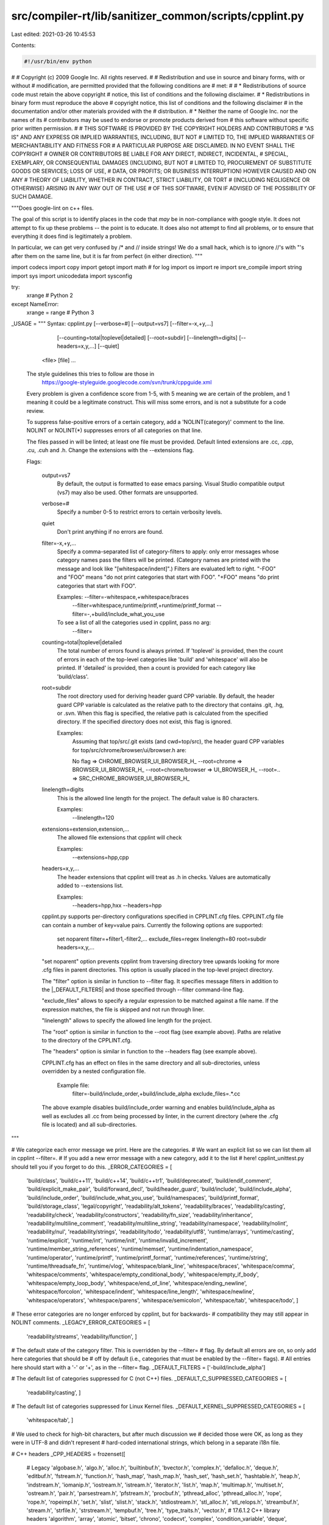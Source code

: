 src/compiler-rt/lib/sanitizer_common/scripts/cpplint.py
=======================================================

Last edited: 2021-03-26 10:45:53

Contents:

.. code-block:: py

    #!/usr/bin/env python
#
# Copyright (c) 2009 Google Inc. All rights reserved.
#
# Redistribution and use in source and binary forms, with or without
# modification, are permitted provided that the following conditions are
# met:
#
#    * Redistributions of source code must retain the above copyright
# notice, this list of conditions and the following disclaimer.
#    * Redistributions in binary form must reproduce the above
# copyright notice, this list of conditions and the following disclaimer
# in the documentation and/or other materials provided with the
# distribution.
#    * Neither the name of Google Inc. nor the names of its
# contributors may be used to endorse or promote products derived from
# this software without specific prior written permission.
#
# THIS SOFTWARE IS PROVIDED BY THE COPYRIGHT HOLDERS AND CONTRIBUTORS
# "AS IS" AND ANY EXPRESS OR IMPLIED WARRANTIES, INCLUDING, BUT NOT
# LIMITED TO, THE IMPLIED WARRANTIES OF MERCHANTABILITY AND FITNESS FOR
# A PARTICULAR PURPOSE ARE DISCLAIMED. IN NO EVENT SHALL THE COPYRIGHT
# OWNER OR CONTRIBUTORS BE LIABLE FOR ANY DIRECT, INDIRECT, INCIDENTAL,
# SPECIAL, EXEMPLARY, OR CONSEQUENTIAL DAMAGES (INCLUDING, BUT NOT
# LIMITED TO, PROCUREMENT OF SUBSTITUTE GOODS OR SERVICES; LOSS OF USE,
# DATA, OR PROFITS; OR BUSINESS INTERRUPTION) HOWEVER CAUSED AND ON ANY
# THEORY OF LIABILITY, WHETHER IN CONTRACT, STRICT LIABILITY, OR TORT
# (INCLUDING NEGLIGENCE OR OTHERWISE) ARISING IN ANY WAY OUT OF THE USE
# OF THIS SOFTWARE, EVEN IF ADVISED OF THE POSSIBILITY OF SUCH DAMAGE.

"""Does google-lint on c++ files.

The goal of this script is to identify places in the code that *may*
be in non-compliance with google style.  It does not attempt to fix
up these problems -- the point is to educate.  It does also not
attempt to find all problems, or to ensure that everything it does
find is legitimately a problem.

In particular, we can get very confused by /* and // inside strings!
We do a small hack, which is to ignore //'s with "'s after them on the
same line, but it is far from perfect (in either direction).
"""

import codecs
import copy
import getopt
import math  # for log
import os
import re
import sre_compile
import string
import sys
import unicodedata
import sysconfig

try:
  xrange          # Python 2
except NameError:
  xrange = range  # Python 3


_USAGE = """
Syntax: cpplint.py [--verbose=#] [--output=vs7] [--filter=-x,+y,...]
                   [--counting=total|toplevel|detailed] [--root=subdir]
                   [--linelength=digits] [--headers=x,y,...]
                   [--quiet]
        <file> [file] ...

  The style guidelines this tries to follow are those in
    https://google-styleguide.googlecode.com/svn/trunk/cppguide.xml

  Every problem is given a confidence score from 1-5, with 5 meaning we are
  certain of the problem, and 1 meaning it could be a legitimate construct.
  This will miss some errors, and is not a substitute for a code review.

  To suppress false-positive errors of a certain category, add a
  'NOLINT(category)' comment to the line.  NOLINT or NOLINT(*)
  suppresses errors of all categories on that line.

  The files passed in will be linted; at least one file must be provided.
  Default linted extensions are .cc, .cpp, .cu, .cuh and .h.  Change the
  extensions with the --extensions flag.

  Flags:

    output=vs7
      By default, the output is formatted to ease emacs parsing.  Visual Studio
      compatible output (vs7) may also be used.  Other formats are unsupported.

    verbose=#
      Specify a number 0-5 to restrict errors to certain verbosity levels.

    quiet
      Don't print anything if no errors are found.

    filter=-x,+y,...
      Specify a comma-separated list of category-filters to apply: only
      error messages whose category names pass the filters will be printed.
      (Category names are printed with the message and look like
      "[whitespace/indent]".)  Filters are evaluated left to right.
      "-FOO" and "FOO" means "do not print categories that start with FOO".
      "+FOO" means "do print categories that start with FOO".

      Examples: --filter=-whitespace,+whitespace/braces
                --filter=whitespace,runtime/printf,+runtime/printf_format
                --filter=-,+build/include_what_you_use

      To see a list of all the categories used in cpplint, pass no arg:
         --filter=

    counting=total|toplevel|detailed
      The total number of errors found is always printed. If
      'toplevel' is provided, then the count of errors in each of
      the top-level categories like 'build' and 'whitespace' will
      also be printed. If 'detailed' is provided, then a count
      is provided for each category like 'build/class'.

    root=subdir
      The root directory used for deriving header guard CPP variable.
      By default, the header guard CPP variable is calculated as the relative
      path to the directory that contains .git, .hg, or .svn.  When this flag
      is specified, the relative path is calculated from the specified
      directory. If the specified directory does not exist, this flag is
      ignored.

      Examples:
        Assuming that top/src/.git exists (and cwd=top/src), the header guard
        CPP variables for top/src/chrome/browser/ui/browser.h are:

        No flag => CHROME_BROWSER_UI_BROWSER_H_
        --root=chrome => BROWSER_UI_BROWSER_H_
        --root=chrome/browser => UI_BROWSER_H_
        --root=.. => SRC_CHROME_BROWSER_UI_BROWSER_H_

    linelength=digits
      This is the allowed line length for the project. The default value is
      80 characters.

      Examples:
        --linelength=120

    extensions=extension,extension,...
      The allowed file extensions that cpplint will check

      Examples:
        --extensions=hpp,cpp

    headers=x,y,...
      The header extensions that cpplint will treat as .h in checks. Values are
      automatically added to --extensions list.

      Examples:
        --headers=hpp,hxx
        --headers=hpp

    cpplint.py supports per-directory configurations specified in CPPLINT.cfg
    files. CPPLINT.cfg file can contain a number of key=value pairs.
    Currently the following options are supported:

      set noparent
      filter=+filter1,-filter2,...
      exclude_files=regex
      linelength=80
      root=subdir
      headers=x,y,...

    "set noparent" option prevents cpplint from traversing directory tree
    upwards looking for more .cfg files in parent directories. This option
    is usually placed in the top-level project directory.

    The "filter" option is similar in function to --filter flag. It specifies
    message filters in addition to the |_DEFAULT_FILTERS| and those specified
    through --filter command-line flag.

    "exclude_files" allows to specify a regular expression to be matched against
    a file name. If the expression matches, the file is skipped and not run
    through liner.

    "linelength" allows to specify the allowed line length for the project.

    The "root" option is similar in function to the --root flag (see example
    above). Paths are relative to the directory of the CPPLINT.cfg.

    The "headers" option is similar in function to the --headers flag
    (see example above).

    CPPLINT.cfg has an effect on files in the same directory and all
    sub-directories, unless overridden by a nested configuration file.

      Example file:
        filter=-build/include_order,+build/include_alpha
        exclude_files=.*\.cc

    The above example disables build/include_order warning and enables
    build/include_alpha as well as excludes all .cc from being
    processed by linter, in the current directory (where the .cfg
    file is located) and all sub-directories.
"""

# We categorize each error message we print.  Here are the categories.
# We want an explicit list so we can list them all in cpplint --filter=.
# If you add a new error message with a new category, add it to the list
# here!  cpplint_unittest.py should tell you if you forget to do this.
_ERROR_CATEGORIES = [
    'build/class',
    'build/c++11',
    'build/c++14',
    'build/c++tr1',
    'build/deprecated',
    'build/endif_comment',
    'build/explicit_make_pair',
    'build/forward_decl',
    'build/header_guard',
    'build/include',
    'build/include_alpha',
    'build/include_order',
    'build/include_what_you_use',
    'build/namespaces',
    'build/printf_format',
    'build/storage_class',
    'legal/copyright',
    'readability/alt_tokens',
    'readability/braces',
    'readability/casting',
    'readability/check',
    'readability/constructors',
    'readability/fn_size',
    'readability/inheritance',
    'readability/multiline_comment',
    'readability/multiline_string',
    'readability/namespace',
    'readability/nolint',
    'readability/nul',
    'readability/strings',
    'readability/todo',
    'readability/utf8',
    'runtime/arrays',
    'runtime/casting',
    'runtime/explicit',
    'runtime/int',
    'runtime/init',
    'runtime/invalid_increment',
    'runtime/member_string_references',
    'runtime/memset',
    'runtime/indentation_namespace',
    'runtime/operator',
    'runtime/printf',
    'runtime/printf_format',
    'runtime/references',
    'runtime/string',
    'runtime/threadsafe_fn',
    'runtime/vlog',
    'whitespace/blank_line',
    'whitespace/braces',
    'whitespace/comma',
    'whitespace/comments',
    'whitespace/empty_conditional_body',
    'whitespace/empty_if_body',
    'whitespace/empty_loop_body',
    'whitespace/end_of_line',
    'whitespace/ending_newline',
    'whitespace/forcolon',
    'whitespace/indent',
    'whitespace/line_length',
    'whitespace/newline',
    'whitespace/operators',
    'whitespace/parens',
    'whitespace/semicolon',
    'whitespace/tab',
    'whitespace/todo',
    ]

# These error categories are no longer enforced by cpplint, but for backwards-
# compatibility they may still appear in NOLINT comments.
_LEGACY_ERROR_CATEGORIES = [
    'readability/streams',
    'readability/function',
    ]

# The default state of the category filter. This is overridden by the --filter=
# flag. By default all errors are on, so only add here categories that should be
# off by default (i.e., categories that must be enabled by the --filter= flags).
# All entries here should start with a '-' or '+', as in the --filter= flag.
_DEFAULT_FILTERS = ['-build/include_alpha']

# The default list of categories suppressed for C (not C++) files.
_DEFAULT_C_SUPPRESSED_CATEGORIES = [
    'readability/casting',
    ]

# The default list of categories suppressed for Linux Kernel files.
_DEFAULT_KERNEL_SUPPRESSED_CATEGORIES = [
    'whitespace/tab',
    ]

# We used to check for high-bit characters, but after much discussion we
# decided those were OK, as long as they were in UTF-8 and didn't represent
# hard-coded international strings, which belong in a separate i18n file.

# C++ headers
_CPP_HEADERS = frozenset([
    # Legacy
    'algobase.h',
    'algo.h',
    'alloc.h',
    'builtinbuf.h',
    'bvector.h',
    'complex.h',
    'defalloc.h',
    'deque.h',
    'editbuf.h',
    'fstream.h',
    'function.h',
    'hash_map',
    'hash_map.h',
    'hash_set',
    'hash_set.h',
    'hashtable.h',
    'heap.h',
    'indstream.h',
    'iomanip.h',
    'iostream.h',
    'istream.h',
    'iterator.h',
    'list.h',
    'map.h',
    'multimap.h',
    'multiset.h',
    'ostream.h',
    'pair.h',
    'parsestream.h',
    'pfstream.h',
    'procbuf.h',
    'pthread_alloc',
    'pthread_alloc.h',
    'rope',
    'rope.h',
    'ropeimpl.h',
    'set.h',
    'slist',
    'slist.h',
    'stack.h',
    'stdiostream.h',
    'stl_alloc.h',
    'stl_relops.h',
    'streambuf.h',
    'stream.h',
    'strfile.h',
    'strstream.h',
    'tempbuf.h',
    'tree.h',
    'type_traits.h',
    'vector.h',
    # 17.6.1.2 C++ library headers
    'algorithm',
    'array',
    'atomic',
    'bitset',
    'chrono',
    'codecvt',
    'complex',
    'condition_variable',
    'deque',
    'exception',
    'forward_list',
    'fstream',
    'functional',
    'future',
    'initializer_list',
    'iomanip',
    'ios',
    'iosfwd',
    'iostream',
    'istream',
    'iterator',
    'limits',
    'list',
    'locale',
    'map',
    'memory',
    'mutex',
    'new',
    'numeric',
    'ostream',
    'queue',
    'random',
    'ratio',
    'regex',
    'scoped_allocator',
    'set',
    'sstream',
    'stack',
    'stdexcept',
    'streambuf',
    'string',
    'strstream',
    'system_error',
    'thread',
    'tuple',
    'typeindex',
    'typeinfo',
    'type_traits',
    'unordered_map',
    'unordered_set',
    'utility',
    'valarray',
    'vector',
    # 17.6.1.2 C++ headers for C library facilities
    'cassert',
    'ccomplex',
    'cctype',
    'cerrno',
    'cfenv',
    'cfloat',
    'cinttypes',
    'ciso646',
    'climits',
    'clocale',
    'cmath',
    'csetjmp',
    'csignal',
    'cstdalign',
    'cstdarg',
    'cstdbool',
    'cstddef',
    'cstdint',
    'cstdio',
    'cstdlib',
    'cstring',
    'ctgmath',
    'ctime',
    'cuchar',
    'cwchar',
    'cwctype',
    ])

# Type names
_TYPES = re.compile(
    r'^(?:'
    # [dcl.type.simple]
    r'(char(16_t|32_t)?)|wchar_t|'
    r'bool|short|int|long|signed|unsigned|float|double|'
    # [support.types]
    r'(ptrdiff_t|size_t|max_align_t|nullptr_t)|'
    # [cstdint.syn]
    r'(u?int(_fast|_least)?(8|16|32|64)_t)|'
    r'(u?int(max|ptr)_t)|'
    r')$')


# These headers are excluded from [build/include] and [build/include_order]
# checks:
# - Anything not following google file name conventions (containing an
#   uppercase character, such as Python.h or nsStringAPI.h, for example).
# - Lua headers.
_THIRD_PARTY_HEADERS_PATTERN = re.compile(
    r'^(?:[^/]*[A-Z][^/]*\.h|lua\.h|lauxlib\.h|lualib\.h)$')

# Pattern for matching FileInfo.BaseName() against test file name
_TEST_FILE_SUFFIX = r'(_test|_unittest|_regtest)$'

# Pattern that matches only complete whitespace, possibly across multiple lines.
_EMPTY_CONDITIONAL_BODY_PATTERN = re.compile(r'^\s*$', re.DOTALL)

# Assertion macros.  These are defined in base/logging.h and
# testing/base/public/gunit.h.
_CHECK_MACROS = [
    'DCHECK', 'CHECK',
    'EXPECT_TRUE', 'ASSERT_TRUE',
    'EXPECT_FALSE', 'ASSERT_FALSE',
    ]

# Replacement macros for CHECK/DCHECK/EXPECT_TRUE/EXPECT_FALSE
_CHECK_REPLACEMENT = dict([(m, {}) for m in _CHECK_MACROS])

for op, replacement in [('==', 'EQ'), ('!=', 'NE'),
                        ('>=', 'GE'), ('>', 'GT'),
                        ('<=', 'LE'), ('<', 'LT')]:
  _CHECK_REPLACEMENT['DCHECK'][op] = 'DCHECK_%s' % replacement
  _CHECK_REPLACEMENT['CHECK'][op] = 'CHECK_%s' % replacement
  _CHECK_REPLACEMENT['EXPECT_TRUE'][op] = 'EXPECT_%s' % replacement
  _CHECK_REPLACEMENT['ASSERT_TRUE'][op] = 'ASSERT_%s' % replacement

for op, inv_replacement in [('==', 'NE'), ('!=', 'EQ'),
                            ('>=', 'LT'), ('>', 'LE'),
                            ('<=', 'GT'), ('<', 'GE')]:
  _CHECK_REPLACEMENT['EXPECT_FALSE'][op] = 'EXPECT_%s' % inv_replacement
  _CHECK_REPLACEMENT['ASSERT_FALSE'][op] = 'ASSERT_%s' % inv_replacement

# Alternative tokens and their replacements.  For full list, see section 2.5
# Alternative tokens [lex.digraph] in the C++ standard.
#
# Digraphs (such as '%:') are not included here since it's a mess to
# match those on a word boundary.
_ALT_TOKEN_REPLACEMENT = {
    'and': '&&',
    'bitor': '|',
    'or': '||',
    'xor': '^',
    'compl': '~',
    'bitand': '&',
    'and_eq': '&=',
    'or_eq': '|=',
    'xor_eq': '^=',
    'not': '!',
    'not_eq': '!='
    }

# Compile regular expression that matches all the above keywords.  The "[ =()]"
# bit is meant to avoid matching these keywords outside of boolean expressions.
#
# False positives include C-style multi-line comments and multi-line strings
# but those have always been troublesome for cpplint.
_ALT_TOKEN_REPLACEMENT_PATTERN = re.compile(
    r'[ =()](' + ('|'.join(_ALT_TOKEN_REPLACEMENT.keys())) + r')(?=[ (]|$)')


# These constants define types of headers for use with
# _IncludeState.CheckNextIncludeOrder().
_C_SYS_HEADER = 1
_CPP_SYS_HEADER = 2
_LIKELY_MY_HEADER = 3
_POSSIBLE_MY_HEADER = 4
_OTHER_HEADER = 5

# These constants define the current inline assembly state
_NO_ASM = 0       # Outside of inline assembly block
_INSIDE_ASM = 1   # Inside inline assembly block
_END_ASM = 2      # Last line of inline assembly block
_BLOCK_ASM = 3    # The whole block is an inline assembly block

# Match start of assembly blocks
_MATCH_ASM = re.compile(r'^\s*(?:asm|_asm|__asm|__asm__)'
                        r'(?:\s+(volatile|__volatile__))?'
                        r'\s*[{(]')

# Match strings that indicate we're working on a C (not C++) file.
_SEARCH_C_FILE = re.compile(r'\b(?:LINT_C_FILE|'
                            r'vim?:\s*.*(\s*|:)filetype=c(\s*|:|$))')

# Match string that indicates we're working on a Linux Kernel file.
_SEARCH_KERNEL_FILE = re.compile(r'\b(?:LINT_KERNEL_FILE)')

_regexp_compile_cache = {}

# {str, set(int)}: a map from error categories to sets of linenumbers
# on which those errors are expected and should be suppressed.
_error_suppressions = {}

# The root directory used for deriving header guard CPP variable.
# This is set by --root flag.
_root = None
_root_debug = False

# The allowed line length of files.
# This is set by --linelength flag.
_line_length = 80

# The allowed extensions for file names
# This is set by --extensions flag.
_valid_extensions = set(['cc', 'h', 'cpp', 'cu', 'cuh'])

# Treat all headers starting with 'h' equally: .h, .hpp, .hxx etc.
# This is set by --headers flag.
_hpp_headers = set(['h'])

# {str, bool}: a map from error categories to booleans which indicate if the
# category should be suppressed for every line.
_global_error_suppressions = {}

def ProcessHppHeadersOption(val):
  global _hpp_headers
  try:
    _hpp_headers = set(val.split(','))
    # Automatically append to extensions list so it does not have to be set 2 times
    _valid_extensions.update(_hpp_headers)
  except ValueError:
    PrintUsage('Header extensions must be comma separated list.')

def IsHeaderExtension(file_extension):
  return file_extension in _hpp_headers

def ParseNolintSuppressions(filename, raw_line, linenum, error):
  """Updates the global list of line error-suppressions.

  Parses any NOLINT comments on the current line, updating the global
  error_suppressions store.  Reports an error if the NOLINT comment
  was malformed.

  Args:
    filename: str, the name of the input file.
    raw_line: str, the line of input text, with comments.
    linenum: int, the number of the current line.
    error: function, an error handler.
  """
  matched = Search(r'\bNOLINT(NEXTLINE)?\b(\([^)]+\))?', raw_line)
  if matched:
    if matched.group(1):
      suppressed_line = linenum + 1
    else:
      suppressed_line = linenum
    category = matched.group(2)
    if category in (None, '(*)'):  # => "suppress all"
      _error_suppressions.setdefault(None, set()).add(suppressed_line)
    else:
      if category.startswith('(') and category.endswith(')'):
        category = category[1:-1]
        if category in _ERROR_CATEGORIES:
          _error_suppressions.setdefault(category, set()).add(suppressed_line)
        elif category not in _LEGACY_ERROR_CATEGORIES:
          error(filename, linenum, 'readability/nolint', 5,
                'Unknown NOLINT error category: %s' % category)


def ProcessGlobalSuppresions(lines):
  """Updates the list of global error suppressions.

  Parses any lint directives in the file that have global effect.

  Args:
    lines: An array of strings, each representing a line of the file, with the
           last element being empty if the file is terminated with a newline.
  """
  for line in lines:
    if _SEARCH_C_FILE.search(line):
      for category in _DEFAULT_C_SUPPRESSED_CATEGORIES:
        _global_error_suppressions[category] = True
    if _SEARCH_KERNEL_FILE.search(line):
      for category in _DEFAULT_KERNEL_SUPPRESSED_CATEGORIES:
        _global_error_suppressions[category] = True


def ResetNolintSuppressions():
  """Resets the set of NOLINT suppressions to empty."""
  _error_suppressions.clear()
  _global_error_suppressions.clear()


def IsErrorSuppressedByNolint(category, linenum):
  """Returns true if the specified error category is suppressed on this line.

  Consults the global error_suppressions map populated by
  ParseNolintSuppressions/ProcessGlobalSuppresions/ResetNolintSuppressions.

  Args:
    category: str, the category of the error.
    linenum: int, the current line number.
  Returns:
    bool, True iff the error should be suppressed due to a NOLINT comment or
    global suppression.
  """
  return (_global_error_suppressions.get(category, False) or
          linenum in _error_suppressions.get(category, set()) or
          linenum in _error_suppressions.get(None, set()))


def Match(pattern, s):
  """Matches the string with the pattern, caching the compiled regexp."""
  # The regexp compilation caching is inlined in both Match and Search for
  # performance reasons; factoring it out into a separate function turns out
  # to be noticeably expensive.
  if pattern not in _regexp_compile_cache:
    _regexp_compile_cache[pattern] = sre_compile.compile(pattern)
  return _regexp_compile_cache[pattern].match(s)


def ReplaceAll(pattern, rep, s):
  """Replaces instances of pattern in a string with a replacement.

  The compiled regex is kept in a cache shared by Match and Search.

  Args:
    pattern: regex pattern
    rep: replacement text
    s: search string

  Returns:
    string with replacements made (or original string if no replacements)
  """
  if pattern not in _regexp_compile_cache:
    _regexp_compile_cache[pattern] = sre_compile.compile(pattern)
  return _regexp_compile_cache[pattern].sub(rep, s)


def Search(pattern, s):
  """Searches the string for the pattern, caching the compiled regexp."""
  if pattern not in _regexp_compile_cache:
    _regexp_compile_cache[pattern] = sre_compile.compile(pattern)
  return _regexp_compile_cache[pattern].search(s)


def _IsSourceExtension(s):
  """File extension (excluding dot) matches a source file extension."""
  return s in ('c', 'cc', 'cpp', 'cxx')


class _IncludeState(object):
  """Tracks line numbers for includes, and the order in which includes appear.

  include_list contains list of lists of (header, line number) pairs.
  It's a lists of lists rather than just one flat list to make it
  easier to update across preprocessor boundaries.

  Call CheckNextIncludeOrder() once for each header in the file, passing
  in the type constants defined above. Calls in an illegal order will
  raise an _IncludeError with an appropriate error message.

  """
  # self._section will move monotonically through this set. If it ever
  # needs to move backwards, CheckNextIncludeOrder will raise an error.
  _INITIAL_SECTION = 0
  _MY_H_SECTION = 1
  _C_SECTION = 2
  _CPP_SECTION = 3
  _OTHER_H_SECTION = 4

  _TYPE_NAMES = {
      _C_SYS_HEADER: 'C system header',
      _CPP_SYS_HEADER: 'C++ system header',
      _LIKELY_MY_HEADER: 'header this file implements',
      _POSSIBLE_MY_HEADER: 'header this file may implement',
      _OTHER_HEADER: 'other header',
      }
  _SECTION_NAMES = {
      _INITIAL_SECTION: "... nothing. (This can't be an error.)",
      _MY_H_SECTION: 'a header this file implements',
      _C_SECTION: 'C system header',
      _CPP_SECTION: 'C++ system header',
      _OTHER_H_SECTION: 'other header',
      }

  def __init__(self):
    self.include_list = [[]]
    self.ResetSection('')

  def FindHeader(self, header):
    """Check if a header has already been included.

    Args:
      header: header to check.
    Returns:
      Line number of previous occurrence, or -1 if the header has not
      been seen before.
    """
    for section_list in self.include_list:
      for f in section_list:
        if f[0] == header:
          return f[1]
    return -1

  def ResetSection(self, directive):
    """Reset section checking for preprocessor directive.

    Args:
      directive: preprocessor directive (e.g. "if", "else").
    """
    # The name of the current section.
    self._section = self._INITIAL_SECTION
    # The path of last found header.
    self._last_header = ''

    # Update list of includes.  Note that we never pop from the
    # include list.
    if directive in ('if', 'ifdef', 'ifndef'):
      self.include_list.append([])
    elif directive in ('else', 'elif'):
      self.include_list[-1] = []

  def SetLastHeader(self, header_path):
    self._last_header = header_path

  def CanonicalizeAlphabeticalOrder(self, header_path):
    """Returns a path canonicalized for alphabetical comparison.

    - replaces "-" with "_" so they both cmp the same.
    - removes '-inl' since we don't require them to be after the main header.
    - lowercase everything, just in case.

    Args:
      header_path: Path to be canonicalized.

    Returns:
      Canonicalized path.
    """
    return header_path.replace('-inl.h', '.h').replace('-', '_').lower()

  def IsInAlphabeticalOrder(self, clean_lines, linenum, header_path):
    """Check if a header is in alphabetical order with the previous header.

    Args:
      clean_lines: A CleansedLines instance containing the file.
      linenum: The number of the line to check.
      header_path: Canonicalized header to be checked.

    Returns:
      Returns true if the header is in alphabetical order.
    """
    # If previous section is different from current section, _last_header will
    # be reset to empty string, so it's always less than current header.
    #
    # If previous line was a blank line, assume that the headers are
    # intentionally sorted the way they are.
    if (self._last_header > header_path and
        Match(r'^\s*#\s*include\b', clean_lines.elided[linenum - 1])):
      return False
    return True

  def CheckNextIncludeOrder(self, header_type):
    """Returns a non-empty error message if the next header is out of order.

    This function also updates the internal state to be ready to check
    the next include.

    Args:
      header_type: One of the _XXX_HEADER constants defined above.

    Returns:
      The empty string if the header is in the right order, or an
      error message describing what's wrong.

    """
    error_message = ('Found %s after %s' %
                     (self._TYPE_NAMES[header_type],
                      self._SECTION_NAMES[self._section]))

    last_section = self._section

    if header_type == _C_SYS_HEADER:
      if self._section <= self._C_SECTION:
        self._section = self._C_SECTION
      else:
        self._last_header = ''
        return error_message
    elif header_type == _CPP_SYS_HEADER:
      if self._section <= self._CPP_SECTION:
        self._section = self._CPP_SECTION
      else:
        self._last_header = ''
        return error_message
    elif header_type == _LIKELY_MY_HEADER:
      if self._section <= self._MY_H_SECTION:
        self._section = self._MY_H_SECTION
      else:
        self._section = self._OTHER_H_SECTION
    elif header_type == _POSSIBLE_MY_HEADER:
      if self._section <= self._MY_H_SECTION:
        self._section = self._MY_H_SECTION
      else:
        # This will always be the fallback because we're not sure
        # enough that the header is associated with this file.
        self._section = self._OTHER_H_SECTION
    else:
      assert header_type == _OTHER_HEADER
      self._section = self._OTHER_H_SECTION

    if last_section != self._section:
      self._last_header = ''

    return ''


class _CppLintState(object):
  """Maintains module-wide state.."""

  def __init__(self):
    self.verbose_level = 1  # global setting.
    self.error_count = 0    # global count of reported errors
    # filters to apply when emitting error messages
    self.filters = _DEFAULT_FILTERS[:]
    # backup of filter list. Used to restore the state after each file.
    self._filters_backup = self.filters[:]
    self.counting = 'total'  # In what way are we counting errors?
    self.errors_by_category = {}  # string to int dict storing error counts
    self.quiet = False  # Suppress non-error messagess?

    # output format:
    # "emacs" - format that emacs can parse (default)
    # "vs7" - format that Microsoft Visual Studio 7 can parse
    self.output_format = 'emacs'

  def SetOutputFormat(self, output_format):
    """Sets the output format for errors."""
    self.output_format = output_format

  def SetQuiet(self, quiet):
    """Sets the module's quiet settings, and returns the previous setting."""
    last_quiet = self.quiet
    self.quiet = quiet
    return last_quiet

  def SetVerboseLevel(self, level):
    """Sets the module's verbosity, and returns the previous setting."""
    last_verbose_level = self.verbose_level
    self.verbose_level = level
    return last_verbose_level

  def SetCountingStyle(self, counting_style):
    """Sets the module's counting options."""
    self.counting = counting_style

  def SetFilters(self, filters):
    """Sets the error-message filters.

    These filters are applied when deciding whether to emit a given
    error message.

    Args:
      filters: A string of comma-separated filters (eg "+whitespace/indent").
               Each filter should start with + or -; else we die.

    Raises:
      ValueError: The comma-separated filters did not all start with '+' or '-'.
                  E.g. "-,+whitespace,-whitespace/indent,whitespace/badfilter"
    """
    # Default filters always have less priority than the flag ones.
    self.filters = _DEFAULT_FILTERS[:]
    self.AddFilters(filters)

  def AddFilters(self, filters):
    """ Adds more filters to the existing list of error-message filters. """
    for filt in filters.split(','):
      clean_filt = filt.strip()
      if clean_filt:
        self.filters.append(clean_filt)
    for filt in self.filters:
      if not (filt.startswith('+') or filt.startswith('-')):
        raise ValueError('Every filter in --filters must start with + or -'
                         ' (%s does not)' % filt)

  def BackupFilters(self):
    """ Saves the current filter list to backup storage."""
    self._filters_backup = self.filters[:]

  def RestoreFilters(self):
    """ Restores filters previously backed up."""
    self.filters = self._filters_backup[:]

  def ResetErrorCounts(self):
    """Sets the module's error statistic back to zero."""
    self.error_count = 0
    self.errors_by_category = {}

  def IncrementErrorCount(self, category):
    """Bumps the module's error statistic."""
    self.error_count += 1
    if self.counting in ('toplevel', 'detailed'):
      if self.counting != 'detailed':
        category = category.split('/')[0]
      if category not in self.errors_by_category:
        self.errors_by_category[category] = 0
      self.errors_by_category[category] += 1

  def PrintErrorCounts(self):
    """Print a summary of errors by category, and the total."""
    for category, count in self.errors_by_category.iteritems():
      sys.stderr.write('Category \'%s\' errors found: %d\n' %
                       (category, count))
    sys.stdout.write('Total errors found: %d\n' % self.error_count)

_cpplint_state = _CppLintState()


def _OutputFormat():
  """Gets the module's output format."""
  return _cpplint_state.output_format


def _SetOutputFormat(output_format):
  """Sets the module's output format."""
  _cpplint_state.SetOutputFormat(output_format)

def _Quiet():
  """Return's the module's quiet setting."""
  return _cpplint_state.quiet

def _SetQuiet(quiet):
  """Set the module's quiet status, and return previous setting."""
  return _cpplint_state.SetQuiet(quiet)


def _VerboseLevel():
  """Returns the module's verbosity setting."""
  return _cpplint_state.verbose_level


def _SetVerboseLevel(level):
  """Sets the module's verbosity, and returns the previous setting."""
  return _cpplint_state.SetVerboseLevel(level)


def _SetCountingStyle(level):
  """Sets the module's counting options."""
  _cpplint_state.SetCountingStyle(level)


def _Filters():
  """Returns the module's list of output filters, as a list."""
  return _cpplint_state.filters


def _SetFilters(filters):
  """Sets the module's error-message filters.

  These filters are applied when deciding whether to emit a given
  error message.

  Args:
    filters: A string of comma-separated filters (eg "whitespace/indent").
             Each filter should start with + or -; else we die.
  """
  _cpplint_state.SetFilters(filters)

def _AddFilters(filters):
  """Adds more filter overrides.

  Unlike _SetFilters, this function does not reset the current list of filters
  available.

  Args:
    filters: A string of comma-separated filters (eg "whitespace/indent").
             Each filter should start with + or -; else we die.
  """
  _cpplint_state.AddFilters(filters)

def _BackupFilters():
  """ Saves the current filter list to backup storage."""
  _cpplint_state.BackupFilters()

def _RestoreFilters():
  """ Restores filters previously backed up."""
  _cpplint_state.RestoreFilters()

class _FunctionState(object):
  """Tracks current function name and the number of lines in its body."""

  _NORMAL_TRIGGER = 250  # for --v=0, 500 for --v=1, etc.
  _TEST_TRIGGER = 400    # about 50% more than _NORMAL_TRIGGER.

  def __init__(self):
    self.in_a_function = False
    self.lines_in_function = 0
    self.current_function = ''

  def Begin(self, function_name):
    """Start analyzing function body.

    Args:
      function_name: The name of the function being tracked.
    """
    self.in_a_function = True
    self.lines_in_function = 0
    self.current_function = function_name

  def Count(self):
    """Count line in current function body."""
    if self.in_a_function:
      self.lines_in_function += 1

  def Check(self, error, filename, linenum):
    """Report if too many lines in function body.

    Args:
      error: The function to call with any errors found.
      filename: The name of the current file.
      linenum: The number of the line to check.
    """
    if not self.in_a_function:
      return

    if Match(r'T(EST|est)', self.current_function):
      base_trigger = self._TEST_TRIGGER
    else:
      base_trigger = self._NORMAL_TRIGGER
    trigger = base_trigger * 2**_VerboseLevel()

    if self.lines_in_function > trigger:
      error_level = int(math.log(self.lines_in_function / base_trigger, 2))
      # 50 => 0, 100 => 1, 200 => 2, 400 => 3, 800 => 4, 1600 => 5, ...
      if error_level > 5:
        error_level = 5
      error(filename, linenum, 'readability/fn_size', error_level,
            'Small and focused functions are preferred:'
            ' %s has %d non-comment lines'
            ' (error triggered by exceeding %d lines).'  % (
                self.current_function, self.lines_in_function, trigger))

  def End(self):
    """Stop analyzing function body."""
    self.in_a_function = False


class _IncludeError(Exception):
  """Indicates a problem with the include order in a file."""
  pass


class FileInfo(object):
  """Provides utility functions for filenames.

  FileInfo provides easy access to the components of a file's path
  relative to the project root.
  """

  def __init__(self, filename):
    self._filename = filename

  def FullName(self):
    """Make Windows paths like Unix."""
    return os.path.abspath(self._filename).replace('\\', '/')

  def RepositoryName(self):
    """FullName after removing the local path to the repository.

    If we have a real absolute path name here we can try to do something smart:
    detecting the root of the checkout and truncating /path/to/checkout from
    the name so that we get header guards that don't include things like
    "C:\Documents and Settings\..." or "/home/username/..." in them and thus
    people on different computers who have checked the source out to different
    locations won't see bogus errors.
    """
    fullname = self.FullName()

    if os.path.exists(fullname):
      project_dir = os.path.dirname(fullname)

      if os.path.exists(os.path.join(project_dir, ".svn")):
        # If there's a .svn file in the current directory, we recursively look
        # up the directory tree for the top of the SVN checkout
        root_dir = project_dir
        one_up_dir = os.path.dirname(root_dir)
        while os.path.exists(os.path.join(one_up_dir, ".svn")):
          root_dir = os.path.dirname(root_dir)
          one_up_dir = os.path.dirname(one_up_dir)

        prefix = os.path.commonprefix([root_dir, project_dir])
        return fullname[len(prefix) + 1:]

      # Not SVN <= 1.6? Try to find a git, hg, or svn top level directory by
      # searching up from the current path.
      root_dir = current_dir = os.path.dirname(fullname)
      while current_dir != os.path.dirname(current_dir):
        if (os.path.exists(os.path.join(current_dir, ".git")) or
            os.path.exists(os.path.join(current_dir, ".hg")) or
            os.path.exists(os.path.join(current_dir, ".svn"))):
          root_dir = current_dir
        current_dir = os.path.dirname(current_dir)

      if (os.path.exists(os.path.join(root_dir, ".git")) or
          os.path.exists(os.path.join(root_dir, ".hg")) or
          os.path.exists(os.path.join(root_dir, ".svn"))):
        prefix = os.path.commonprefix([root_dir, project_dir])
        return fullname[len(prefix) + 1:]

    # Don't know what to do; header guard warnings may be wrong...
    return fullname

  def Split(self):
    """Splits the file into the directory, basename, and extension.

    For 'chrome/browser/browser.cc', Split() would
    return ('chrome/browser', 'browser', '.cc')

    Returns:
      A tuple of (directory, basename, extension).
    """

    googlename = self.RepositoryName()
    project, rest = os.path.split(googlename)
    return (project,) + os.path.splitext(rest)

  def BaseName(self):
    """File base name - text after the final slash, before the final period."""
    return self.Split()[1]

  def Extension(self):
    """File extension - text following the final period."""
    return self.Split()[2]

  def NoExtension(self):
    """File has no source file extension."""
    return '/'.join(self.Split()[0:2])

  def IsSource(self):
    """File has a source file extension."""
    return _IsSourceExtension(self.Extension()[1:])


def _ShouldPrintError(category, confidence, linenum):
  """If confidence >= verbose, category passes filter and is not suppressed."""

  # There are three ways we might decide not to print an error message:
  # a "NOLINT(category)" comment appears in the source,
  # the verbosity level isn't high enough, or the filters filter it out.
  if IsErrorSuppressedByNolint(category, linenum):
    return False

  if confidence < _cpplint_state.verbose_level:
    return False

  is_filtered = False
  for one_filter in _Filters():
    if one_filter.startswith('-'):
      if category.startswith(one_filter[1:]):
        is_filtered = True
    elif one_filter.startswith('+'):
      if category.startswith(one_filter[1:]):
        is_filtered = False
    else:
      assert False  # should have been checked for in SetFilter.
  if is_filtered:
    return False

  return True


def Error(filename, linenum, category, confidence, message):
  """Logs the fact we've found a lint error.

  We log where the error was found, and also our confidence in the error,
  that is, how certain we are this is a legitimate style regression, and
  not a misidentification or a use that's sometimes justified.

  False positives can be suppressed by the use of
  "cpplint(category)"  comments on the offending line.  These are
  parsed into _error_suppressions.

  Args:
    filename: The name of the file containing the error.
    linenum: The number of the line containing the error.
    category: A string used to describe the "category" this bug
      falls under: "whitespace", say, or "runtime".  Categories
      may have a hierarchy separated by slashes: "whitespace/indent".
    confidence: A number from 1-5 representing a confidence score for
      the error, with 5 meaning that we are certain of the problem,
      and 1 meaning that it could be a legitimate construct.
    message: The error message.
  """
  if _ShouldPrintError(category, confidence, linenum):
    _cpplint_state.IncrementErrorCount(category)
    if _cpplint_state.output_format == 'vs7':
      sys.stderr.write('%s(%s): error cpplint: [%s] %s [%d]\n' % (
          filename, linenum, category, message, confidence))
    elif _cpplint_state.output_format == 'eclipse':
      sys.stderr.write('%s:%s: warning: %s  [%s] [%d]\n' % (
          filename, linenum, message, category, confidence))
    else:
      sys.stderr.write('%s:%s:  %s  [%s] [%d]\n' % (
          filename, linenum, message, category, confidence))


# Matches standard C++ escape sequences per 2.13.2.3 of the C++ standard.
_RE_PATTERN_CLEANSE_LINE_ESCAPES = re.compile(
    r'\\([abfnrtv?"\\\']|\d+|x[0-9a-fA-F]+)')
# Match a single C style comment on the same line.
_RE_PATTERN_C_COMMENTS = r'/\*(?:[^*]|\*(?!/))*\*/'
# Matches multi-line C style comments.
# This RE is a little bit more complicated than one might expect, because we
# have to take care of space removals tools so we can handle comments inside
# statements better.
# The current rule is: We only clear spaces from both sides when we're at the
# end of the line. Otherwise, we try to remove spaces from the right side,
# if this doesn't work we try on left side but only if there's a non-character
# on the right.
_RE_PATTERN_CLEANSE_LINE_C_COMMENTS = re.compile(
    r'(\s*' + _RE_PATTERN_C_COMMENTS + r'\s*$|' +
    _RE_PATTERN_C_COMMENTS + r'\s+|' +
    r'\s+' + _RE_PATTERN_C_COMMENTS + r'(?=\W)|' +
    _RE_PATTERN_C_COMMENTS + r')')


def IsCppString(line):
  """Does line terminate so, that the next symbol is in string constant.

  This function does not consider single-line nor multi-line comments.

  Args:
    line: is a partial line of code starting from the 0..n.

  Returns:
    True, if next character appended to 'line' is inside a
    string constant.
  """

  line = line.replace(r'\\', 'XX')  # after this, \\" does not match to \"
  return ((line.count('"') - line.count(r'\"') - line.count("'\"'")) & 1) == 1


def CleanseRawStrings(raw_lines):
  """Removes C++11 raw strings from lines.

    Before:
      static const char kData[] = R"(
          multi-line string
          )";

    After:
      static const char kData[] = ""
          (replaced by blank line)
          "";

  Args:
    raw_lines: list of raw lines.

  Returns:
    list of lines with C++11 raw strings replaced by empty strings.
  """

  delimiter = None
  lines_without_raw_strings = []
  for line in raw_lines:
    if delimiter:
      # Inside a raw string, look for the end
      end = line.find(delimiter)
      if end >= 0:
        # Found the end of the string, match leading space for this
        # line and resume copying the original lines, and also insert
        # a "" on the last line.
        leading_space = Match(r'^(\s*)\S', line)
        line = leading_space.group(1) + '""' + line[end + len(delimiter):]
        delimiter = None
      else:
        # Haven't found the end yet, append a blank line.
        line = '""'

    # Look for beginning of a raw string, and replace them with
    # empty strings.  This is done in a loop to handle multiple raw
    # strings on the same line.
    while delimiter is None:
      # Look for beginning of a raw string.
      # See 2.14.15 [lex.string] for syntax.
      #
      # Once we have matched a raw string, we check the prefix of the
      # line to make sure that the line is not part of a single line
      # comment.  It's done this way because we remove raw strings
      # before removing comments as opposed to removing comments
      # before removing raw strings.  This is because there are some
      # cpplint checks that requires the comments to be preserved, but
      # we don't want to check comments that are inside raw strings.
      matched = Match(r'^(.*?)\b(?:R|u8R|uR|UR|LR)"([^\s\\()]*)\((.*)$', line)
      if (matched and
          not Match(r'^([^\'"]|\'(\\.|[^\'])*\'|"(\\.|[^"])*")*//',
                    matched.group(1))):
        delimiter = ')' + matched.group(2) + '"'

        end = matched.group(3).find(delimiter)
        if end >= 0:
          # Raw string ended on same line
          line = (matched.group(1) + '""' +
                  matched.group(3)[end + len(delimiter):])
          delimiter = None
        else:
          # Start of a multi-line raw string
          line = matched.group(1) + '""'
      else:
        break

    lines_without_raw_strings.append(line)

  # TODO(unknown): if delimiter is not None here, we might want to
  # emit a warning for unterminated string.
  return lines_without_raw_strings


def FindNextMultiLineCommentStart(lines, lineix):
  """Find the beginning marker for a multiline comment."""
  while lineix < len(lines):
    if lines[lineix].strip().startswith('/*'):
      # Only return this marker if the comment goes beyond this line
      if lines[lineix].strip().find('*/', 2) < 0:
        return lineix
    lineix += 1
  return len(lines)


def FindNextMultiLineCommentEnd(lines, lineix):
  """We are inside a comment, find the end marker."""
  while lineix < len(lines):
    if lines[lineix].strip().endswith('*/'):
      return lineix
    lineix += 1
  return len(lines)


def RemoveMultiLineCommentsFromRange(lines, begin, end):
  """Clears a range of lines for multi-line comments."""
  # Having // dummy comments makes the lines non-empty, so we will not get
  # unnecessary blank line warnings later in the code.
  for i in range(begin, end):
    lines[i] = '/**/'


def RemoveMultiLineComments(filename, lines, error):
  """Removes multiline (c-style) comments from lines."""
  lineix = 0
  while lineix < len(lines):
    lineix_begin = FindNextMultiLineCommentStart(lines, lineix)
    if lineix_begin >= len(lines):
      return
    lineix_end = FindNextMultiLineCommentEnd(lines, lineix_begin)
    if lineix_end >= len(lines):
      error(filename, lineix_begin + 1, 'readability/multiline_comment', 5,
            'Could not find end of multi-line comment')
      return
    RemoveMultiLineCommentsFromRange(lines, lineix_begin, lineix_end + 1)
    lineix = lineix_end + 1


def CleanseComments(line):
  """Removes //-comments and single-line C-style /* */ comments.

  Args:
    line: A line of C++ source.

  Returns:
    The line with single-line comments removed.
  """
  commentpos = line.find('//')
  if commentpos != -1 and not IsCppString(line[:commentpos]):
    line = line[:commentpos].rstrip()
  # get rid of /* ... */
  return _RE_PATTERN_CLEANSE_LINE_C_COMMENTS.sub('', line)


class CleansedLines(object):
  """Holds 4 copies of all lines with different preprocessing applied to them.

  1) elided member contains lines without strings and comments.
  2) lines member contains lines without comments.
  3) raw_lines member contains all the lines without processing.
  4) lines_without_raw_strings member is same as raw_lines, but with C++11 raw
     strings removed.
  All these members are of <type 'list'>, and of the same length.
  """

  def __init__(self, lines):
    self.elided = []
    self.lines = []
    self.raw_lines = lines
    self.num_lines = len(lines)
    self.lines_without_raw_strings = CleanseRawStrings(lines)
    for linenum in range(len(self.lines_without_raw_strings)):
      self.lines.append(CleanseComments(
          self.lines_without_raw_strings[linenum]))
      elided = self._CollapseStrings(self.lines_without_raw_strings[linenum])
      self.elided.append(CleanseComments(elided))

  def NumLines(self):
    """Returns the number of lines represented."""
    return self.num_lines

  @staticmethod
  def _CollapseStrings(elided):
    """Collapses strings and chars on a line to simple "" or '' blocks.

    We nix strings first so we're not fooled by text like '"http://"'

    Args:
      elided: The line being processed.

    Returns:
      The line with collapsed strings.
    """
    if _RE_PATTERN_INCLUDE.match(elided):
      return elided

    # Remove escaped characters first to make quote/single quote collapsing
    # basic.  Things that look like escaped characters shouldn't occur
    # outside of strings and chars.
    elided = _RE_PATTERN_CLEANSE_LINE_ESCAPES.sub('', elided)

    # Replace quoted strings and digit separators.  Both single quotes
    # and double quotes are processed in the same loop, otherwise
    # nested quotes wouldn't work.
    collapsed = ''
    while True:
      # Find the first quote character
      match = Match(r'^([^\'"]*)([\'"])(.*)$', elided)
      if not match:
        collapsed += elided
        break
      head, quote, tail = match.groups()

      if quote == '"':
        # Collapse double quoted strings
        second_quote = tail.find('"')
        if second_quote >= 0:
          collapsed += head + '""'
          elided = tail[second_quote + 1:]
        else:
          # Unmatched double quote, don't bother processing the rest
          # of the line since this is probably a multiline string.
          collapsed += elided
          break
      else:
        # Found single quote, check nearby text to eliminate digit separators.
        #
        # There is no special handling for floating point here, because
        # the integer/fractional/exponent parts would all be parsed
        # correctly as long as there are digits on both sides of the
        # separator.  So we are fine as long as we don't see something
        # like "0.'3" (gcc 4.9.0 will not allow this literal).
        if Search(r'\b(?:0[bBxX]?|[1-9])[0-9a-fA-F]*$', head):
          match_literal = Match(r'^((?:\'?[0-9a-zA-Z_])*)(.*)$', "'" + tail)
          collapsed += head + match_literal.group(1).replace("'", '')
          elided = match_literal.group(2)
        else:
          second_quote = tail.find('\'')
          if second_quote >= 0:
            collapsed += head + "''"
            elided = tail[second_quote + 1:]
          else:
            # Unmatched single quote
            collapsed += elided
            break

    return collapsed


def FindEndOfExpressionInLine(line, startpos, stack):
  """Find the position just after the end of current parenthesized expression.

  Args:
    line: a CleansedLines line.
    startpos: start searching at this position.
    stack: nesting stack at startpos.

  Returns:
    On finding matching end: (index just after matching end, None)
    On finding an unclosed expression: (-1, None)
    Otherwise: (-1, new stack at end of this line)
  """
  for i in xrange(startpos, len(line)):
    char = line[i]
    if char in '([{':
      # Found start of parenthesized expression, push to expression stack
      stack.append(char)
    elif char == '<':
      # Found potential start of template argument list
      if i > 0 and line[i - 1] == '<':
        # Left shift operator
        if stack and stack[-1] == '<':
          stack.pop()
          if not stack:
            return (-1, None)
      elif i > 0 and Search(r'\boperator\s*$', line[0:i]):
        # operator<, don't add to stack
        continue
      else:
        # Tentative start of template argument list
        stack.append('<')
    elif char in ')]}':
      # Found end of parenthesized expression.
      #
      # If we are currently expecting a matching '>', the pending '<'
      # must have been an operator.  Remove them from expression stack.
      while stack and stack[-1] == '<':
        stack.pop()
      if not stack:
        return (-1, None)
      if ((stack[-1] == '(' and char == ')') or
          (stack[-1] == '[' and char == ']') or
          (stack[-1] == '{' and char == '}')):
        stack.pop()
        if not stack:
          return (i + 1, None)
      else:
        # Mismatched parentheses
        return (-1, None)
    elif char == '>':
      # Found potential end of template argument list.

      # Ignore "->" and operator functions
      if (i > 0 and
          (line[i - 1] == '-' or Search(r'\boperator\s*$', line[0:i - 1]))):
        continue

      # Pop the stack if there is a matching '<'.  Otherwise, ignore
      # this '>' since it must be an operator.
      if stack:
        if stack[-1] == '<':
          stack.pop()
          if not stack:
            return (i + 1, None)
    elif char == ';':
      # Found something that look like end of statements.  If we are currently
      # expecting a '>', the matching '<' must have been an operator, since
      # template argument list should not contain statements.
      while stack and stack[-1] == '<':
        stack.pop()
      if not stack:
        return (-1, None)

  # Did not find end of expression or unbalanced parentheses on this line
  return (-1, stack)


def CloseExpression(clean_lines, linenum, pos):
  """If input points to ( or { or [ or <, finds the position that closes it.

  If lines[linenum][pos] points to a '(' or '{' or '[' or '<', finds the
  linenum/pos that correspond to the closing of the expression.

  TODO(unknown): cpplint spends a fair bit of time matching parentheses.
  Ideally we would want to index all opening and closing parentheses once
  and have CloseExpression be just a simple lookup, but due to preprocessor
  tricks, this is not so easy.

  Args:
    clean_lines: A CleansedLines instance containing the file.
    linenum: The number of the line to check.
    pos: A position on the line.

  Returns:
    A tuple (line, linenum, pos) pointer *past* the closing brace, or
    (line, len(lines), -1) if we never find a close.  Note we ignore
    strings and comments when matching; and the line we return is the
    'cleansed' line at linenum.
  """

  line = clean_lines.elided[linenum]
  if (line[pos] not in '({[<') or Match(r'<[<=]', line[pos:]):
    return (line, clean_lines.NumLines(), -1)

  # Check first line
  (end_pos, stack) = FindEndOfExpressionInLine(line, pos, [])
  if end_pos > -1:
    return (line, linenum, end_pos)

  # Continue scanning forward
  while stack and linenum < clean_lines.NumLines() - 1:
    linenum += 1
    line = clean_lines.elided[linenum]
    (end_pos, stack) = FindEndOfExpressionInLine(line, 0, stack)
    if end_pos > -1:
      return (line, linenum, end_pos)

  # Did not find end of expression before end of file, give up
  return (line, clean_lines.NumLines(), -1)


def FindStartOfExpressionInLine(line, endpos, stack):
  """Find position at the matching start of current expression.

  This is almost the reverse of FindEndOfExpressionInLine, but note
  that the input position and returned position differs by 1.

  Args:
    line: a CleansedLines line.
    endpos: start searching at this position.
    stack: nesting stack at endpos.

  Returns:
    On finding matching start: (index at matching start, None)
    On finding an unclosed expression: (-1, None)
    Otherwise: (-1, new stack at beginning of this line)
  """
  i = endpos
  while i >= 0:
    char = line[i]
    if char in ')]}':
      # Found end of expression, push to expression stack
      stack.append(char)
    elif char == '>':
      # Found potential end of template argument list.
      #
      # Ignore it if it's a "->" or ">=" or "operator>"
      if (i > 0 and
          (line[i - 1] == '-' or
           Match(r'\s>=\s', line[i - 1:]) or
           Search(r'\boperator\s*$', line[0:i]))):
        i -= 1
      else:
        stack.append('>')
    elif char == '<':
      # Found potential start of template argument list
      if i > 0 and line[i - 1] == '<':
        # Left shift operator
        i -= 1
      else:
        # If there is a matching '>', we can pop the expression stack.
        # Otherwise, ignore this '<' since it must be an operator.
        if stack and stack[-1] == '>':
          stack.pop()
          if not stack:
            return (i, None)
    elif char in '([{':
      # Found start of expression.
      #
      # If there are any unmatched '>' on the stack, they must be
      # operators.  Remove those.
      while stack and stack[-1] == '>':
        stack.pop()
      if not stack:
        return (-1, None)
      if ((char == '(' and stack[-1] == ')') or
          (char == '[' and stack[-1] == ']') or
          (char == '{' and stack[-1] == '}')):
        stack.pop()
        if not stack:
          return (i, None)
      else:
        # Mismatched parentheses
        return (-1, None)
    elif char == ';':
      # Found something that look like end of statements.  If we are currently
      # expecting a '<', the matching '>' must have been an operator, since
      # template argument list should not contain statements.
      while stack and stack[-1] == '>':
        stack.pop()
      if not stack:
        return (-1, None)

    i -= 1

  return (-1, stack)


def ReverseCloseExpression(clean_lines, linenum, pos):
  """If input points to ) or } or ] or >, finds the position that opens it.

  If lines[linenum][pos] points to a ')' or '}' or ']' or '>', finds the
  linenum/pos that correspond to the opening of the expression.

  Args:
    clean_lines: A CleansedLines instance containing the file.
    linenum: The number of the line to check.
    pos: A position on the line.

  Returns:
    A tuple (line, linenum, pos) pointer *at* the opening brace, or
    (line, 0, -1) if we never find the matching opening brace.  Note
    we ignore strings and comments when matching; and the line we
    return is the 'cleansed' line at linenum.
  """
  line = clean_lines.elided[linenum]
  if line[pos] not in ')}]>':
    return (line, 0, -1)

  # Check last line
  (start_pos, stack) = FindStartOfExpressionInLine(line, pos, [])
  if start_pos > -1:
    return (line, linenum, start_pos)

  # Continue scanning backward
  while stack and linenum > 0:
    linenum -= 1
    line = clean_lines.elided[linenum]
    (start_pos, stack) = FindStartOfExpressionInLine(line, len(line) - 1, stack)
    if start_pos > -1:
      return (line, linenum, start_pos)

  # Did not find start of expression before beginning of file, give up
  return (line, 0, -1)


def CheckForCopyright(filename, lines, error):
  """Logs an error if no Copyright message appears at the top of the file."""

  # We'll say it should occur by line 10. Don't forget there's a
  # dummy line at the front.
  for line in xrange(1, min(len(lines), 11)):
    if re.search(r'Copyright', lines[line], re.I): break
  else:                       # means no copyright line was found
    error(filename, 0, 'legal/copyright', 5,
          'No copyright message found.  '
          'You should have a line: "Copyright [year] <Copyright Owner>"')


def GetIndentLevel(line):
  """Return the number of leading spaces in line.

  Args:
    line: A string to check.

  Returns:
    An integer count of leading spaces, possibly zero.
  """
  indent = Match(r'^( *)\S', line)
  if indent:
    return len(indent.group(1))
  else:
    return 0

def PathSplitToList(path):
  """Returns the path split into a list by the separator.

  Args:
    path: An absolute or relative path (e.g. '/a/b/c/' or '../a')

  Returns:
    A list of path components (e.g. ['a', 'b', 'c]).
  """
  lst = []
  while True:
    (head, tail) = os.path.split(path)
    if head == path: # absolute paths end
      lst.append(head)
      break
    if tail == path: # relative paths end
      lst.append(tail)
      break

    path = head
    lst.append(tail)

  lst.reverse()
  return lst

def GetHeaderGuardCPPVariable(filename):
  """Returns the CPP variable that should be used as a header guard.

  Args:
    filename: The name of a C++ header file.

  Returns:
    The CPP variable that should be used as a header guard in the
    named file.

  """

  # Restores original filename in case that cpplint is invoked from Emacs's
  # flymake.
  filename = re.sub(r'_flymake\.h$', '.h', filename)
  filename = re.sub(r'/\.flymake/([^/]*)$', r'/\1', filename)
  # Replace 'c++' with 'cpp'.
  filename = filename.replace('C++', 'cpp').replace('c++', 'cpp')

  fileinfo = FileInfo(filename)
  file_path_from_root = fileinfo.RepositoryName()

  def FixupPathFromRoot():
    if _root_debug:
      sys.stderr.write("\n_root fixup, _root = '%s', repository name = '%s'\n"
          %(_root, fileinfo.RepositoryName()))

    # Process the file path with the --root flag if it was set.
    if not _root:
      if _root_debug:
        sys.stderr.write("_root unspecified\n")
      return file_path_from_root

    def StripListPrefix(lst, prefix):
      # f(['x', 'y'], ['w, z']) -> None  (not a valid prefix)
      if lst[:len(prefix)] != prefix:
        return None
      # f(['a, 'b', 'c', 'd'], ['a', 'b']) -> ['c', 'd']
      return lst[(len(prefix)):]

    # root behavior:
    #   --root=subdir , lstrips subdir from the header guard
    maybe_path = StripListPrefix(PathSplitToList(file_path_from_root),
                                 PathSplitToList(_root))

    if _root_debug:
      sys.stderr.write(("_root lstrip (maybe_path=%s, file_path_from_root=%s," +
          " _root=%s)\n") %(maybe_path, file_path_from_root, _root))

    if maybe_path:
      return os.path.join(*maybe_path)

    #   --root=.. , will prepend the outer directory to the header guard
    full_path = fileinfo.FullName()
    root_abspath = os.path.abspath(_root)

    maybe_path = StripListPrefix(PathSplitToList(full_path),
                                 PathSplitToList(root_abspath))

    if _root_debug:
      sys.stderr.write(("_root prepend (maybe_path=%s, full_path=%s, " +
          "root_abspath=%s)\n") %(maybe_path, full_path, root_abspath))

    if maybe_path:
      return os.path.join(*maybe_path)

    if _root_debug:
      sys.stderr.write("_root ignore, returning %s\n" %(file_path_from_root))

    #   --root=FAKE_DIR is ignored
    return file_path_from_root

  file_path_from_root = FixupPathFromRoot()
  return re.sub(r'[^a-zA-Z0-9]', '_', file_path_from_root).upper() + '_'


def CheckForHeaderGuard(filename, clean_lines, error):
  """Checks that the file contains a header guard.

  Logs an error if no #ifndef header guard is present.  For other
  headers, checks that the full pathname is used.

  Args:
    filename: The name of the C++ header file.
    clean_lines: A CleansedLines instance containing the file.
    error: The function to call with any errors found.
  """

  # Don't check for header guards if there are error suppression
  # comments somewhere in this file.
  #
  # Because this is silencing a warning for a nonexistent line, we
  # only support the very specific NOLINT(build/header_guard) syntax,
  # and not the general NOLINT or NOLINT(*) syntax.
  raw_lines = clean_lines.lines_without_raw_strings
  for i in raw_lines:
    if Search(r'//\s*NOLINT\(build/header_guard\)', i):
      return

  cppvar = GetHeaderGuardCPPVariable(filename)

  ifndef = ''
  ifndef_linenum = 0
  define = ''
  endif = ''
  endif_linenum = 0
  for linenum, line in enumerate(raw_lines):
    linesplit = line.split()
    if len(linesplit) >= 2:
      # find the first occurrence of #ifndef and #define, save arg
      if not ifndef and linesplit[0] == '#ifndef':
        # set ifndef to the header guard presented on the #ifndef line.
        ifndef = linesplit[1]
        ifndef_linenum = linenum
      if not define and linesplit[0] == '#define':
        define = linesplit[1]
    # find the last occurrence of #endif, save entire line
    if line.startswith('#endif'):
      endif = line
      endif_linenum = linenum

  if not ifndef or not define or ifndef != define:
    error(filename, 0, 'build/header_guard', 5,
          'No #ifndef header guard found, suggested CPP variable is: %s' %
          cppvar)
    return

  # The guard should be PATH_FILE_H_, but we also allow PATH_FILE_H__
  # for backward compatibility.
  if ifndef != cppvar:
    error_level = 0
    if ifndef != cppvar + '_':
      error_level = 5

    ParseNolintSuppressions(filename, raw_lines[ifndef_linenum], ifndef_linenum,
                            error)
    error(filename, ifndef_linenum, 'build/header_guard', error_level,
          '#ifndef header guard has wrong style, please use: %s' % cppvar)

  # Check for "//" comments on endif line.
  ParseNolintSuppressions(filename, raw_lines[endif_linenum], endif_linenum,
                          error)
  match = Match(r'#endif\s*//\s*' + cppvar + r'(_)?\b', endif)
  if match:
    if match.group(1) == '_':
      # Issue low severity warning for deprecated double trailing underscore
      error(filename, endif_linenum, 'build/header_guard', 0,
            '#endif line should be "#endif  // %s"' % cppvar)
    return

  # Didn't find the corresponding "//" comment.  If this file does not
  # contain any "//" comments at all, it could be that the compiler
  # only wants "/**/" comments, look for those instead.
  no_single_line_comments = True
  for i in xrange(1, len(raw_lines) - 1):
    line = raw_lines[i]
    if Match(r'^(?:(?:\'(?:\.|[^\'])*\')|(?:"(?:\.|[^"])*")|[^\'"])*//', line):
      no_single_line_comments = False
      break

  if no_single_line_comments:
    match = Match(r'#endif\s*/\*\s*' + cppvar + r'(_)?\s*\*/', endif)
    if match:
      if match.group(1) == '_':
        # Low severity warning for double trailing underscore
        error(filename, endif_linenum, 'build/header_guard', 0,
              '#endif line should be "#endif  /* %s */"' % cppvar)
      return

  # Didn't find anything
  error(filename, endif_linenum, 'build/header_guard', 5,
        '#endif line should be "#endif  // %s"' % cppvar)


def CheckHeaderFileIncluded(filename, include_state, error):
  """Logs an error if a .cc file does not include its header."""

  # Do not check test files
  fileinfo = FileInfo(filename)
  if Search(_TEST_FILE_SUFFIX, fileinfo.BaseName()):
    return

  headerfile = filename[0:len(filename) - len(fileinfo.Extension())] + '.h'
  if not os.path.exists(headerfile):
    return
  headername = FileInfo(headerfile).RepositoryName()
  first_include = 0
  for section_list in include_state.include_list:
    for f in section_list:
      if headername in f[0] or f[0] in headername:
        return
      if not first_include:
        first_include = f[1]

  error(filename, first_include, 'build/include', 5,
        '%s should include its header file %s' % (fileinfo.RepositoryName(),
                                                  headername))


def CheckForBadCharacters(filename, lines, error):
  """Logs an error for each line containing bad characters.

  Two kinds of bad characters:

  1. Unicode replacement characters: These indicate that either the file
  contained invalid UTF-8 (likely) or Unicode replacement characters (which
  it shouldn't).  Note that it's possible for this to throw off line
  numbering if the invalid UTF-8 occurred adjacent to a newline.

  2. NUL bytes.  These are problematic for some tools.

  Args:
    filename: The name of the current file.
    lines: An array of strings, each representing a line of the file.
    error: The function to call with any errors found.
  """
  for linenum, line in enumerate(lines):
    if u'\ufffd' in line:
      error(filename, linenum, 'readability/utf8', 5,
            'Line contains invalid UTF-8 (or Unicode replacement character).')
    if '\0' in line:
      error(filename, linenum, 'readability/nul', 5, 'Line contains NUL byte.')


def CheckForNewlineAtEOF(filename, lines, error):
  """Logs an error if there is no newline char at the end of the file.

  Args:
    filename: The name of the current file.
    lines: An array of strings, each representing a line of the file.
    error: The function to call with any errors found.
  """

  # The array lines() was created by adding two newlines to the
  # original file (go figure), then splitting on \n.
  # To verify that the file ends in \n, we just have to make sure the
  # last-but-two element of lines() exists and is empty.
  if len(lines) < 3 or lines[-2]:
    error(filename, len(lines) - 2, 'whitespace/ending_newline', 5,
          'Could not find a newline character at the end of the file.')


def CheckForMultilineCommentsAndStrings(filename, clean_lines, linenum, error):
  """Logs an error if we see /* ... */ or "..." that extend past one line.

  /* ... */ comments are legit inside macros, for one line.
  Otherwise, we prefer // comments, so it's ok to warn about the
  other.  Likewise, it's ok for strings to extend across multiple
  lines, as long as a line continuation character (backslash)
  terminates each line. Although not currently prohibited by the C++
  style guide, it's ugly and unnecessary. We don't do well with either
  in this lint program, so we warn about both.

  Args:
    filename: The name of the current file.
    clean_lines: A CleansedLines instance containing the file.
    linenum: The number of the line to check.
    error: The function to call with any errors found.
  """
  line = clean_lines.elided[linenum]

  # Remove all \\ (escaped backslashes) from the line. They are OK, and the
  # second (escaped) slash may trigger later \" detection erroneously.
  line = line.replace('\\\\', '')

  if line.count('/*') > line.count('*/'):
    error(filename, linenum, 'readability/multiline_comment', 5,
          'Complex multi-line /*...*/-style comment found. '
          'Lint may give bogus warnings.  '
          'Consider replacing these with //-style comments, '
          'with #if 0...#endif, '
          'or with more clearly structured multi-line comments.')

  if (line.count('"') - line.count('\\"')) % 2:
    error(filename, linenum, 'readability/multiline_string', 5,
          'Multi-line string ("...") found.  This lint script doesn\'t '
          'do well with such strings, and may give bogus warnings.  '
          'Use C++11 raw strings or concatenation instead.')


# (non-threadsafe name, thread-safe alternative, validation pattern)
#
# The validation pattern is used to eliminate false positives such as:
#  _rand();               // false positive due to substring match.
#  ->rand();              // some member function rand().
#  ACMRandom rand(seed);  // some variable named rand.
#  ISAACRandom rand();    // another variable named rand.
#
# Basically we require the return value of these functions to be used
# in some expression context on the same line by matching on some
# operator before the function name.  This eliminates constructors and
# member function calls.
_UNSAFE_FUNC_PREFIX = r'(?:[-+*/=%^&|(<]\s*|>\s+)'
_THREADING_LIST = (
    ('asctime(', 'asctime_r(', _UNSAFE_FUNC_PREFIX + r'asctime\([^)]+\)'),
    ('ctime(', 'ctime_r(', _UNSAFE_FUNC_PREFIX + r'ctime\([^)]+\)'),
    ('getgrgid(', 'getgrgid_r(', _UNSAFE_FUNC_PREFIX + r'getgrgid\([^)]+\)'),
    ('getgrnam(', 'getgrnam_r(', _UNSAFE_FUNC_PREFIX + r'getgrnam\([^)]+\)'),
    ('getlogin(', 'getlogin_r(', _UNSAFE_FUNC_PREFIX + r'getlogin\(\)'),
    ('getpwnam(', 'getpwnam_r(', _UNSAFE_FUNC_PREFIX + r'getpwnam\([^)]+\)'),
    ('getpwuid(', 'getpwuid_r(', _UNSAFE_FUNC_PREFIX + r'getpwuid\([^)]+\)'),
    ('gmtime(', 'gmtime_r(', _UNSAFE_FUNC_PREFIX + r'gmtime\([^)]+\)'),
    ('localtime(', 'localtime_r(', _UNSAFE_FUNC_PREFIX + r'localtime\([^)]+\)'),
    ('rand(', 'rand_r(', _UNSAFE_FUNC_PREFIX + r'rand\(\)'),
    ('strtok(', 'strtok_r(',
     _UNSAFE_FUNC_PREFIX + r'strtok\([^)]+\)'),
    ('ttyname(', 'ttyname_r(', _UNSAFE_FUNC_PREFIX + r'ttyname\([^)]+\)'),
    )


def CheckPosixThreading(filename, clean_lines, linenum, error):
  """Checks for calls to thread-unsafe functions.

  Much code has been originally written without consideration of
  multi-threading. Also, engineers are relying on their old experience;
  they have learned posix before threading extensions were added. These
  tests guide the engineers to use thread-safe functions (when using
  posix directly).

  Args:
    filename: The name of the current file.
    clean_lines: A CleansedLines instance containing the file.
    linenum: The number of the line to check.
    error: The function to call with any errors found.
  """
  line = clean_lines.elided[linenum]
  for single_thread_func, multithread_safe_func, pattern in _THREADING_LIST:
    # Additional pattern matching check to confirm that this is the
    # function we are looking for
    if Search(pattern, line):
      error(filename, linenum, 'runtime/threadsafe_fn', 2,
            'Consider using ' + multithread_safe_func +
            '...) instead of ' + single_thread_func +
            '...) for improved thread safety.')


def CheckVlogArguments(filename, clean_lines, linenum, error):
  """Checks that VLOG() is only used for defining a logging level.

  For example, VLOG(2) is correct. VLOG(INFO), VLOG(WARNING), VLOG(ERROR), and
  VLOG(FATAL) are not.

  Args:
    filename: The name of the current file.
    clean_lines: A CleansedLines instance containing the file.
    linenum: The number of the line to check.
    error: The function to call with any errors found.
  """
  line = clean_lines.elided[linenum]
  if Search(r'\bVLOG\((INFO|ERROR|WARNING|DFATAL|FATAL)\)', line):
    error(filename, linenum, 'runtime/vlog', 5,
          'VLOG() should be used with numeric verbosity level.  '
          'Use LOG() if you want symbolic severity levels.')

# Matches invalid increment: *count++, which moves pointer instead of
# incrementing a value.
_RE_PATTERN_INVALID_INCREMENT = re.compile(
    r'^\s*\*\w+(\+\+|--);')


def CheckInvalidIncrement(filename, clean_lines, linenum, error):
  """Checks for invalid increment *count++.

  For example following function:
  void increment_counter(int* count) {
    *count++;
  }
  is invalid, because it effectively does count++, moving pointer, and should
  be replaced with ++*count, (*count)++ or *count += 1.

  Args:
    filename: The name of the current file.
    clean_lines: A CleansedLines instance containing the file.
    linenum: The number of the line to check.
    error: The function to call with any errors found.
  """
  line = clean_lines.elided[linenum]
  if _RE_PATTERN_INVALID_INCREMENT.match(line):
    error(filename, linenum, 'runtime/invalid_increment', 5,
          'Changing pointer instead of value (or unused value of operator*).')


def IsMacroDefinition(clean_lines, linenum):
  if Search(r'^#define', clean_lines[linenum]):
    return True

  if linenum > 0 and Search(r'\\$', clean_lines[linenum - 1]):
    return True

  return False


def IsForwardClassDeclaration(clean_lines, linenum):
  return Match(r'^\s*(\btemplate\b)*.*class\s+\w+;\s*$', clean_lines[linenum])


class _BlockInfo(object):
  """Stores information about a generic block of code."""

  def __init__(self, linenum, seen_open_brace):
    self.starting_linenum = linenum
    self.seen_open_brace = seen_open_brace
    self.open_parentheses = 0
    self.inline_asm = _NO_ASM
    self.check_namespace_indentation = False

  def CheckBegin(self, filename, clean_lines, linenum, error):
    """Run checks that applies to text up to the opening brace.

    This is mostly for checking the text after the class identifier
    and the "{", usually where the base class is specified.  For other
    blocks, there isn't much to check, so we always pass.

    Args:
      filename: The name of the current file.
      clean_lines: A CleansedLines instance containing the file.
      linenum: The number of the line to check.
      error: The function to call with any errors found.
    """
    pass

  def CheckEnd(self, filename, clean_lines, linenum, error):
    """Run checks that applies to text after the closing brace.

    This is mostly used for checking end of namespace comments.

    Args:
      filename: The name of the current file.
      clean_lines: A CleansedLines instance containing the file.
      linenum: The number of the line to check.
      error: The function to call with any errors found.
    """
    pass

  def IsBlockInfo(self):
    """Returns true if this block is a _BlockInfo.

    This is convenient for verifying that an object is an instance of
    a _BlockInfo, but not an instance of any of the derived classes.

    Returns:
      True for this class, False for derived classes.
    """
    return self.__class__ == _BlockInfo


class _ExternCInfo(_BlockInfo):
  """Stores information about an 'extern "C"' block."""

  def __init__(self, linenum):
    _BlockInfo.__init__(self, linenum, True)


class _ClassInfo(_BlockInfo):
  """Stores information about a class."""

  def __init__(self, name, class_or_struct, clean_lines, linenum):
    _BlockInfo.__init__(self, linenum, False)
    self.name = name
    self.is_derived = False
    self.check_namespace_indentation = True
    if class_or_struct == 'struct':
      self.access = 'public'
      self.is_struct = True
    else:
      self.access = 'private'
      self.is_struct = False

    # Remember initial indentation level for this class.  Using raw_lines here
    # instead of elided to account for leading comments.
    self.class_indent = GetIndentLevel(clean_lines.raw_lines[linenum])

    # Try to find the end of the class.  This will be confused by things like:
    #   class A {
    #   } *x = { ...
    #
    # But it's still good enough for CheckSectionSpacing.
    self.last_line = 0
    depth = 0
    for i in range(linenum, clean_lines.NumLines()):
      line = clean_lines.elided[i]
      depth += line.count('{') - line.count('}')
      if not depth:
        self.last_line = i
        break

  def CheckBegin(self, filename, clean_lines, linenum, error):
    # Look for a bare ':'
    if Search('(^|[^:]):($|[^:])', clean_lines.elided[linenum]):
      self.is_derived = True

  def CheckEnd(self, filename, clean_lines, linenum, error):
    # If there is a DISALLOW macro, it should appear near the end of
    # the class.
    seen_last_thing_in_class = False
    for i in xrange(linenum - 1, self.starting_linenum, -1):
      match = Search(
          r'\b(DISALLOW_COPY_AND_ASSIGN|DISALLOW_IMPLICIT_CONSTRUCTORS)\(' +
          self.name + r'\)',
          clean_lines.elided[i])
      if match:
        if seen_last_thing_in_class:
          error(filename, i, 'readability/constructors', 3,
                match.group(1) + ' should be the last thing in the class')
        break

      if not Match(r'^\s*$', clean_lines.elided[i]):
        seen_last_thing_in_class = True

    # Check that closing brace is aligned with beginning of the class.
    # Only do this if the closing brace is indented by only whitespaces.
    # This means we will not check single-line class definitions.
    indent = Match(r'^( *)\}', clean_lines.elided[linenum])
    if indent and len(indent.group(1)) != self.class_indent:
      if self.is_struct:
        parent = 'struct ' + self.name
      else:
        parent = 'class ' + self.name
      error(filename, linenum, 'whitespace/indent', 3,
            'Closing brace should be aligned with beginning of %s' % parent)


class _NamespaceInfo(_BlockInfo):
  """Stores information about a namespace."""

  def __init__(self, name, linenum):
    _BlockInfo.__init__(self, linenum, False)
    self.name = name or ''
    self.check_namespace_indentation = True

  def CheckEnd(self, filename, clean_lines, linenum, error):
    """Check end of namespace comments."""
    line = clean_lines.raw_lines[linenum]

    # Check how many lines is enclosed in this namespace.  Don't issue
    # warning for missing namespace comments if there aren't enough
    # lines.  However, do apply checks if there is already an end of
    # namespace comment and it's incorrect.
    #
    # TODO(unknown): We always want to check end of namespace comments
    # if a namespace is large, but sometimes we also want to apply the
    # check if a short namespace contained nontrivial things (something
    # other than forward declarations).  There is currently no logic on
    # deciding what these nontrivial things are, so this check is
    # triggered by namespace size only, which works most of the time.
    if (linenum - self.starting_linenum < 10
        and not Match(r'^\s*};*\s*(//|/\*).*\bnamespace\b', line)):
      return

    # Look for matching comment at end of namespace.
    #
    # Note that we accept C style "/* */" comments for terminating
    # namespaces, so that code that terminate namespaces inside
    # preprocessor macros can be cpplint clean.
    #
    # We also accept stuff like "// end of namespace <name>." with the
    # period at the end.
    #
    # Besides these, we don't accept anything else, otherwise we might
    # get false negatives when existing comment is a substring of the
    # expected namespace.
    if self.name:
      # Named namespace
      if not Match((r'^\s*};*\s*(//|/\*).*\bnamespace\s+' +
                    re.escape(self.name) + r'[\*/\.\\\s]*$'),
                   line):
        error(filename, linenum, 'readability/namespace', 5,
              'Namespace should be terminated with "// namespace %s"' %
              self.name)
    else:
      # Anonymous namespace
      if not Match(r'^\s*};*\s*(//|/\*).*\bnamespace[\*/\.\\\s]*$', line):
        # If "// namespace anonymous" or "// anonymous namespace (more text)",
        # mention "// anonymous namespace" as an acceptable form
        if Match(r'^\s*}.*\b(namespace anonymous|anonymous namespace)\b', line):
          error(filename, linenum, 'readability/namespace', 5,
                'Anonymous namespace should be terminated with "// namespace"'
                ' or "// anonymous namespace"')
        else:
          error(filename, linenum, 'readability/namespace', 5,
                'Anonymous namespace should be terminated with "// namespace"')


class _PreprocessorInfo(object):
  """Stores checkpoints of nesting stacks when #if/#else is seen."""

  def __init__(self, stack_before_if):
    # The entire nesting stack before #if
    self.stack_before_if = stack_before_if

    # The entire nesting stack up to #else
    self.stack_before_else = []

    # Whether we have already seen #else or #elif
    self.seen_else = False


class NestingState(object):
  """Holds states related to parsing braces."""

  def __init__(self):
    # Stack for tracking all braces.  An object is pushed whenever we
    # see a "{", and popped when we see a "}".  Only 3 types of
    # objects are possible:
    # - _ClassInfo: a class or struct.
    # - _NamespaceInfo: a namespace.
    # - _BlockInfo: some other type of block.
    self.stack = []

    # Top of the previous stack before each Update().
    #
    # Because the nesting_stack is updated at the end of each line, we
    # had to do some convoluted checks to find out what is the current
    # scope at the beginning of the line.  This check is simplified by
    # saving the previous top of nesting stack.
    #
    # We could save the full stack, but we only need the top.  Copying
    # the full nesting stack would slow down cpplint by ~10%.
    self.previous_stack_top = []

    # Stack of _PreprocessorInfo objects.
    self.pp_stack = []

  def SeenOpenBrace(self):
    """Check if we have seen the opening brace for the innermost block.

    Returns:
      True if we have seen the opening brace, False if the innermost
      block is still expecting an opening brace.
    """
    return (not self.stack) or self.stack[-1].seen_open_brace

  def InNamespaceBody(self):
    """Check if we are currently one level inside a namespace body.

    Returns:
      True if top of the stack is a namespace block, False otherwise.
    """
    return self.stack and isinstance(self.stack[-1], _NamespaceInfo)

  def InExternC(self):
    """Check if we are currently one level inside an 'extern "C"' block.

    Returns:
      True if top of the stack is an extern block, False otherwise.
    """
    return self.stack and isinstance(self.stack[-1], _ExternCInfo)

  def InClassDeclaration(self):
    """Check if we are currently one level inside a class or struct declaration.

    Returns:
      True if top of the stack is a class/struct, False otherwise.
    """
    return self.stack and isinstance(self.stack[-1], _ClassInfo)

  def InAsmBlock(self):
    """Check if we are currently one level inside an inline ASM block.

    Returns:
      True if the top of the stack is a block containing inline ASM.
    """
    return self.stack and self.stack[-1].inline_asm != _NO_ASM

  def InTemplateArgumentList(self, clean_lines, linenum, pos):
    """Check if current position is inside template argument list.

    Args:
      clean_lines: A CleansedLines instance containing the file.
      linenum: The number of the line to check.
      pos: position just after the suspected template argument.
    Returns:
      True if (linenum, pos) is inside template arguments.
    """
    while linenum < clean_lines.NumLines():
      # Find the earliest character that might indicate a template argument
      line = clean_lines.elided[linenum]
      match = Match(r'^[^{};=\[\]\.<>]*(.)', line[pos:])
      if not match:
        linenum += 1
        pos = 0
        continue
      token = match.group(1)
      pos += len(match.group(0))

      # These things do not look like template argument list:
      #   class Suspect {
      #   class Suspect x; }
      if token in ('{', '}', ';'): return False

      # These things look like template argument list:
      #   template <class Suspect>
      #   template <class Suspect = default_value>
      #   template <class Suspect[]>
      #   template <class Suspect...>
      if token in ('>', '=', '[', ']', '.'): return True

      # Check if token is an unmatched '<'.
      # If not, move on to the next character.
      if token != '<':
        pos += 1
        if pos >= len(line):
          linenum += 1
          pos = 0
        continue

      # We can't be sure if we just find a single '<', and need to
      # find the matching '>'.
      (_, end_line, end_pos) = CloseExpression(clean_lines, linenum, pos - 1)
      if end_pos < 0:
        # Not sure if template argument list or syntax error in file
        return False
      linenum = end_line
      pos = end_pos
    return False

  def UpdatePreprocessor(self, line):
    """Update preprocessor stack.

    We need to handle preprocessors due to classes like this:
      #ifdef SWIG
      struct ResultDetailsPageElementExtensionPoint {
      #else
      struct ResultDetailsPageElementExtensionPoint : public Extension {
      #endif

    We make the following assumptions (good enough for most files):
    - Preprocessor condition evaluates to true from #if up to first
      #else/#elif/#endif.

    - Preprocessor condition evaluates to false from #else/#elif up
      to #endif.  We still perform lint checks on these lines, but
      these do not affect nesting stack.

    Args:
      line: current line to check.
    """
    if Match(r'^\s*#\s*(if|ifdef|ifndef)\b', line):
      # Beginning of #if block, save the nesting stack here.  The saved
      # stack will allow us to restore the parsing state in the #else case.
      self.pp_stack.append(_PreprocessorInfo(copy.deepcopy(self.stack)))
    elif Match(r'^\s*#\s*(else|elif)\b', line):
      # Beginning of #else block
      if self.pp_stack:
        if not self.pp_stack[-1].seen_else:
          # This is the first #else or #elif block.  Remember the
          # whole nesting stack up to this point.  This is what we
          # keep after the #endif.
          self.pp_stack[-1].seen_else = True
          self.pp_stack[-1].stack_before_else = copy.deepcopy(self.stack)

        # Restore the stack to how it was before the #if
        self.stack = copy.deepcopy(self.pp_stack[-1].stack_before_if)
      else:
        # TODO(unknown): unexpected #else, issue warning?
        pass
    elif Match(r'^\s*#\s*endif\b', line):
      # End of #if or #else blocks.
      if self.pp_stack:
        # If we saw an #else, we will need to restore the nesting
        # stack to its former state before the #else, otherwise we
        # will just continue from where we left off.
        if self.pp_stack[-1].seen_else:
          # Here we can just use a shallow copy since we are the last
          # reference to it.
          self.stack = self.pp_stack[-1].stack_before_else
        # Drop the corresponding #if
        self.pp_stack.pop()
      else:
        # TODO(unknown): unexpected #endif, issue warning?
        pass

  # TODO(unknown): Update() is too long, but we will refactor later.
  def Update(self, filename, clean_lines, linenum, error):
    """Update nesting state with current line.

    Args:
      filename: The name of the current file.
      clean_lines: A CleansedLines instance containing the file.
      linenum: The number of the line to check.
      error: The function to call with any errors found.
    """
    line = clean_lines.elided[linenum]

    # Remember top of the previous nesting stack.
    #
    # The stack is always pushed/popped and not modified in place, so
    # we can just do a shallow copy instead of copy.deepcopy.  Using
    # deepcopy would slow down cpplint by ~28%.
    if self.stack:
      self.previous_stack_top = self.stack[-1]
    else:
      self.previous_stack_top = None

    # Update pp_stack
    self.UpdatePreprocessor(line)

    # Count parentheses.  This is to avoid adding struct arguments to
    # the nesting stack.
    if self.stack:
      inner_block = self.stack[-1]
      depth_change = line.count('(') - line.count(')')
      inner_block.open_parentheses += depth_change

      # Also check if we are starting or ending an inline assembly block.
      if inner_block.inline_asm in (_NO_ASM, _END_ASM):
        if (depth_change != 0 and
            inner_block.open_parentheses == 1 and
            _MATCH_ASM.match(line)):
          # Enter assembly block
          inner_block.inline_asm = _INSIDE_ASM
        else:
          # Not entering assembly block.  If previous line was _END_ASM,
          # we will now shift to _NO_ASM state.
          inner_block.inline_asm = _NO_ASM
      elif (inner_block.inline_asm == _INSIDE_ASM and
            inner_block.open_parentheses == 0):
        # Exit assembly block
        inner_block.inline_asm = _END_ASM

    # Consume namespace declaration at the beginning of the line.  Do
    # this in a loop so that we catch same line declarations like this:
    #   namespace proto2 { namespace bridge { class MessageSet; } }
    while True:
      # Match start of namespace.  The "\b\s*" below catches namespace
      # declarations even if it weren't followed by a whitespace, this
      # is so that we don't confuse our namespace checker.  The
      # missing spaces will be flagged by CheckSpacing.
      namespace_decl_match = Match(r'^\s*namespace\b\s*([:\w]+)?(.*)$', line)
      if not namespace_decl_match:
        break

      new_namespace = _NamespaceInfo(namespace_decl_match.group(1), linenum)
      self.stack.append(new_namespace)

      line = namespace_decl_match.group(2)
      if line.find('{') != -1:
        new_namespace.seen_open_brace = True
        line = line[line.find('{') + 1:]

    # Look for a class declaration in whatever is left of the line
    # after parsing namespaces.  The regexp accounts for decorated classes
    # such as in:
    #   class LOCKABLE API Object {
    #   };
    class_decl_match = Match(
        r'^(\s*(?:template\s*<[\w\s<>,:]*>\s*)?'
        r'(class|struct)\s+(?:[A-Z_]+\s+)*(\w+(?:::\w+)*))'
        r'(.*)$', line)
    if (class_decl_match and
        (not self.stack or self.stack[-1].open_parentheses == 0)):
      # We do not want to accept classes that are actually template arguments:
      #   template <class Ignore1,
      #             class Ignore2 = Default<Args>,
      #             template <Args> class Ignore3>
      #   void Function() {};
      #
      # To avoid template argument cases, we scan forward and look for
      # an unmatched '>'.  If we see one, assume we are inside a
      # template argument list.
      end_declaration = len(class_decl_match.group(1))
      if not self.InTemplateArgumentList(clean_lines, linenum, end_declaration):
        self.stack.append(_ClassInfo(
            class_decl_match.group(3), class_decl_match.group(2),
            clean_lines, linenum))
        line = class_decl_match.group(4)

    # If we have not yet seen the opening brace for the innermost block,
    # run checks here.
    if not self.SeenOpenBrace():
      self.stack[-1].CheckBegin(filename, clean_lines, linenum, error)

    # Update access control if we are inside a class/struct
    if self.stack and isinstance(self.stack[-1], _ClassInfo):
      classinfo = self.stack[-1]
      access_match = Match(
          r'^(.*)\b(public|private|protected|signals)(\s+(?:slots\s*)?)?'
          r':(?:[^:]|$)',
          line)
      if access_match:
        classinfo.access = access_match.group(2)

        # Check that access keywords are indented +1 space.  Skip this
        # check if the keywords are not preceded by whitespaces.
        indent = access_match.group(1)
        if (len(indent) != classinfo.class_indent + 1 and
            Match(r'^\s*$', indent)):
          if classinfo.is_struct:
            parent = 'struct ' + classinfo.name
          else:
            parent = 'class ' + classinfo.name
          slots = ''
          if access_match.group(3):
            slots = access_match.group(3)
          error(filename, linenum, 'whitespace/indent', 3,
                '%s%s: should be indented +1 space inside %s' % (
                    access_match.group(2), slots, parent))

    # Consume braces or semicolons from what's left of the line
    while True:
      # Match first brace, semicolon, or closed parenthesis.
      matched = Match(r'^[^{;)}]*([{;)}])(.*)$', line)
      if not matched:
        break

      token = matched.group(1)
      if token == '{':
        # If namespace or class hasn't seen a opening brace yet, mark
        # namespace/class head as complete.  Push a new block onto the
        # stack otherwise.
        if not self.SeenOpenBrace():
          self.stack[-1].seen_open_brace = True
        elif Match(r'^extern\s*"[^"]*"\s*\{', line):
          self.stack.append(_ExternCInfo(linenum))
        else:
          self.stack.append(_BlockInfo(linenum, True))
          if _MATCH_ASM.match(line):
            self.stack[-1].inline_asm = _BLOCK_ASM

      elif token == ';' or token == ')':
        # If we haven't seen an opening brace yet, but we already saw
        # a semicolon, this is probably a forward declaration.  Pop
        # the stack for these.
        #
        # Similarly, if we haven't seen an opening brace yet, but we
        # already saw a closing parenthesis, then these are probably
        # function arguments with extra "class" or "struct" keywords.
        # Also pop these stack for these.
        if not self.SeenOpenBrace():
          self.stack.pop()
      else:  # token == '}'
        # Perform end of block checks and pop the stack.
        if self.stack:
          self.stack[-1].CheckEnd(filename, clean_lines, linenum, error)
          self.stack.pop()
      line = matched.group(2)

  def InnermostClass(self):
    """Get class info on the top of the stack.

    Returns:
      A _ClassInfo object if we are inside a class, or None otherwise.
    """
    for i in range(len(self.stack), 0, -1):
      classinfo = self.stack[i - 1]
      if isinstance(classinfo, _ClassInfo):
        return classinfo
    return None

  def CheckCompletedBlocks(self, filename, error):
    """Checks that all classes and namespaces have been completely parsed.

    Call this when all lines in a file have been processed.
    Args:
      filename: The name of the current file.
      error: The function to call with any errors found.
    """
    # Note: This test can result in false positives if #ifdef constructs
    # get in the way of brace matching. See the testBuildClass test in
    # cpplint_unittest.py for an example of this.
    for obj in self.stack:
      if isinstance(obj, _ClassInfo):
        error(filename, obj.starting_linenum, 'build/class', 5,
              'Failed to find complete declaration of class %s' %
              obj.name)
      elif isinstance(obj, _NamespaceInfo):
        error(filename, obj.starting_linenum, 'build/namespaces', 5,
              'Failed to find complete declaration of namespace %s' %
              obj.name)


def CheckForNonStandardConstructs(filename, clean_lines, linenum,
                                  nesting_state, error):
  r"""Logs an error if we see certain non-ANSI constructs ignored by gcc-2.

  Complain about several constructs which gcc-2 accepts, but which are
  not standard C++.  Warning about these in lint is one way to ease the
  transition to new compilers.
  - put storage class first (e.g. "static const" instead of "const static").
  - "%lld" instead of %qd" in printf-type functions.
  - "%1$d" is non-standard in printf-type functions.
  - "\%" is an undefined character escape sequence.
  - text after #endif is not allowed.
  - invalid inner-style forward declaration.
  - >? and <? operators, and their >?= and <?= cousins.

  Additionally, check for constructor/destructor style violations and reference
  members, as it is very convenient to do so while checking for
  gcc-2 compliance.

  Args:
    filename: The name of the current file.
    clean_lines: A CleansedLines instance containing the file.
    linenum: The number of the line to check.
    nesting_state: A NestingState instance which maintains information about
                   the current stack of nested blocks being parsed.
    error: A callable to which errors are reported, which takes 4 arguments:
           filename, line number, error level, and message
  """

  # Remove comments from the line, but leave in strings for now.
  line = clean_lines.lines[linenum]

  if Search(r'printf\s*\(.*".*%[-+ ]?\d*q', line):
    error(filename, linenum, 'runtime/printf_format', 3,
          '%q in format strings is deprecated.  Use %ll instead.')

  if Search(r'printf\s*\(.*".*%\d+\$', line):
    error(filename, linenum, 'runtime/printf_format', 2,
          '%N$ formats are unconventional.  Try rewriting to avoid them.')

  # Remove escaped backslashes before looking for undefined escapes.
  line = line.replace('\\\\', '')

  if Search(r'("|\').*\\(%|\[|\(|{)', line):
    error(filename, linenum, 'build/printf_format', 3,
          '%, [, (, and { are undefined character escapes.  Unescape them.')

  # For the rest, work with both comments and strings removed.
  line = clean_lines.elided[linenum]

  if Search(r'\b(const|volatile|void|char|short|int|long'
            r'|float|double|signed|unsigned'
            r'|schar|u?int8|u?int16|u?int32|u?int64)'
            r'\s+(register|static|extern|typedef)\b',
            line):
    error(filename, linenum, 'build/storage_class', 5,
          'Storage-class specifier (static, extern, typedef, etc) should be '
          'at the beginning of the declaration.')

  if Match(r'\s*#\s*endif\s*[^/\s]+', line):
    error(filename, linenum, 'build/endif_comment', 5,
          'Uncommented text after #endif is non-standard.  Use a comment.')

  if Match(r'\s*class\s+(\w+\s*::\s*)+\w+\s*;', line):
    error(filename, linenum, 'build/forward_decl', 5,
          'Inner-style forward declarations are invalid.  Remove this line.')

  if Search(r'(\w+|[+-]?\d+(\.\d*)?)\s*(<|>)\?=?\s*(\w+|[+-]?\d+)(\.\d*)?',
            line):
    error(filename, linenum, 'build/deprecated', 3,
          '>? and <? (max and min) operators are non-standard and deprecated.')

  if Search(r'^\s*const\s*string\s*&\s*\w+\s*;', line):
    # TODO(unknown): Could it be expanded safely to arbitrary references,
    # without triggering too many false positives? The first
    # attempt triggered 5 warnings for mostly benign code in the regtest, hence
    # the restriction.
    # Here's the original regexp, for the reference:
    # type_name = r'\w+((\s*::\s*\w+)|(\s*<\s*\w+?\s*>))?'
    # r'\s*const\s*' + type_name + '\s*&\s*\w+\s*;'
    error(filename, linenum, 'runtime/member_string_references', 2,
          'const string& members are dangerous. It is much better to use '
          'alternatives, such as pointers or simple constants.')

  # Everything else in this function operates on class declarations.
  # Return early if the top of the nesting stack is not a class, or if
  # the class head is not completed yet.
  classinfo = nesting_state.InnermostClass()
  if not classinfo or not classinfo.seen_open_brace:
    return

  # The class may have been declared with namespace or classname qualifiers.
  # The constructor and destructor will not have those qualifiers.
  base_classname = classinfo.name.split('::')[-1]

  # Look for single-argument constructors that aren't marked explicit.
  # Technically a valid construct, but against style.
  explicit_constructor_match = Match(
      r'\s+(?:(?:inline|constexpr)\s+)*(explicit\s+)?'
      r'(?:(?:inline|constexpr)\s+)*%s\s*'
      r'\(((?:[^()]|\([^()]*\))*)\)'
      % re.escape(base_classname),
      line)

  if explicit_constructor_match:
    is_marked_explicit = explicit_constructor_match.group(1)

    if not explicit_constructor_match.group(2):
      constructor_args = []
    else:
      constructor_args = explicit_constructor_match.group(2).split(',')

    # collapse arguments so that commas in template parameter lists and function
    # argument parameter lists don't split arguments in two
    i = 0
    while i < len(constructor_args):
      constructor_arg = constructor_args[i]
      while (constructor_arg.count('<') > constructor_arg.count('>') or
             constructor_arg.count('(') > constructor_arg.count(')')):
        constructor_arg += ',' + constructor_args[i + 1]
        del constructor_args[i + 1]
      constructor_args[i] = constructor_arg
      i += 1

    defaulted_args = [arg for arg in constructor_args if '=' in arg]
    noarg_constructor = (not constructor_args or  # empty arg list
                         # 'void' arg specifier
                         (len(constructor_args) == 1 and
                          constructor_args[0].strip() == 'void'))
    onearg_constructor = ((len(constructor_args) == 1 and  # exactly one arg
                           not noarg_constructor) or
                          # all but at most one arg defaulted
                          (len(constructor_args) >= 1 and
                           not noarg_constructor and
                           len(defaulted_args) >= len(constructor_args) - 1))
    initializer_list_constructor = bool(
        onearg_constructor and
        Search(r'\bstd\s*::\s*initializer_list\b', constructor_args[0]))
    copy_constructor = bool(
        onearg_constructor and
        Match(r'(const\s+)?%s(\s*<[^>]*>)?(\s+const)?\s*(?:<\w+>\s*)?&'
              % re.escape(base_classname), constructor_args[0].strip()))

    if (not is_marked_explicit and
        onearg_constructor and
        not initializer_list_constructor and
        not copy_constructor):
      if defaulted_args:
        error(filename, linenum, 'runtime/explicit', 5,
              'Constructors callable with one argument '
              'should be marked explicit.')
      else:
        error(filename, linenum, 'runtime/explicit', 5,
              'Single-parameter constructors should be marked explicit.')
    elif is_marked_explicit and not onearg_constructor:
      if noarg_constructor:
        error(filename, linenum, 'runtime/explicit', 5,
              'Zero-parameter constructors should not be marked explicit.')


def CheckSpacingForFunctionCall(filename, clean_lines, linenum, error):
  """Checks for the correctness of various spacing around function calls.

  Args:
    filename: The name of the current file.
    clean_lines: A CleansedLines instance containing the file.
    linenum: The number of the line to check.
    error: The function to call with any errors found.
  """
  line = clean_lines.elided[linenum]

  # Since function calls often occur inside if/for/while/switch
  # expressions - which have their own, more liberal conventions - we
  # first see if we should be looking inside such an expression for a
  # function call, to which we can apply more strict standards.
  fncall = line    # if there's no control flow construct, look at whole line
  for pattern in (r'\bif\s*\((.*)\)\s*{',
                  r'\bfor\s*\((.*)\)\s*{',
                  r'\bwhile\s*\((.*)\)\s*[{;]',
                  r'\bswitch\s*\((.*)\)\s*{'):
    match = Search(pattern, line)
    if match:
      fncall = match.group(1)    # look inside the parens for function calls
      break

  # Except in if/for/while/switch, there should never be space
  # immediately inside parens (eg "f( 3, 4 )").  We make an exception
  # for nested parens ( (a+b) + c ).  Likewise, there should never be
  # a space before a ( when it's a function argument.  I assume it's a
  # function argument when the char before the whitespace is legal in
  # a function name (alnum + _) and we're not starting a macro. Also ignore
  # pointers and references to arrays and functions coz they're too tricky:
  # we use a very simple way to recognize these:
  # " (something)(maybe-something)" or
  # " (something)(maybe-something," or
  # " (something)[something]"
  # Note that we assume the contents of [] to be short enough that
  # they'll never need to wrap.
  if (  # Ignore control structures.
      not Search(r'\b(if|for|while|switch|return|new|delete|catch|sizeof)\b',
                 fncall) and
      # Ignore pointers/references to functions.
      not Search(r' \([^)]+\)\([^)]*(\)|,$)', fncall) and
      # Ignore pointers/references to arrays.
      not Search(r' \([^)]+\)\[[^\]]+\]', fncall)):
    if Search(r'\w\s*\(\s(?!\s*\\$)', fncall):      # a ( used for a fn call
      error(filename, linenum, 'whitespace/parens', 4,
            'Extra space after ( in function call')
    elif Search(r'\(\s+(?!(\s*\\)|\()', fncall):
      error(filename, linenum, 'whitespace/parens', 2,
            'Extra space after (')
    if (Search(r'\w\s+\(', fncall) and
        not Search(r'_{0,2}asm_{0,2}\s+_{0,2}volatile_{0,2}\s+\(', fncall) and
        not Search(r'#\s*define|typedef|using\s+\w+\s*=', fncall) and
        not Search(r'\w\s+\((\w+::)*\*\w+\)\(', fncall) and
        not Search(r'\bcase\s+\(', fncall)):
      # TODO(unknown): Space after an operator function seem to be a common
      # error, silence those for now by restricting them to highest verbosity.
      if Search(r'\boperator_*\b', line):
        error(filename, linenum, 'whitespace/parens', 0,
              'Extra space before ( in function call')
      else:
        error(filename, linenum, 'whitespace/parens', 4,
              'Extra space before ( in function call')
    # If the ) is followed only by a newline or a { + newline, assume it's
    # part of a control statement (if/while/etc), and don't complain
    if Search(r'[^)]\s+\)\s*[^{\s]', fncall):
      # If the closing parenthesis is preceded by only whitespaces,
      # try to give a more descriptive error message.
      if Search(r'^\s+\)', fncall):
        error(filename, linenum, 'whitespace/parens', 2,
              'Closing ) should be moved to the previous line')
      else:
        error(filename, linenum, 'whitespace/parens', 2,
              'Extra space before )')


def IsBlankLine(line):
  """Returns true if the given line is blank.

  We consider a line to be blank if the line is empty or consists of
  only white spaces.

  Args:
    line: A line of a string.

  Returns:
    True, if the given line is blank.
  """
  return not line or line.isspace()


def CheckForNamespaceIndentation(filename, nesting_state, clean_lines, line,
                                 error):
  is_namespace_indent_item = (
      len(nesting_state.stack) > 1 and
      nesting_state.stack[-1].check_namespace_indentation and
      isinstance(nesting_state.previous_stack_top, _NamespaceInfo) and
      nesting_state.previous_stack_top == nesting_state.stack[-2])

  if ShouldCheckNamespaceIndentation(nesting_state, is_namespace_indent_item,
                                     clean_lines.elided, line):
    CheckItemIndentationInNamespace(filename, clean_lines.elided,
                                    line, error)


def CheckForFunctionLengths(filename, clean_lines, linenum,
                            function_state, error):
  """Reports for long function bodies.

  For an overview why this is done, see:
  https://google-styleguide.googlecode.com/svn/trunk/cppguide.xml#Write_Short_Functions

  Uses a simplistic algorithm assuming other style guidelines
  (especially spacing) are followed.
  Only checks unindented functions, so class members are unchecked.
  Trivial bodies are unchecked, so constructors with huge initializer lists
  may be missed.
  Blank/comment lines are not counted so as to avoid encouraging the removal
  of vertical space and comments just to get through a lint check.
  NOLINT *on the last line of a function* disables this check.

  Args:
    filename: The name of the current file.
    clean_lines: A CleansedLines instance containing the file.
    linenum: The number of the line to check.
    function_state: Current function name and lines in body so far.
    error: The function to call with any errors found.
  """
  lines = clean_lines.lines
  line = lines[linenum]
  joined_line = ''

  starting_func = False
  regexp = r'(\w(\w|::|\*|\&|\s)*)\('  # decls * & space::name( ...
  match_result = Match(regexp, line)
  if match_result:
    # If the name is all caps and underscores, figure it's a macro and
    # ignore it, unless it's TEST or TEST_F.
    function_name = match_result.group(1).split()[-1]
    if function_name == 'TEST' or function_name == 'TEST_F' or (
        not Match(r'[A-Z_]+$', function_name)):
      starting_func = True

  if starting_func:
    body_found = False
    for start_linenum in xrange(linenum, clean_lines.NumLines()):
      start_line = lines[start_linenum]
      joined_line += ' ' + start_line.lstrip()
      if Search(r'(;|})', start_line):  # Declarations and trivial functions
        body_found = True
        break                              # ... ignore
      elif Search(r'{', start_line):
        body_found = True
        function = Search(r'((\w|:)*)\(', line).group(1)
        if Match(r'TEST', function):    # Handle TEST... macros
          parameter_regexp = Search(r'(\(.*\))', joined_line)
          if parameter_regexp:             # Ignore bad syntax
            function += parameter_regexp.group(1)
        else:
          function += '()'
        function_state.Begin(function)
        break
    if not body_found:
      # No body for the function (or evidence of a non-function) was found.
      error(filename, linenum, 'readability/fn_size', 5,
            'Lint failed to find start of function body.')
  elif Match(r'^\}\s*$', line):  # function end
    function_state.Check(error, filename, linenum)
    function_state.End()
  elif not Match(r'^\s*$', line):
    function_state.Count()  # Count non-blank/non-comment lines.


_RE_PATTERN_TODO = re.compile(r'^//(\s*)TODO(\(.+?\))?:?(\s|$)?')


def CheckComment(line, filename, linenum, next_line_start, error):
  """Checks for common mistakes in comments.

  Args:
    line: The line in question.
    filename: The name of the current file.
    linenum: The number of the line to check.
    next_line_start: The first non-whitespace column of the next line.
    error: The function to call with any errors found.
  """
  commentpos = line.find('//')
  if commentpos != -1:
    # Check if the // may be in quotes.  If so, ignore it
    if re.sub(r'\\.', '', line[0:commentpos]).count('"') % 2 == 0:
      # Allow one space for new scopes, two spaces otherwise:
      if (not (Match(r'^.*{ *//', line) and next_line_start == commentpos) and
          ((commentpos >= 1 and
            line[commentpos-1] not in string.whitespace) or
           (commentpos >= 2 and
            line[commentpos-2] not in string.whitespace))):
        error(filename, linenum, 'whitespace/comments', 2,
              'At least two spaces is best between code and comments')

      # Checks for common mistakes in TODO comments.
      comment = line[commentpos:]
      match = _RE_PATTERN_TODO.match(comment)
      if match:
        # One whitespace is correct; zero whitespace is handled elsewhere.
        leading_whitespace = match.group(1)
        if len(leading_whitespace) > 1:
          error(filename, linenum, 'whitespace/todo', 2,
                'Too many spaces before TODO')

        username = match.group(2)
        if not username:
          error(filename, linenum, 'readability/todo', 2,
                'Missing username in TODO; it should look like '
                '"// TODO(my_username): Stuff."')

        middle_whitespace = match.group(3)
        # Comparisons made explicit for correctness -- pylint: disable=g-explicit-bool-comparison
        if middle_whitespace != ' ' and middle_whitespace != '':
          error(filename, linenum, 'whitespace/todo', 2,
                'TODO(my_username) should be followed by a space')

      # If the comment contains an alphanumeric character, there
      # should be a space somewhere between it and the // unless
      # it's a /// or //! Doxygen comment.
      if (Match(r'//[^ ]*\w', comment) and
          not Match(r'(///|//\!)(\s+|$)', comment)):
        error(filename, linenum, 'whitespace/comments', 4,
              'Should have a space between // and comment')


def CheckSpacing(filename, clean_lines, linenum, nesting_state, error):
  """Checks for the correctness of various spacing issues in the code.

  Things we check for: spaces around operators, spaces after
  if/for/while/switch, no spaces around parens in function calls, two
  spaces between code and comment, don't start a block with a blank
  line, don't end a function with a blank line, don't add a blank line
  after public/protected/private, don't have too many blank lines in a row.

  Args:
    filename: The name of the current file.
    clean_lines: A CleansedLines instance containing the file.
    linenum: The number of the line to check.
    nesting_state: A NestingState instance which maintains information about
                   the current stack of nested blocks being parsed.
    error: The function to call with any errors found.
  """

  # Don't use "elided" lines here, otherwise we can't check commented lines.
  # Don't want to use "raw" either, because we don't want to check inside C++11
  # raw strings,
  raw = clean_lines.lines_without_raw_strings
  line = raw[linenum]

  # Before nixing comments, check if the line is blank for no good
  # reason.  This includes the first line after a block is opened, and
  # blank lines at the end of a function (ie, right before a line like '}'
  #
  # Skip all the blank line checks if we are immediately inside a
  # namespace body.  In other words, don't issue blank line warnings
  # for this block:
  #   namespace {
  #
  #   }
  #
  # A warning about missing end of namespace comments will be issued instead.
  #
  # Also skip blank line checks for 'extern "C"' blocks, which are formatted
  # like namespaces.
  if (IsBlankLine(line) and
      not nesting_state.InNamespaceBody() and
      not nesting_state.InExternC()):
    elided = clean_lines.elided
    prev_line = elided[linenum - 1]
    prevbrace = prev_line.rfind('{')
    # TODO(unknown): Don't complain if line before blank line, and line after,
    #                both start with alnums and are indented the same amount.
    #                This ignores whitespace at the start of a namespace block
    #                because those are not usually indented.
    if prevbrace != -1 and prev_line[prevbrace:].find('}') == -1:
      # OK, we have a blank line at the start of a code block.  Before we
      # complain, we check if it is an exception to the rule: The previous
      # non-empty line has the parameters of a function header that are indented
      # 4 spaces (because they did not fit in a 80 column line when placed on
      # the same line as the function name).  We also check for the case where
      # the previous line is indented 6 spaces, which may happen when the
      # initializers of a constructor do not fit into a 80 column line.
      exception = False
      if Match(r' {6}\w', prev_line):  # Initializer list?
        # We are looking for the opening column of initializer list, which
        # should be indented 4 spaces to cause 6 space indentation afterwards.
        search_position = linenum-2
        while (search_position >= 0
               and Match(r' {6}\w', elided[search_position])):
          search_position -= 1
        exception = (search_position >= 0
                     and elided[search_position][:5] == '    :')
      else:
        # Search for the function arguments or an initializer list.  We use a
        # simple heuristic here: If the line is indented 4 spaces; and we have a
        # closing paren, without the opening paren, followed by an opening brace
        # or colon (for initializer lists) we assume that it is the last line of
        # a function header.  If we have a colon indented 4 spaces, it is an
        # initializer list.
        exception = (Match(r' {4}\w[^\(]*\)\s*(const\s*)?(\{\s*$|:)',
                           prev_line)
                     or Match(r' {4}:', prev_line))

      if not exception:
        error(filename, linenum, 'whitespace/blank_line', 2,
              'Redundant blank line at the start of a code block '
              'should be deleted.')
    # Ignore blank lines at the end of a block in a long if-else
    # chain, like this:
    #   if (condition1) {
    #     // Something followed by a blank line
    #
    #   } else if (condition2) {
    #     // Something else
    #   }
    if linenum + 1 < clean_lines.NumLines():
      next_line = raw[linenum + 1]
      if (next_line
          and Match(r'\s*}', next_line)
          and next_line.find('} else ') == -1):
        error(filename, linenum, 'whitespace/blank_line', 3,
              'Redundant blank line at the end of a code block '
              'should be deleted.')

    matched = Match(r'\s*(public|protected|private):', prev_line)
    if matched:
      error(filename, linenum, 'whitespace/blank_line', 3,
            'Do not leave a blank line after "%s:"' % matched.group(1))

  # Next, check comments
  next_line_start = 0
  if linenum + 1 < clean_lines.NumLines():
    next_line = raw[linenum + 1]
    next_line_start = len(next_line) - len(next_line.lstrip())
  CheckComment(line, filename, linenum, next_line_start, error)

  # get rid of comments and strings
  line = clean_lines.elided[linenum]

  # You shouldn't have spaces before your brackets, except maybe after
  # 'delete []' or 'return []() {};'
  if Search(r'\w\s+\[', line) and not Search(r'(?:delete|return)\s+\[', line):
    error(filename, linenum, 'whitespace/braces', 5,
          'Extra space before [')

  # In range-based for, we wanted spaces before and after the colon, but
  # not around "::" tokens that might appear.
  if (Search(r'for *\(.*[^:]:[^: ]', line) or
      Search(r'for *\(.*[^: ]:[^:]', line)):
    error(filename, linenum, 'whitespace/forcolon', 2,
          'Missing space around colon in range-based for loop')


def CheckOperatorSpacing(filename, clean_lines, linenum, error):
  """Checks for horizontal spacing around operators.

  Args:
    filename: The name of the current file.
    clean_lines: A CleansedLines instance containing the file.
    linenum: The number of the line to check.
    error: The function to call with any errors found.
  """
  line = clean_lines.elided[linenum]

  # Don't try to do spacing checks for operator methods.  Do this by
  # replacing the troublesome characters with something else,
  # preserving column position for all other characters.
  #
  # The replacement is done repeatedly to avoid false positives from
  # operators that call operators.
  while True:
    match = Match(r'^(.*\boperator\b)(\S+)(\s*\(.*)$', line)
    if match:
      line = match.group(1) + ('_' * len(match.group(2))) + match.group(3)
    else:
      break

  # We allow no-spaces around = within an if: "if ( (a=Foo()) == 0 )".
  # Otherwise not.  Note we only check for non-spaces on *both* sides;
  # sometimes people put non-spaces on one side when aligning ='s among
  # many lines (not that this is behavior that I approve of...)
  if ((Search(r'[\w.]=', line) or
       Search(r'=[\w.]', line))
      and not Search(r'\b(if|while|for) ', line)
      # Operators taken from [lex.operators] in C++11 standard.
      and not Search(r'(>=|<=|==|!=|&=|\^=|\|=|\+=|\*=|\/=|\%=)', line)
      and not Search(r'operator=', line)):
    error(filename, linenum, 'whitespace/operators', 4,
          'Missing spaces around =')

  # It's ok not to have spaces around binary operators like + - * /, but if
  # there's too little whitespace, we get concerned.  It's hard to tell,
  # though, so we punt on this one for now.  TODO.

  # You should always have whitespace around binary operators.
  #
  # Check <= and >= first to avoid false positives with < and >, then
  # check non-include lines for spacing around < and >.
  #
  # If the operator is followed by a comma, assume it's be used in a
  # macro context and don't do any checks.  This avoids false
  # positives.
  #
  # Note that && is not included here.  This is because there are too
  # many false positives due to RValue references.
  match = Search(r'[^<>=!\s](==|!=|<=|>=|\|\|)[^<>=!\s,;\)]', line)
  if match:
    error(filename, linenum, 'whitespace/operators', 3,
          'Missing spaces around %s' % match.group(1))
  elif not Match(r'#.*include', line):
    # Look for < that is not surrounded by spaces.  This is only
    # triggered if both sides are missing spaces, even though
    # technically should should flag if at least one side is missing a
    # space.  This is done to avoid some false positives with shifts.
    match = Match(r'^(.*[^\s<])<[^\s=<,]', line)
    if match:
      (_, _, end_pos) = CloseExpression(
          clean_lines, linenum, len(match.group(1)))
      if end_pos <= -1:
        error(filename, linenum, 'whitespace/operators', 3,
              'Missing spaces around <')

    # Look for > that is not surrounded by spaces.  Similar to the
    # above, we only trigger if both sides are missing spaces to avoid
    # false positives with shifts.
    match = Match(r'^(.*[^-\s>])>[^\s=>,]', line)
    if match:
      (_, _, start_pos) = ReverseCloseExpression(
          clean_lines, linenum, len(match.group(1)))
      if start_pos <= -1:
        error(filename, linenum, 'whitespace/operators', 3,
              'Missing spaces around >')

  # We allow no-spaces around << when used like this: 10<<20, but
  # not otherwise (particularly, not when used as streams)
  #
  # We also allow operators following an opening parenthesis, since
  # those tend to be macros that deal with operators.
  match = Search(r'(operator|[^\s(<])(?:L|UL|LL|ULL|l|ul|ll|ull)?<<([^\s,=<])', line)
  if (match and not (match.group(1).isdigit() and match.group(2).isdigit()) and
      not (match.group(1) == 'operator' and match.group(2) == ';')):
    error(filename, linenum, 'whitespace/operators', 3,
          'Missing spaces around <<')

  # We allow no-spaces around >> for almost anything.  This is because
  # C++11 allows ">>" to close nested templates, which accounts for
  # most cases when ">>" is not followed by a space.
  #
  # We still warn on ">>" followed by alpha character, because that is
  # likely due to ">>" being used for right shifts, e.g.:
  #   value >> alpha
  #
  # When ">>" is used to close templates, the alphanumeric letter that
  # follows would be part of an identifier, and there should still be
  # a space separating the template type and the identifier.
  #   type<type<type>> alpha
  match = Search(r'>>[a-zA-Z_]', line)
  if match:
    error(filename, linenum, 'whitespace/operators', 3,
          'Missing spaces around >>')

  # There shouldn't be space around unary operators
  match = Search(r'(!\s|~\s|[\s]--[\s;]|[\s]\+\+[\s;])', line)
  if match:
    error(filename, linenum, 'whitespace/operators', 4,
          'Extra space for operator %s' % match.group(1))


def CheckParenthesisSpacing(filename, clean_lines, linenum, error):
  """Checks for horizontal spacing around parentheses.

  Args:
    filename: The name of the current file.
    clean_lines: A CleansedLines instance containing the file.
    linenum: The number of the line to check.
    error: The function to call with any errors found.
  """
  line = clean_lines.elided[linenum]

  # No spaces after an if, while, switch, or for
  match = Search(r' (if\(|for\(|while\(|switch\()', line)
  if match:
    error(filename, linenum, 'whitespace/parens', 5,
          'Missing space before ( in %s' % match.group(1))

  # For if/for/while/switch, the left and right parens should be
  # consistent about how many spaces are inside the parens, and
  # there should either be zero or one spaces inside the parens.
  # We don't want: "if ( foo)" or "if ( foo   )".
  # Exception: "for ( ; foo; bar)" and "for (foo; bar; )" are allowed.
  match = Search(r'\b(if|for|while|switch)\s*'
                 r'\(([ ]*)(.).*[^ ]+([ ]*)\)\s*{\s*$',
                 line)
  if match:
    if len(match.group(2)) != len(match.group(4)):
      if not (match.group(3) == ';' and
              len(match.group(2)) == 1 + len(match.group(4)) or
              not match.group(2) and Search(r'\bfor\s*\(.*; \)', line)):
        error(filename, linenum, 'whitespace/parens', 5,
              'Mismatching spaces inside () in %s' % match.group(1))
    if len(match.group(2)) not in [0, 1]:
      error(filename, linenum, 'whitespace/parens', 5,
            'Should have zero or one spaces inside ( and ) in %s' %
            match.group(1))


def CheckCommaSpacing(filename, clean_lines, linenum, error):
  """Checks for horizontal spacing near commas and semicolons.

  Args:
    filename: The name of the current file.
    clean_lines: A CleansedLines instance containing the file.
    linenum: The number of the line to check.
    error: The function to call with any errors found.
  """
  raw = clean_lines.lines_without_raw_strings
  line = clean_lines.elided[linenum]

  # You should always have a space after a comma (either as fn arg or operator)
  #
  # This does not apply when the non-space character following the
  # comma is another comma, since the only time when that happens is
  # for empty macro arguments.
  #
  # We run this check in two passes: first pass on elided lines to
  # verify that lines contain missing whitespaces, second pass on raw
  # lines to confirm that those missing whitespaces are not due to
  # elided comments.
  if (Search(r',[^,\s]', ReplaceAll(r'\boperator\s*,\s*\(', 'F(', line)) and
      Search(r',[^,\s]', raw[linenum])):
    error(filename, linenum, 'whitespace/comma', 3,
          'Missing space after ,')

  # You should always have a space after a semicolon
  # except for few corner cases
  # TODO(unknown): clarify if 'if (1) { return 1;}' is requires one more
  # space after ;
  if Search(r';[^\s};\\)/]', line):
    error(filename, linenum, 'whitespace/semicolon', 3,
          'Missing space after ;')


def _IsType(clean_lines, nesting_state, expr):
  """Check if expression looks like a type name, returns true if so.

  Args:
    clean_lines: A CleansedLines instance containing the file.
    nesting_state: A NestingState instance which maintains information about
                   the current stack of nested blocks being parsed.
    expr: The expression to check.
  Returns:
    True, if token looks like a type.
  """
  # Keep only the last token in the expression
  last_word = Match(r'^.*(\b\S+)$', expr)
  if last_word:
    token = last_word.group(1)
  else:
    token = expr

  # Match native types and stdint types
  if _TYPES.match(token):
    return True

  # Try a bit harder to match templated types.  Walk up the nesting
  # stack until we find something that resembles a typename
  # declaration for what we are looking for.
  typename_pattern = (r'\b(?:typename|class|struct)\s+' + re.escape(token) +
                      r'\b')
  block_index = len(nesting_state.stack) - 1
  while block_index >= 0:
    if isinstance(nesting_state.stack[block_index], _NamespaceInfo):
      return False

    # Found where the opening brace is.  We want to scan from this
    # line up to the beginning of the function, minus a few lines.
    #   template <typename Type1,  // stop scanning here
    #             ...>
    #   class C
    #     : public ... {  // start scanning here
    last_line = nesting_state.stack[block_index].starting_linenum

    next_block_start = 0
    if block_index > 0:
      next_block_start = nesting_state.stack[block_index - 1].starting_linenum
    first_line = last_line
    while first_line >= next_block_start:
      if clean_lines.elided[first_line].find('template') >= 0:
        break
      first_line -= 1
    if first_line < next_block_start:
      # Didn't find any "template" keyword before reaching the next block,
      # there are probably no template things to check for this block
      block_index -= 1
      continue

    # Look for typename in the specified range
    for i in xrange(first_line, last_line + 1, 1):
      if Search(typename_pattern, clean_lines.elided[i]):
        return True
    block_index -= 1

  return False


def CheckBracesSpacing(filename, clean_lines, linenum, nesting_state, error):
  """Checks for horizontal spacing near commas.

  Args:
    filename: The name of the current file.
    clean_lines: A CleansedLines instance containing the file.
    linenum: The number of the line to check.
    nesting_state: A NestingState instance which maintains information about
                   the current stack of nested blocks being parsed.
    error: The function to call with any errors found.
  """
  line = clean_lines.elided[linenum]

  # Except after an opening paren, or after another opening brace (in case of
  # an initializer list, for instance), you should have spaces before your
  # braces when they are delimiting blocks, classes, namespaces etc.
  # And since you should never have braces at the beginning of a line,
  # this is an easy test.  Except that braces used for initialization don't
  # follow the same rule; we often don't want spaces before those.
  match = Match(r'^(.*[^ ({>]){', line)

  if match:
    # Try a bit harder to check for brace initialization.  This
    # happens in one of the following forms:
    #   Constructor() : initializer_list_{} { ... }
    #   Constructor{}.MemberFunction()
    #   Type variable{};
    #   FunctionCall(type{}, ...);
    #   LastArgument(..., type{});
    #   LOG(INFO) << type{} << " ...";
    #   map_of_type[{...}] = ...;
    #   ternary = expr ? new type{} : nullptr;
    #   OuterTemplate<InnerTemplateConstructor<Type>{}>
    #
    # We check for the character following the closing brace, and
    # silence the warning if it's one of those listed above, i.e.
    # "{.;,)<>]:".
    #
    # To account for nested initializer list, we allow any number of
    # closing braces up to "{;,)<".  We can't simply silence the
    # warning on first sight of closing brace, because that would
    # cause false negatives for things that are not initializer lists.
    #   Silence this:         But not this:
    #     Outer{                if (...) {
    #       Inner{...}            if (...){  // Missing space before {
    #     };                    }
    #
    # There is a false negative with this approach if people inserted
    # spurious semicolons, e.g. "if (cond){};", but we will catch the
    # spurious semicolon with a separate check.
    leading_text = match.group(1)
    (endline, endlinenum, endpos) = CloseExpression(
        clean_lines, linenum, len(match.group(1)))
    trailing_text = ''
    if endpos > -1:
      trailing_text = endline[endpos:]
    for offset in xrange(endlinenum + 1,
                         min(endlinenum + 3, clean_lines.NumLines() - 1)):
      trailing_text += clean_lines.elided[offset]
    # We also suppress warnings for `uint64_t{expression}` etc., as the style
    # guide recommends brace initialization for integral types to avoid
    # overflow/truncation.
    if (not Match(r'^[\s}]*[{.;,)<>\]:]', trailing_text)
        and not _IsType(clean_lines, nesting_state, leading_text)):
      error(filename, linenum, 'whitespace/braces', 5,
            'Missing space before {')

  # Make sure '} else {' has spaces.
  if Search(r'}else', line):
    error(filename, linenum, 'whitespace/braces', 5,
          'Missing space before else')

  # You shouldn't have a space before a semicolon at the end of the line.
  # There's a special case for "for" since the style guide allows space before
  # the semicolon there.
  if Search(r':\s*;\s*$', line):
    error(filename, linenum, 'whitespace/semicolon', 5,
          'Semicolon defining empty statement. Use {} instead.')
  elif Search(r'^\s*;\s*$', line):
    error(filename, linenum, 'whitespace/semicolon', 5,
          'Line contains only semicolon. If this should be an empty statement, '
          'use {} instead.')
  elif (Search(r'\s+;\s*$', line) and
        not Search(r'\bfor\b', line)):
    error(filename, linenum, 'whitespace/semicolon', 5,
          'Extra space before last semicolon. If this should be an empty '
          'statement, use {} instead.')


def IsDecltype(clean_lines, linenum, column):
  """Check if the token ending on (linenum, column) is decltype().

  Args:
    clean_lines: A CleansedLines instance containing the file.
    linenum: the number of the line to check.
    column: end column of the token to check.
  Returns:
    True if this token is decltype() expression, False otherwise.
  """
  (text, _, start_col) = ReverseCloseExpression(clean_lines, linenum, column)
  if start_col < 0:
    return False
  if Search(r'\bdecltype\s*$', text[0:start_col]):
    return True
  return False


def CheckSectionSpacing(filename, clean_lines, class_info, linenum, error):
  """Checks for additional blank line issues related to sections.

  Currently the only thing checked here is blank line before protected/private.

  Args:
    filename: The name of the current file.
    clean_lines: A CleansedLines instance containing the file.
    class_info: A _ClassInfo objects.
    linenum: The number of the line to check.
    error: The function to call with any errors found.
  """
  # Skip checks if the class is small, where small means 25 lines or less.
  # 25 lines seems like a good cutoff since that's the usual height of
  # terminals, and any class that can't fit in one screen can't really
  # be considered "small".
  #
  # Also skip checks if we are on the first line.  This accounts for
  # classes that look like
  #   class Foo { public: ... };
  #
  # If we didn't find the end of the class, last_line would be zero,
  # and the check will be skipped by the first condition.
  if (class_info.last_line - class_info.starting_linenum <= 24 or
      linenum <= class_info.starting_linenum):
    return

  matched = Match(r'\s*(public|protected|private):', clean_lines.lines[linenum])
  if matched:
    # Issue warning if the line before public/protected/private was
    # not a blank line, but don't do this if the previous line contains
    # "class" or "struct".  This can happen two ways:
    #  - We are at the beginning of the class.
    #  - We are forward-declaring an inner class that is semantically
    #    private, but needed to be public for implementation reasons.
    # Also ignores cases where the previous line ends with a backslash as can be
    # common when defining classes in C macros.
    prev_line = clean_lines.lines[linenum - 1]
    if (not IsBlankLine(prev_line) and
        not Search(r'\b(class|struct)\b', prev_line) and
        not Search(r'\\$', prev_line)):
      # Try a bit harder to find the beginning of the class.  This is to
      # account for multi-line base-specifier lists, e.g.:
      #   class Derived
      #       : public Base {
      end_class_head = class_info.starting_linenum
      for i in range(class_info.starting_linenum, linenum):
        if Search(r'\{\s*$', clean_lines.lines[i]):
          end_class_head = i
          break
      if end_class_head < linenum - 1:
        error(filename, linenum, 'whitespace/blank_line', 3,
              '"%s:" should be preceded by a blank line' % matched.group(1))


def GetPreviousNonBlankLine(clean_lines, linenum):
  """Return the most recent non-blank line and its line number.

  Args:
    clean_lines: A CleansedLines instance containing the file contents.
    linenum: The number of the line to check.

  Returns:
    A tuple with two elements.  The first element is the contents of the last
    non-blank line before the current line, or the empty string if this is the
    first non-blank line.  The second is the line number of that line, or -1
    if this is the first non-blank line.
  """

  prevlinenum = linenum - 1
  while prevlinenum >= 0:
    prevline = clean_lines.elided[prevlinenum]
    if not IsBlankLine(prevline):     # if not a blank line...
      return (prevline, prevlinenum)
    prevlinenum -= 1
  return ('', -1)


def CheckBraces(filename, clean_lines, linenum, error):
  """Looks for misplaced braces (e.g. at the end of line).

  Args:
    filename: The name of the current file.
    clean_lines: A CleansedLines instance containing the file.
    linenum: The number of the line to check.
    error: The function to call with any errors found.
  """

  line = clean_lines.elided[linenum]        # get rid of comments and strings

  if Match(r'\s*{\s*$', line):
    # We allow an open brace to start a line in the case where someone is using
    # braces in a block to explicitly create a new scope, which is commonly used
    # to control the lifetime of stack-allocated variables.  Braces are also
    # used for brace initializers inside function calls.  We don't detect this
    # perfectly: we just don't complain if the last non-whitespace character on
    # the previous non-blank line is ',', ';', ':', '(', '{', or '}', or if the
    # previous line starts a preprocessor block. We also allow a brace on the
    # following line if it is part of an array initialization and would not fit
    # within the 80 character limit of the preceding line.
    prevline = GetPreviousNonBlankLine(clean_lines, linenum)[0]
    if (not Search(r'[,;:}{(]\s*$', prevline) and
        not Match(r'\s*#', prevline) and
        not (GetLineWidth(prevline) > _line_length - 2 and '[]' in prevline)):
      error(filename, linenum, 'whitespace/braces', 4,
            '{ should almost always be at the end of the previous line')

  # An else clause should be on the same line as the preceding closing brace.
  if Match(r'\s*else\b\s*(?:if\b|\{|$)', line):
    prevline = GetPreviousNonBlankLine(clean_lines, linenum)[0]
    if Match(r'\s*}\s*$', prevline):
      error(filename, linenum, 'whitespace/newline', 4,
            'An else should appear on the same line as the preceding }')

  # If braces come on one side of an else, they should be on both.
  # However, we have to worry about "else if" that spans multiple lines!
  if Search(r'else if\s*\(', line):       # could be multi-line if
    brace_on_left = bool(Search(r'}\s*else if\s*\(', line))
    # find the ( after the if
    pos = line.find('else if')
    pos = line.find('(', pos)
    if pos > 0:
      (endline, _, endpos) = CloseExpression(clean_lines, linenum, pos)
      brace_on_right = endline[endpos:].find('{') != -1
      if brace_on_left != brace_on_right:    # must be brace after if
        error(filename, linenum, 'readability/braces', 5,
              'If an else has a brace on one side, it should have it on both')
  elif Search(r'}\s*else[^{]*$', line) or Match(r'[^}]*else\s*{', line):
    error(filename, linenum, 'readability/braces', 5,
          'If an else has a brace on one side, it should have it on both')

  # Likewise, an else should never have the else clause on the same line
  if Search(r'\belse [^\s{]', line) and not Search(r'\belse if\b', line):
    error(filename, linenum, 'whitespace/newline', 4,
          'Else clause should never be on same line as else (use 2 lines)')

  # In the same way, a do/while should never be on one line
  if Match(r'\s*do [^\s{]', line):
    error(filename, linenum, 'whitespace/newline', 4,
          'do/while clauses should not be on a single line')

  # Check single-line if/else bodies. The style guide says 'curly braces are not
  # required for single-line statements'. We additionally allow multi-line,
  # single statements, but we reject anything with more than one semicolon in
  # it. This means that the first semicolon after the if should be at the end of
  # its line, and the line after that should have an indent level equal to or
  # lower than the if. We also check for ambiguous if/else nesting without
  # braces.
  if_else_match = Search(r'\b(if\s*\(|else\b)', line)
  if if_else_match and not Match(r'\s*#', line):
    if_indent = GetIndentLevel(line)
    endline, endlinenum, endpos = line, linenum, if_else_match.end()
    if_match = Search(r'\bif\s*\(', line)
    if if_match:
      # This could be a multiline if condition, so find the end first.
      pos = if_match.end() - 1
      (endline, endlinenum, endpos) = CloseExpression(clean_lines, linenum, pos)
    # Check for an opening brace, either directly after the if or on the next
    # line. If found, this isn't a single-statement conditional.
    if (not Match(r'\s*{', endline[endpos:])
        and not (Match(r'\s*$', endline[endpos:])
                 and endlinenum < (len(clean_lines.elided) - 1)
                 and Match(r'\s*{', clean_lines.elided[endlinenum + 1]))):
      while (endlinenum < len(clean_lines.elided)
             and ';' not in clean_lines.elided[endlinenum][endpos:]):
        endlinenum += 1
        endpos = 0
      if endlinenum < len(clean_lines.elided):
        endline = clean_lines.elided[endlinenum]
        # We allow a mix of whitespace and closing braces (e.g. for one-liner
        # methods) and a single \ after the semicolon (for macros)
        endpos = endline.find(';')
        if not Match(r';[\s}]*(\\?)$', endline[endpos:]):
          # Semicolon isn't the last character, there's something trailing.
          # Output a warning if the semicolon is not contained inside
          # a lambda expression.
          if not Match(r'^[^{};]*\[[^\[\]]*\][^{}]*\{[^{}]*\}\s*\)*[;,]\s*$',
                       endline):
            error(filename, linenum, 'readability/braces', 4,
                  'If/else bodies with multiple statements require braces')
        elif endlinenum < len(clean_lines.elided) - 1:
          # Make sure the next line is dedented
          next_line = clean_lines.elided[endlinenum + 1]
          next_indent = GetIndentLevel(next_line)
          # With ambiguous nested if statements, this will error out on the
          # if that *doesn't* match the else, regardless of whether it's the
          # inner one or outer one.
          if (if_match and Match(r'\s*else\b', next_line)
              and next_indent != if_indent):
            error(filename, linenum, 'readability/braces', 4,
                  'Else clause should be indented at the same level as if. '
                  'Ambiguous nested if/else chains require braces.')
          elif next_indent > if_indent:
            error(filename, linenum, 'readability/braces', 4,
                  'If/else bodies with multiple statements require braces')


def CheckTrailingSemicolon(filename, clean_lines, linenum, error):
  """Looks for redundant trailing semicolon.

  Args:
    filename: The name of the current file.
    clean_lines: A CleansedLines instance containing the file.
    linenum: The number of the line to check.
    error: The function to call with any errors found.
  """

  line = clean_lines.elided[linenum]

  # Block bodies should not be followed by a semicolon.  Due to C++11
  # brace initialization, there are more places where semicolons are
  # required than not, so we use an allowed list approach to check these
  # rather than an exclusion list.  These are the places where "};" should
  # be replaced by just "}":
  # 1. Some flavor of block following closing parenthesis:
  #    for (;;) {};
  #    while (...) {};
  #    switch (...) {};
  #    Function(...) {};
  #    if (...) {};
  #    if (...) else if (...) {};
  #
  # 2. else block:
  #    if (...) else {};
  #
  # 3. const member function:
  #    Function(...) const {};
  #
  # 4. Block following some statement:
  #    x = 42;
  #    {};
  #
  # 5. Block at the beginning of a function:
  #    Function(...) {
  #      {};
  #    }
  #
  #    Note that naively checking for the preceding "{" will also match
  #    braces inside multi-dimensional arrays, but this is fine since
  #    that expression will not contain semicolons.
  #
  # 6. Block following another block:
  #    while (true) {}
  #    {};
  #
  # 7. End of namespaces:
  #    namespace {};
  #
  #    These semicolons seems far more common than other kinds of
  #    redundant semicolons, possibly due to people converting classes
  #    to namespaces.  For now we do not warn for this case.
  #
  # Try matching case 1 first.
  match = Match(r'^(.*\)\s*)\{', line)
  if match:
    # Matched closing parenthesis (case 1).  Check the token before the
    # matching opening parenthesis, and don't warn if it looks like a
    # macro.  This avoids these false positives:
    #  - macro that defines a base class
    #  - multi-line macro that defines a base class
    #  - macro that defines the whole class-head
    #
    # But we still issue warnings for macros that we know are safe to
    # warn, specifically:
    #  - TEST, TEST_F, TEST_P, MATCHER, MATCHER_P
    #  - TYPED_TEST
    #  - INTERFACE_DEF
    #  - EXCLUSIVE_LOCKS_REQUIRED, SHARED_LOCKS_REQUIRED, LOCKS_EXCLUDED:
    #
    # We implement a list of allowed safe macros instead of a list of
    # unsafe macros, even though the latter appears less frequently in
    # google code and would have been easier to implement.  This is because
    # the downside for getting the allowed list wrong means some extra
    # semicolons, while the downside for getting the exclusion list wrong
    # would result in compile errors.
    #
    # In addition to macros, we also don't want to warn on
    #  - Compound literals
    #  - Lambdas
    #  - alignas specifier with anonymous structs
    #  - decltype
    closing_brace_pos = match.group(1).rfind(')')
    opening_parenthesis = ReverseCloseExpression(
        clean_lines, linenum, closing_brace_pos)
    if opening_parenthesis[2] > -1:
      line_prefix = opening_parenthesis[0][0:opening_parenthesis[2]]
      macro = Search(r'\b([A-Z_][A-Z0-9_]*)\s*$', line_prefix)
      func = Match(r'^(.*\])\s*$', line_prefix)
      if ((macro and
           macro.group(1) not in (
               'TEST', 'TEST_F', 'MATCHER', 'MATCHER_P', 'TYPED_TEST',
               'EXCLUSIVE_LOCKS_REQUIRED', 'SHARED_LOCKS_REQUIRED',
               'LOCKS_EXCLUDED', 'INTERFACE_DEF')) or
          (func and not Search(r'\boperator\s*\[\s*\]', func.group(1))) or
          Search(r'\b(?:struct|union)\s+alignas\s*$', line_prefix) or
          Search(r'\bdecltype$', line_prefix) or
          Search(r'\s+=\s*$', line_prefix)):
        match = None
    if (match and
        opening_parenthesis[1] > 1 and
        Search(r'\]\s*$', clean_lines.elided[opening_parenthesis[1] - 1])):
      # Multi-line lambda-expression
      match = None

  else:
    # Try matching cases 2-3.
    match = Match(r'^(.*(?:else|\)\s*const)\s*)\{', line)
    if not match:
      # Try matching cases 4-6.  These are always matched on separate lines.
      #
      # Note that we can't simply concatenate the previous line to the
      # current line and do a single match, otherwise we may output
      # duplicate warnings for the blank line case:
      #   if (cond) {
      #     // blank line
      #   }
      prevline = GetPreviousNonBlankLine(clean_lines, linenum)[0]
      if prevline and Search(r'[;{}]\s*$', prevline):
        match = Match(r'^(\s*)\{', line)

  # Check matching closing brace
  if match:
    (endline, endlinenum, endpos) = CloseExpression(
        clean_lines, linenum, len(match.group(1)))
    if endpos > -1 and Match(r'^\s*;', endline[endpos:]):
      # Current {} pair is eligible for semicolon check, and we have found
      # the redundant semicolon, output warning here.
      #
      # Note: because we are scanning forward for opening braces, and
      # outputting warnings for the matching closing brace, if there are
      # nested blocks with trailing semicolons, we will get the error
      # messages in reversed order.

      # We need to check the line forward for NOLINT
      raw_lines = clean_lines.raw_lines
      ParseNolintSuppressions(filename, raw_lines[endlinenum-1], endlinenum-1,
                              error)
      ParseNolintSuppressions(filename, raw_lines[endlinenum], endlinenum,
                              error)

      error(filename, endlinenum, 'readability/braces', 4,
            "You don't need a ; after a }")


def CheckEmptyBlockBody(filename, clean_lines, linenum, error):
  """Look for empty loop/conditional body with only a single semicolon.

  Args:
    filename: The name of the current file.
    clean_lines: A CleansedLines instance containing the file.
    linenum: The number of the line to check.
    error: The function to call with any errors found.
  """

  # Search for loop keywords at the beginning of the line.  Because only
  # whitespaces are allowed before the keywords, this will also ignore most
  # do-while-loops, since those lines should start with closing brace.
  #
  # We also check "if" blocks here, since an empty conditional block
  # is likely an error.
  line = clean_lines.elided[linenum]
  matched = Match(r'\s*(for|while|if)\s*\(', line)
  if matched:
    # Find the end of the conditional expression.
    (end_line, end_linenum, end_pos) = CloseExpression(
        clean_lines, linenum, line.find('('))

    # Output warning if what follows the condition expression is a semicolon.
    # No warning for all other cases, including whitespace or newline, since we
    # have a separate check for semicolons preceded by whitespace.
    if end_pos >= 0 and Match(r';', end_line[end_pos:]):
      if matched.group(1) == 'if':
        error(filename, end_linenum, 'whitespace/empty_conditional_body', 5,
              'Empty conditional bodies should use {}')
      else:
        error(filename, end_linenum, 'whitespace/empty_loop_body', 5,
              'Empty loop bodies should use {} or continue')

    # Check for if statements that have completely empty bodies (no comments)
    # and no else clauses.
    if end_pos >= 0 and matched.group(1) == 'if':
      # Find the position of the opening { for the if statement.
      # Return without logging an error if it has no brackets.
      opening_linenum = end_linenum
      opening_line_fragment = end_line[end_pos:]
      # Loop until EOF or find anything that's not whitespace or opening {.
      while not Search(r'^\s*\{', opening_line_fragment):
        if Search(r'^(?!\s*$)', opening_line_fragment):
          # Conditional has no brackets.
          return
        opening_linenum += 1
        if opening_linenum == len(clean_lines.elided):
          # Couldn't find conditional's opening { or any code before EOF.
          return
        opening_line_fragment = clean_lines.elided[opening_linenum]
      # Set opening_line (opening_line_fragment may not be entire opening line).
      opening_line = clean_lines.elided[opening_linenum]

      # Find the position of the closing }.
      opening_pos = opening_line_fragment.find('{')
      if opening_linenum == end_linenum:
        # We need to make opening_pos relative to the start of the entire line.
        opening_pos += end_pos
      (closing_line, closing_linenum, closing_pos) = CloseExpression(
          clean_lines, opening_linenum, opening_pos)
      if closing_pos < 0:
        return

      # Now construct the body of the conditional. This consists of the portion
      # of the opening line after the {, all lines until the closing line,
      # and the portion of the closing line before the }.
      if (clean_lines.raw_lines[opening_linenum] !=
          CleanseComments(clean_lines.raw_lines[opening_linenum])):
        # Opening line ends with a comment, so conditional isn't empty.
        return
      if closing_linenum > opening_linenum:
        # Opening line after the {. Ignore comments here since we checked above.
        body = list(opening_line[opening_pos+1:])
        # All lines until closing line, excluding closing line, with comments.
        body.extend(clean_lines.raw_lines[opening_linenum+1:closing_linenum])
        # Closing line before the }. Won't (and can't) have comments.
        body.append(clean_lines.elided[closing_linenum][:closing_pos-1])
        body = '\n'.join(body)
      else:
        # If statement has brackets and fits on a single line.
        body = opening_line[opening_pos+1:closing_pos-1]

      # Check if the body is empty
      if not _EMPTY_CONDITIONAL_BODY_PATTERN.search(body):
        return
      # The body is empty. Now make sure there's not an else clause.
      current_linenum = closing_linenum
      current_line_fragment = closing_line[closing_pos:]
      # Loop until EOF or find anything that's not whitespace or else clause.
      while Search(r'^\s*$|^(?=\s*else)', current_line_fragment):
        if Search(r'^(?=\s*else)', current_line_fragment):
          # Found an else clause, so don't log an error.
          return
        current_linenum += 1
        if current_linenum == len(clean_lines.elided):
          break
        current_line_fragment = clean_lines.elided[current_linenum]

      # The body is empty and there's no else clause until EOF or other code.
      error(filename, end_linenum, 'whitespace/empty_if_body', 4,
            ('If statement had no body and no else clause'))


def FindCheckMacro(line):
  """Find a replaceable CHECK-like macro.

  Args:
    line: line to search on.
  Returns:
    (macro name, start position), or (None, -1) if no replaceable
    macro is found.
  """
  for macro in _CHECK_MACROS:
    i = line.find(macro)
    if i >= 0:
      # Find opening parenthesis.  Do a regular expression match here
      # to make sure that we are matching the expected CHECK macro, as
      # opposed to some other macro that happens to contain the CHECK
      # substring.
      matched = Match(r'^(.*\b' + macro + r'\s*)\(', line)
      if not matched:
        continue
      return (macro, len(matched.group(1)))
  return (None, -1)


def CheckCheck(filename, clean_lines, linenum, error):
  """Checks the use of CHECK and EXPECT macros.

  Args:
    filename: The name of the current file.
    clean_lines: A CleansedLines instance containing the file.
    linenum: The number of the line to check.
    error: The function to call with any errors found.
  """

  # Decide the set of replacement macros that should be suggested
  lines = clean_lines.elided
  (check_macro, start_pos) = FindCheckMacro(lines[linenum])
  if not check_macro:
    return

  # Find end of the boolean expression by matching parentheses
  (last_line, end_line, end_pos) = CloseExpression(
      clean_lines, linenum, start_pos)
  if end_pos < 0:
    return

  # If the check macro is followed by something other than a
  # semicolon, assume users will log their own custom error messages
  # and don't suggest any replacements.
  if not Match(r'\s*;', last_line[end_pos:]):
    return

  if linenum == end_line:
    expression = lines[linenum][start_pos + 1:end_pos - 1]
  else:
    expression = lines[linenum][start_pos + 1:]
    for i in xrange(linenum + 1, end_line):
      expression += lines[i]
    expression += last_line[0:end_pos - 1]

  # Parse expression so that we can take parentheses into account.
  # This avoids false positives for inputs like "CHECK((a < 4) == b)",
  # which is not replaceable by CHECK_LE.
  lhs = ''
  rhs = ''
  operator = None
  while expression:
    matched = Match(r'^\s*(<<|<<=|>>|>>=|->\*|->|&&|\|\||'
                    r'==|!=|>=|>|<=|<|\()(.*)$', expression)
    if matched:
      token = matched.group(1)
      if token == '(':
        # Parenthesized operand
        expression = matched.group(2)
        (end, _) = FindEndOfExpressionInLine(expression, 0, ['('])
        if end < 0:
          return  # Unmatched parenthesis
        lhs += '(' + expression[0:end]
        expression = expression[end:]
      elif token in ('&&', '||'):
        # Logical and/or operators.  This means the expression
        # contains more than one term, for example:
        #   CHECK(42 < a && a < b);
        #
        # These are not replaceable with CHECK_LE, so bail out early.
        return
      elif token in ('<<', '<<=', '>>', '>>=', '->*', '->'):
        # Non-relational operator
        lhs += token
        expression = matched.group(2)
      else:
        # Relational operator
        operator = token
        rhs = matched.group(2)
        break
    else:
      # Unparenthesized operand.  Instead of appending to lhs one character
      # at a time, we do another regular expression match to consume several
      # characters at once if possible.  Trivial benchmark shows that this
      # is more efficient when the operands are longer than a single
      # character, which is generally the case.
      matched = Match(r'^([^-=!<>()&|]+)(.*)$', expression)
      if not matched:
        matched = Match(r'^(\s*\S)(.*)$', expression)
        if not matched:
          break
      lhs += matched.group(1)
      expression = matched.group(2)

  # Only apply checks if we got all parts of the boolean expression
  if not (lhs and operator and rhs):
    return

  # Check that rhs do not contain logical operators.  We already know
  # that lhs is fine since the loop above parses out && and ||.
  if rhs.find('&&') > -1 or rhs.find('||') > -1:
    return

  # At least one of the operands must be a constant literal.  This is
  # to avoid suggesting replacements for unprintable things like
  # CHECK(variable != iterator)
  #
  # The following pattern matches decimal, hex integers, strings, and
  # characters (in that order).
  lhs = lhs.strip()
  rhs = rhs.strip()
  match_constant = r'^([-+]?(\d+|0[xX][0-9a-fA-F]+)[lLuU]{0,3}|".*"|\'.*\')$'
  if Match(match_constant, lhs) or Match(match_constant, rhs):
    # Note: since we know both lhs and rhs, we can provide a more
    # descriptive error message like:
    #   Consider using CHECK_EQ(x, 42) instead of CHECK(x == 42)
    # Instead of:
    #   Consider using CHECK_EQ instead of CHECK(a == b)
    #
    # We are still keeping the less descriptive message because if lhs
    # or rhs gets long, the error message might become unreadable.
    error(filename, linenum, 'readability/check', 2,
          'Consider using %s instead of %s(a %s b)' % (
              _CHECK_REPLACEMENT[check_macro][operator],
              check_macro, operator))


def CheckAltTokens(filename, clean_lines, linenum, error):
  """Check alternative keywords being used in boolean expressions.

  Args:
    filename: The name of the current file.
    clean_lines: A CleansedLines instance containing the file.
    linenum: The number of the line to check.
    error: The function to call with any errors found.
  """
  line = clean_lines.elided[linenum]

  # Avoid preprocessor lines
  if Match(r'^\s*#', line):
    return

  # Last ditch effort to avoid multi-line comments.  This will not help
  # if the comment started before the current line or ended after the
  # current line, but it catches most of the false positives.  At least,
  # it provides a way to workaround this warning for people who use
  # multi-line comments in preprocessor macros.
  #
  # TODO(unknown): remove this once cpplint has better support for
  # multi-line comments.
  if line.find('/*') >= 0 or line.find('*/') >= 0:
    return

  for match in _ALT_TOKEN_REPLACEMENT_PATTERN.finditer(line):
    error(filename, linenum, 'readability/alt_tokens', 2,
          'Use operator %s instead of %s' % (
              _ALT_TOKEN_REPLACEMENT[match.group(1)], match.group(1)))


def GetLineWidth(line):
  """Determines the width of the line in column positions.

  Args:
    line: A string, which may be a Unicode string.

  Returns:
    The width of the line in column positions, accounting for Unicode
    combining characters and wide characters.
  """
  if isinstance(line, unicode):
    width = 0
    for uc in unicodedata.normalize('NFC', line):
      if unicodedata.east_asian_width(uc) in ('W', 'F'):
        width += 2
      elif not unicodedata.combining(uc):
        # Issue 337
        # https://mail.python.org/pipermail/python-list/2012-August/628809.html
        if (sys.version_info.major, sys.version_info.minor) <= (3, 2):
          # https://github.com/python/cpython/blob/2.7/Include/unicodeobject.h#L81
          is_wide_build = sysconfig.get_config_var("Py_UNICODE_SIZE") >= 4
          # https://github.com/python/cpython/blob/2.7/Objects/unicodeobject.c#L564
          is_low_surrogate = 0xDC00 <= ord(uc) <= 0xDFFF
          if not is_wide_build and is_low_surrogate:
            width -= 1
          
        width += 1
    return width
  else:
    return len(line)


def CheckStyle(filename, clean_lines, linenum, file_extension, nesting_state,
               error):
  """Checks rules from the 'C++ style rules' section of cppguide.html.

  Most of these rules are hard to test (naming, comment style), but we
  do what we can.  In particular we check for 2-space indents, line lengths,
  tab usage, spaces inside code, etc.

  Args:
    filename: The name of the current file.
    clean_lines: A CleansedLines instance containing the file.
    linenum: The number of the line to check.
    file_extension: The extension (without the dot) of the filename.
    nesting_state: A NestingState instance which maintains information about
                   the current stack of nested blocks being parsed.
    error: The function to call with any errors found.
  """

  # Don't use "elided" lines here, otherwise we can't check commented lines.
  # Don't want to use "raw" either, because we don't want to check inside C++11
  # raw strings,
  raw_lines = clean_lines.lines_without_raw_strings
  line = raw_lines[linenum]
  prev = raw_lines[linenum - 1] if linenum > 0 else ''

  if line.find('\t') != -1:
    error(filename, linenum, 'whitespace/tab', 1,
          'Tab found; better to use spaces')

  # One or three blank spaces at the beginning of the line is weird; it's
  # hard to reconcile that with 2-space indents.
  # NOTE: here are the conditions rob pike used for his tests.  Mine aren't
  # as sophisticated, but it may be worth becoming so:  RLENGTH==initial_spaces
  # if(RLENGTH > 20) complain = 0;
  # if(match($0, " +(error|private|public|protected):")) complain = 0;
  # if(match(prev, "&& *$")) complain = 0;
  # if(match(prev, "\\|\\| *$")) complain = 0;
  # if(match(prev, "[\",=><] *$")) complain = 0;
  # if(match($0, " <<")) complain = 0;
  # if(match(prev, " +for \\(")) complain = 0;
  # if(prevodd && match(prevprev, " +for \\(")) complain = 0;
  scope_or_label_pattern = r'\s*\w+\s*:\s*\\?$'
  classinfo = nesting_state.InnermostClass()
  initial_spaces = 0
  cleansed_line = clean_lines.elided[linenum]
  while initial_spaces < len(line) and line[initial_spaces] == ' ':
    initial_spaces += 1
  # There are certain situations we allow one space, notably for
  # section labels, and also lines containing multi-line raw strings.
  # We also don't check for lines that look like continuation lines
  # (of lines ending in double quotes, commas, equals, or angle brackets)
  # because the rules for how to indent those are non-trivial.
  if (not Search(r'[",=><] *$', prev) and
      (initial_spaces == 1 or initial_spaces == 3) and
      not Match(scope_or_label_pattern, cleansed_line) and
      not (clean_lines.raw_lines[linenum] != line and
           Match(r'^\s*""', line))):
    error(filename, linenum, 'whitespace/indent', 3,
          'Weird number of spaces at line-start.  '
          'Are you using a 2-space indent?')

  if line and line[-1].isspace():
    error(filename, linenum, 'whitespace/end_of_line', 4,
          'Line ends in whitespace.  Consider deleting these extra spaces.')

  # Check if the line is a header guard.
  is_header_guard = False
  if IsHeaderExtension(file_extension):
    cppvar = GetHeaderGuardCPPVariable(filename)
    if (line.startswith('#ifndef %s' % cppvar) or
        line.startswith('#define %s' % cppvar) or
        line.startswith('#endif  // %s' % cppvar)):
      is_header_guard = True
  # #include lines and header guards can be long, since there's no clean way to
  # split them.
  #
  # URLs can be long too.  It's possible to split these, but it makes them
  # harder to cut&paste.
  #
  # The "$Id:...$" comment may also get very long without it being the
  # developers fault.
  if (not line.startswith('#include') and not is_header_guard and
      not Match(r'^\s*//.*http(s?)://\S*$', line) and
      not Match(r'^\s*//\s*[^\s]*$', line) and
      not Match(r'^// \$Id:.*#[0-9]+ \$$', line)):
    line_width = GetLineWidth(line)
    if line_width > _line_length:
      error(filename, linenum, 'whitespace/line_length', 2,
            'Lines should be <= %i characters long' % _line_length)

  if (cleansed_line.count(';') > 1 and
      # for loops are allowed two ;'s (and may run over two lines).
      cleansed_line.find('for') == -1 and
      (GetPreviousNonBlankLine(clean_lines, linenum)[0].find('for') == -1 or
       GetPreviousNonBlankLine(clean_lines, linenum)[0].find(';') != -1) and
      # It's ok to have many commands in a switch case that fits in 1 line
      not ((cleansed_line.find('case ') != -1 or
            cleansed_line.find('default:') != -1) and
           cleansed_line.find('break;') != -1)):
    error(filename, linenum, 'whitespace/newline', 0,
          'More than one command on the same line')

  # Some more style checks
  CheckBraces(filename, clean_lines, linenum, error)
  CheckTrailingSemicolon(filename, clean_lines, linenum, error)
  CheckEmptyBlockBody(filename, clean_lines, linenum, error)
  CheckSpacing(filename, clean_lines, linenum, nesting_state, error)
  CheckOperatorSpacing(filename, clean_lines, linenum, error)
  CheckParenthesisSpacing(filename, clean_lines, linenum, error)
  CheckCommaSpacing(filename, clean_lines, linenum, error)
  CheckBracesSpacing(filename, clean_lines, linenum, nesting_state, error)
  CheckSpacingForFunctionCall(filename, clean_lines, linenum, error)
  CheckCheck(filename, clean_lines, linenum, error)
  CheckAltTokens(filename, clean_lines, linenum, error)
  classinfo = nesting_state.InnermostClass()
  if classinfo:
    CheckSectionSpacing(filename, clean_lines, classinfo, linenum, error)


_RE_PATTERN_INCLUDE = re.compile(r'^\s*#\s*include\s*([<"])([^>"]*)[>"].*$')
# Matches the first component of a filename delimited by -s and _s. That is:
#  _RE_FIRST_COMPONENT.match('foo').group(0) == 'foo'
#  _RE_FIRST_COMPONENT.match('foo.cc').group(0) == 'foo'
#  _RE_FIRST_COMPONENT.match('foo-bar_baz.cc').group(0) == 'foo'
#  _RE_FIRST_COMPONENT.match('foo_bar-baz.cc').group(0) == 'foo'
_RE_FIRST_COMPONENT = re.compile(r'^[^-_.]+')


def _DropCommonSuffixes(filename):
  """Drops common suffixes like _test.cc or -inl.h from filename.

  For example:
    >>> _DropCommonSuffixes('foo/foo-inl.h')
    'foo/foo'
    >>> _DropCommonSuffixes('foo/bar/foo.cc')
    'foo/bar/foo'
    >>> _DropCommonSuffixes('foo/foo_internal.h')
    'foo/foo'
    >>> _DropCommonSuffixes('foo/foo_unusualinternal.h')
    'foo/foo_unusualinternal'

  Args:
    filename: The input filename.

  Returns:
    The filename with the common suffix removed.
  """
  for suffix in ('test.cc', 'regtest.cc', 'unittest.cc',
                 'inl.h', 'impl.h', 'internal.h'):
    if (filename.endswith(suffix) and len(filename) > len(suffix) and
        filename[-len(suffix) - 1] in ('-', '_')):
      return filename[:-len(suffix) - 1]
  return os.path.splitext(filename)[0]


def _ClassifyInclude(fileinfo, include, is_system):
  """Figures out what kind of header 'include' is.

  Args:
    fileinfo: The current file cpplint is running over. A FileInfo instance.
    include: The path to a #included file.
    is_system: True if the #include used <> rather than "".

  Returns:
    One of the _XXX_HEADER constants.

  For example:
    >>> _ClassifyInclude(FileInfo('foo/foo.cc'), 'stdio.h', True)
    _C_SYS_HEADER
    >>> _ClassifyInclude(FileInfo('foo/foo.cc'), 'string', True)
    _CPP_SYS_HEADER
    >>> _ClassifyInclude(FileInfo('foo/foo.cc'), 'foo/foo.h', False)
    _LIKELY_MY_HEADER
    >>> _ClassifyInclude(FileInfo('foo/foo_unknown_extension.cc'),
    ...                  'bar/foo_other_ext.h', False)
    _POSSIBLE_MY_HEADER
    >>> _ClassifyInclude(FileInfo('foo/foo.cc'), 'foo/bar.h', False)
    _OTHER_HEADER
  """
  # This is a list of all standard c++ header files, except
  # those already checked for above.
  is_cpp_h = include in _CPP_HEADERS

  if is_system:
    if is_cpp_h:
      return _CPP_SYS_HEADER
    else:
      return _C_SYS_HEADER

  # If the target file and the include we're checking share a
  # basename when we drop common extensions, and the include
  # lives in . , then it's likely to be owned by the target file.
  target_dir, target_base = (
      os.path.split(_DropCommonSuffixes(fileinfo.RepositoryName())))
  include_dir, include_base = os.path.split(_DropCommonSuffixes(include))
  if target_base == include_base and (
      include_dir == target_dir or
      include_dir == os.path.normpath(target_dir + '/../public')):
    return _LIKELY_MY_HEADER

  # If the target and include share some initial basename
  # component, it's possible the target is implementing the
  # include, so it's allowed to be first, but we'll never
  # complain if it's not there.
  target_first_component = _RE_FIRST_COMPONENT.match(target_base)
  include_first_component = _RE_FIRST_COMPONENT.match(include_base)
  if (target_first_component and include_first_component and
      target_first_component.group(0) ==
      include_first_component.group(0)):
    return _POSSIBLE_MY_HEADER

  return _OTHER_HEADER



def CheckIncludeLine(filename, clean_lines, linenum, include_state, error):
  """Check rules that are applicable to #include lines.

  Strings on #include lines are NOT removed from elided line, to make
  certain tasks easier. However, to prevent false positives, checks
  applicable to #include lines in CheckLanguage must be put here.

  Args:
    filename: The name of the current file.
    clean_lines: A CleansedLines instance containing the file.
    linenum: The number of the line to check.
    include_state: An _IncludeState instance in which the headers are inserted.
    error: The function to call with any errors found.
  """
  fileinfo = FileInfo(filename)
  line = clean_lines.lines[linenum]

  # "include" should use the new style "foo/bar.h" instead of just "bar.h"
  # Only do this check if the included header follows google naming
  # conventions.  If not, assume that it's a 3rd party API that
  # requires special include conventions.
  #
  # We also make an exception for Lua headers, which follow google
  # naming convention but not the include convention.
  match = Match(r'#include\s*"([^/]+\.h)"', line)
  if match and not _THIRD_PARTY_HEADERS_PATTERN.match(match.group(1)):
    error(filename, linenum, 'build/include', 4,
          'Include the directory when naming .h files')

  # we shouldn't include a file more than once. actually, there are a
  # handful of instances where doing so is okay, but in general it's
  # not.
  match = _RE_PATTERN_INCLUDE.search(line)
  if match:
    include = match.group(2)
    is_system = (match.group(1) == '<')
    duplicate_line = include_state.FindHeader(include)
    if duplicate_line >= 0:
      error(filename, linenum, 'build/include', 4,
            '"%s" already included at %s:%s' %
            (include, filename, duplicate_line))
    elif (include.endswith('.cc') and
          os.path.dirname(fileinfo.RepositoryName()) != os.path.dirname(include)):
      error(filename, linenum, 'build/include', 4,
            'Do not include .cc files from other packages')
    elif not _THIRD_PARTY_HEADERS_PATTERN.match(include):
      include_state.include_list[-1].append((include, linenum))

      # We want to ensure that headers appear in the right order:
      # 1) for foo.cc, foo.h  (preferred location)
      # 2) c system files
      # 3) cpp system files
      # 4) for foo.cc, foo.h  (deprecated location)
      # 5) other google headers
      #
      # We classify each include statement as one of those 5 types
      # using a number of techniques. The include_state object keeps
      # track of the highest type seen, and complains if we see a
      # lower type after that.
      error_message = include_state.CheckNextIncludeOrder(
          _ClassifyInclude(fileinfo, include, is_system))
      if error_message:
        error(filename, linenum, 'build/include_order', 4,
              '%s. Should be: %s.h, c system, c++ system, other.' %
              (error_message, fileinfo.BaseName()))
      canonical_include = include_state.CanonicalizeAlphabeticalOrder(include)
      if not include_state.IsInAlphabeticalOrder(
          clean_lines, linenum, canonical_include):
        error(filename, linenum, 'build/include_alpha', 4,
              'Include "%s" not in alphabetical order' % include)
      include_state.SetLastHeader(canonical_include)



def _GetTextInside(text, start_pattern):
  r"""Retrieves all the text between matching open and close parentheses.

  Given a string of lines and a regular expression string, retrieve all the text
  following the expression and between opening punctuation symbols like
  (, [, or {, and the matching close-punctuation symbol. This properly nested
  occurrences of the punctuations, so for the text like
    printf(a(), b(c()));
  a call to _GetTextInside(text, r'printf\(') will return 'a(), b(c())'.
  start_pattern must match string having an open punctuation symbol at the end.

  Args:
    text: The lines to extract text. Its comments and strings must be elided.
           It can be single line and can span multiple lines.
    start_pattern: The regexp string indicating where to start extracting
                   the text.
  Returns:
    The extracted text.
    None if either the opening string or ending punctuation could not be found.
  """
  # TODO(unknown): Audit cpplint.py to see what places could be profitably
  # rewritten to use _GetTextInside (and use inferior regexp matching today).

  # Give opening punctuations to get the matching close-punctuations.
  matching_punctuation = {'(': ')', '{': '}', '[': ']'}
  closing_punctuation = set(matching_punctuation.itervalues())

  # Find the position to start extracting text.
  match = re.search(start_pattern, text, re.M)
  if not match:  # start_pattern not found in text.
    return None
  start_position = match.end(0)

  assert start_position > 0, (
      'start_pattern must ends with an opening punctuation.')
  assert text[start_position - 1] in matching_punctuation, (
      'start_pattern must ends with an opening punctuation.')
  # Stack of closing punctuations we expect to have in text after position.
  punctuation_stack = [matching_punctuation[text[start_position - 1]]]
  position = start_position
  while punctuation_stack and position < len(text):
    if text[position] == punctuation_stack[-1]:
      punctuation_stack.pop()
    elif text[position] in closing_punctuation:
      # A closing punctuation without matching opening punctuations.
      return None
    elif text[position] in matching_punctuation:
      punctuation_stack.append(matching_punctuation[text[position]])
    position += 1
  if punctuation_stack:
    # Opening punctuations left without matching close-punctuations.
    return None
  # punctuations match.
  return text[start_position:position - 1]


# Patterns for matching call-by-reference parameters.
#
# Supports nested templates up to 2 levels deep using this messy pattern:
#   < (?: < (?: < [^<>]*
#               >
#           |   [^<>] )*
#         >
#     |   [^<>] )*
#   >
_RE_PATTERN_IDENT = r'[_a-zA-Z]\w*'  # =~ [[:alpha:]][[:alnum:]]*
_RE_PATTERN_TYPE = (
    r'(?:const\s+)?(?:typename\s+|class\s+|struct\s+|union\s+|enum\s+)?'
    r'(?:\w|'
    r'\s*<(?:<(?:<[^<>]*>|[^<>])*>|[^<>])*>|'
    r'::)+')
# A call-by-reference parameter ends with '& identifier'.
_RE_PATTERN_REF_PARAM = re.compile(
    r'(' + _RE_PATTERN_TYPE + r'(?:\s*(?:\bconst\b|[*]))*\s*'
    r'&\s*' + _RE_PATTERN_IDENT + r')\s*(?:=[^,()]+)?[,)]')
# A call-by-const-reference parameter either ends with 'const& identifier'
# or looks like 'const type& identifier' when 'type' is atomic.
_RE_PATTERN_CONST_REF_PARAM = (
    r'(?:.*\s*\bconst\s*&\s*' + _RE_PATTERN_IDENT +
    r'|const\s+' + _RE_PATTERN_TYPE + r'\s*&\s*' + _RE_PATTERN_IDENT + r')')
# Stream types.
_RE_PATTERN_REF_STREAM_PARAM = (
    r'(?:.*stream\s*&\s*' + _RE_PATTERN_IDENT + r')')


def CheckLanguage(filename, clean_lines, linenum, file_extension,
                  include_state, nesting_state, error):
  """Checks rules from the 'C++ language rules' section of cppguide.html.

  Some of these rules are hard to test (function overloading, using
  uint32 inappropriately), but we do the best we can.

  Args:
    filename: The name of the current file.
    clean_lines: A CleansedLines instance containing the file.
    linenum: The number of the line to check.
    file_extension: The extension (without the dot) of the filename.
    include_state: An _IncludeState instance in which the headers are inserted.
    nesting_state: A NestingState instance which maintains information about
                   the current stack of nested blocks being parsed.
    error: The function to call with any errors found.
  """
  # If the line is empty or consists of entirely a comment, no need to
  # check it.
  line = clean_lines.elided[linenum]
  if not line:
    return

  match = _RE_PATTERN_INCLUDE.search(line)
  if match:
    CheckIncludeLine(filename, clean_lines, linenum, include_state, error)
    return

  # Reset include state across preprocessor directives.  This is meant
  # to silence warnings for conditional includes.
  match = Match(r'^\s*#\s*(if|ifdef|ifndef|elif|else|endif)\b', line)
  if match:
    include_state.ResetSection(match.group(1))

  # Make Windows paths like Unix.
  fullname = os.path.abspath(filename).replace('\\', '/')

  # Perform other checks now that we are sure that this is not an include line
  CheckCasts(filename, clean_lines, linenum, error)
  CheckGlobalStatic(filename, clean_lines, linenum, error)
  CheckPrintf(filename, clean_lines, linenum, error)

  if IsHeaderExtension(file_extension):
    # TODO(unknown): check that 1-arg constructors are explicit.
    #                How to tell it's a constructor?
    #                (handled in CheckForNonStandardConstructs for now)
    # TODO(unknown): check that classes declare or disable copy/assign
    #                (level 1 error)
    pass

  # Check if people are using the verboten C basic types.  The only exception
  # we regularly allow is "unsigned short port" for port.
  if Search(r'\bshort port\b', line):
    if not Search(r'\bunsigned short port\b', line):
      error(filename, linenum, 'runtime/int', 4,
            'Use "unsigned short" for ports, not "short"')
  else:
    match = Search(r'\b(short|long(?! +double)|long long)\b', line)
    if match:
      error(filename, linenum, 'runtime/int', 4,
            'Use int16/int64/etc, rather than the C type %s' % match.group(1))

  # Check if some verboten operator overloading is going on
  # TODO(unknown): catch out-of-line unary operator&:
  #   class X {};
  #   int operator&(const X& x) { return 42; }  // unary operator&
  # The trick is it's hard to tell apart from binary operator&:
  #   class Y { int operator&(const Y& x) { return 23; } }; // binary operator&
  if Search(r'\boperator\s*&\s*\(\s*\)', line):
    error(filename, linenum, 'runtime/operator', 4,
          'Unary operator& is dangerous.  Do not use it.')

  # Check for suspicious usage of "if" like
  # } if (a == b) {
  if Search(r'\}\s*if\s*\(', line):
    error(filename, linenum, 'readability/braces', 4,
          'Did you mean "else if"? If not, start a new line for "if".')

  # Check for potential format string bugs like printf(foo).
  # We constrain the pattern not to pick things like DocidForPrintf(foo).
  # Not perfect but it can catch printf(foo.c_str()) and printf(foo->c_str())
  # TODO(unknown): Catch the following case. Need to change the calling
  # convention of the whole function to process multiple line to handle it.
  #   printf(
  #       boy_this_is_a_really_long_variable_that_cannot_fit_on_the_prev_line);
  printf_args = _GetTextInside(line, r'(?i)\b(string)?printf\s*\(')
  if printf_args:
    match = Match(r'([\w.\->()]+)$', printf_args)
    if match and match.group(1) != '__VA_ARGS__':
      function_name = re.search(r'\b((?:string)?printf)\s*\(',
                                line, re.I).group(1)
      error(filename, linenum, 'runtime/printf', 4,
            'Potential format string bug. Do %s("%%s", %s) instead.'
            % (function_name, match.group(1)))

  # Check for potential memset bugs like memset(buf, sizeof(buf), 0).
  match = Search(r'memset\s*\(([^,]*),\s*([^,]*),\s*0\s*\)', line)
  if match and not Match(r"^''|-?[0-9]+|0x[0-9A-Fa-f]$", match.group(2)):
    error(filename, linenum, 'runtime/memset', 4,
          'Did you mean "memset(%s, 0, %s)"?'
          % (match.group(1), match.group(2)))

  if Search(r'\busing namespace\b', line):
    error(filename, linenum, 'build/namespaces', 5,
          'Do not use namespace using-directives.  '
          'Use using-declarations instead.')

  # Detect variable-length arrays.
  match = Match(r'\s*(.+::)?(\w+) [a-z]\w*\[(.+)];', line)
  if (match and match.group(2) != 'return' and match.group(2) != 'delete' and
      match.group(3).find(']') == -1):
    # Split the size using space and arithmetic operators as delimiters.
    # If any of the resulting tokens are not compile time constants then
    # report the error.
    tokens = re.split(r'\s|\+|\-|\*|\/|<<|>>]', match.group(3))
    is_const = True
    skip_next = False
    for tok in tokens:
      if skip_next:
        skip_next = False
        continue

      if Search(r'sizeof\(.+\)', tok): continue
      if Search(r'arraysize\(\w+\)', tok): continue

      tok = tok.lstrip('(')
      tok = tok.rstrip(')')
      if not tok: continue
      if Match(r'\d+', tok): continue
      if Match(r'0[xX][0-9a-fA-F]+', tok): continue
      if Match(r'k[A-Z0-9]\w*', tok): continue
      if Match(r'(.+::)?k[A-Z0-9]\w*', tok): continue
      if Match(r'(.+::)?[A-Z][A-Z0-9_]*', tok): continue
      # A catch all for tricky sizeof cases, including 'sizeof expression',
      # 'sizeof(*type)', 'sizeof(const type)', 'sizeof(struct StructName)'
      # requires skipping the next token because we split on ' ' and '*'.
      if tok.startswith('sizeof'):
        skip_next = True
        continue
      is_const = False
      break
    if not is_const:
      error(filename, linenum, 'runtime/arrays', 1,
            'Do not use variable-length arrays.  Use an appropriately named '
            "('k' followed by CamelCase) compile-time constant for the size.")

  # Check for use of unnamed namespaces in header files.  Registration
  # macros are typically OK, so we allow use of "namespace {" on lines
  # that end with backslashes.
  if (IsHeaderExtension(file_extension)
      and Search(r'\bnamespace\s*{', line)
      and line[-1] != '\\'):
    error(filename, linenum, 'build/namespaces', 4,
          'Do not use unnamed namespaces in header files.  See '
          'https://google-styleguide.googlecode.com/svn/trunk/cppguide.xml#Namespaces'
          ' for more information.')


def CheckGlobalStatic(filename, clean_lines, linenum, error):
  """Check for unsafe global or static objects.

  Args:
    filename: The name of the current file.
    clean_lines: A CleansedLines instance containing the file.
    linenum: The number of the line to check.
    error: The function to call with any errors found.
  """
  line = clean_lines.elided[linenum]

  # Match two lines at a time to support multiline declarations
  if linenum + 1 < clean_lines.NumLines() and not Search(r'[;({]', line):
    line += clean_lines.elided[linenum + 1].strip()

  # Check for people declaring static/global STL strings at the top level.
  # This is dangerous because the C++ language does not guarantee that
  # globals with constructors are initialized before the first access, and
  # also because globals can be destroyed when some threads are still running.
  # TODO(unknown): Generalize this to also find static unique_ptr instances.
  # TODO(unknown): File bugs for clang-tidy to find these.
  match = Match(
      r'((?:|static +)(?:|const +))(?::*std::)?string( +const)? +'
      r'([a-zA-Z0-9_:]+)\b(.*)',
      line)

  # Remove false positives:
  # - String pointers (as opposed to values).
  #    string *pointer
  #    const string *pointer
  #    string const *pointer
  #    string *const pointer
  #
  # - Functions and template specializations.
  #    string Function<Type>(...
  #    string Class<Type>::Method(...
  #
  # - Operators.  These are matched separately because operator names
  #   cross non-word boundaries, and trying to match both operators
  #   and functions at the same time would decrease accuracy of
  #   matching identifiers.
  #    string Class::operator*()
  if (match and
      not Search(r'\bstring\b(\s+const)?\s*[\*\&]\s*(const\s+)?\w', line) and
      not Search(r'\boperator\W', line) and
      not Match(r'\s*(<.*>)?(::[a-zA-Z0-9_]+)*\s*\(([^"]|$)', match.group(4))):
    if Search(r'\bconst\b', line):
      error(filename, linenum, 'runtime/string', 4,
            'For a static/global string constant, use a C style string '
            'instead: "%schar%s %s[]".' %
            (match.group(1), match.group(2) or '', match.group(3)))
    else:
      error(filename, linenum, 'runtime/string', 4,
            'Static/global string variables are not permitted.')

  if (Search(r'\b([A-Za-z0-9_]*_)\(\1\)', line) or
      Search(r'\b([A-Za-z0-9_]*_)\(CHECK_NOTNULL\(\1\)\)', line)):
    error(filename, linenum, 'runtime/init', 4,
          'You seem to be initializing a member variable with itself.')


def CheckPrintf(filename, clean_lines, linenum, error):
  """Check for printf related issues.

  Args:
    filename: The name of the current file.
    clean_lines: A CleansedLines instance containing the file.
    linenum: The number of the line to check.
    error: The function to call with any errors found.
  """
  line = clean_lines.elided[linenum]

  # When snprintf is used, the second argument shouldn't be a literal.
  match = Search(r'snprintf\s*\(([^,]*),\s*([0-9]*)\s*,', line)
  if match and match.group(2) != '0':
    # If 2nd arg is zero, snprintf is used to calculate size.
    error(filename, linenum, 'runtime/printf', 3,
          'If you can, use sizeof(%s) instead of %s as the 2nd arg '
          'to snprintf.' % (match.group(1), match.group(2)))

  # Check if some verboten C functions are being used.
  if Search(r'\bsprintf\s*\(', line):
    error(filename, linenum, 'runtime/printf', 5,
          'Never use sprintf. Use snprintf instead.')
  match = Search(r'\b(strcpy|strcat)\s*\(', line)
  if match:
    error(filename, linenum, 'runtime/printf', 4,
          'Almost always, snprintf is better than %s' % match.group(1))


def IsDerivedFunction(clean_lines, linenum):
  """Check if current line contains an inherited function.

  Args:
    clean_lines: A CleansedLines instance containing the file.
    linenum: The number of the line to check.
  Returns:
    True if current line contains a function with "override"
    virt-specifier.
  """
  # Scan back a few lines for start of current function
  for i in xrange(linenum, max(-1, linenum - 10), -1):
    match = Match(r'^([^()]*\w+)\(', clean_lines.elided[i])
    if match:
      # Look for "override" after the matching closing parenthesis
      line, _, closing_paren = CloseExpression(
          clean_lines, i, len(match.group(1)))
      return (closing_paren >= 0 and
              Search(r'\boverride\b', line[closing_paren:]))
  return False


def IsOutOfLineMethodDefinition(clean_lines, linenum):
  """Check if current line contains an out-of-line method definition.

  Args:
    clean_lines: A CleansedLines instance containing the file.
    linenum: The number of the line to check.
  Returns:
    True if current line contains an out-of-line method definition.
  """
  # Scan back a few lines for start of current function
  for i in xrange(linenum, max(-1, linenum - 10), -1):
    if Match(r'^([^()]*\w+)\(', clean_lines.elided[i]):
      return Match(r'^[^()]*\w+::\w+\(', clean_lines.elided[i]) is not None
  return False


def IsInitializerList(clean_lines, linenum):
  """Check if current line is inside constructor initializer list.

  Args:
    clean_lines: A CleansedLines instance containing the file.
    linenum: The number of the line to check.
  Returns:
    True if current line appears to be inside constructor initializer
    list, False otherwise.
  """
  for i in xrange(linenum, 1, -1):
    line = clean_lines.elided[i]
    if i == linenum:
      remove_function_body = Match(r'^(.*)\{\s*$', line)
      if remove_function_body:
        line = remove_function_body.group(1)

    if Search(r'\s:\s*\w+[({]', line):
      # A lone colon tend to indicate the start of a constructor
      # initializer list.  It could also be a ternary operator, which
      # also tend to appear in constructor initializer lists as
      # opposed to parameter lists.
      return True
    if Search(r'\}\s*,\s*$', line):
      # A closing brace followed by a comma is probably the end of a
      # brace-initialized member in constructor initializer list.
      return True
    if Search(r'[{};]\s*$', line):
      # Found one of the following:
      # - A closing brace or semicolon, probably the end of the previous
      #   function.
      # - An opening brace, probably the start of current class or namespace.
      #
      # Current line is probably not inside an initializer list since
      # we saw one of those things without seeing the starting colon.
      return False

  # Got to the beginning of the file without seeing the start of
  # constructor initializer list.
  return False


def CheckForNonConstReference(filename, clean_lines, linenum,
                              nesting_state, error):
  """Check for non-const references.

  Separate from CheckLanguage since it scans backwards from current
  line, instead of scanning forward.

  Args:
    filename: The name of the current file.
    clean_lines: A CleansedLines instance containing the file.
    linenum: The number of the line to check.
    nesting_state: A NestingState instance which maintains information about
                   the current stack of nested blocks being parsed.
    error: The function to call with any errors found.
  """
  # Do nothing if there is no '&' on current line.
  line = clean_lines.elided[linenum]
  if '&' not in line:
    return

  # If a function is inherited, current function doesn't have much of
  # a choice, so any non-const references should not be blamed on
  # derived function.
  if IsDerivedFunction(clean_lines, linenum):
    return

  # Don't warn on out-of-line method definitions, as we would warn on the
  # in-line declaration, if it isn't marked with 'override'.
  if IsOutOfLineMethodDefinition(clean_lines, linenum):
    return

  # Long type names may be broken across multiple lines, usually in one
  # of these forms:
  #   LongType
  #       ::LongTypeContinued &identifier
  #   LongType::
  #       LongTypeContinued &identifier
  #   LongType<
  #       ...>::LongTypeContinued &identifier
  #
  # If we detected a type split across two lines, join the previous
  # line to current line so that we can match const references
  # accordingly.
  #
  # Note that this only scans back one line, since scanning back
  # arbitrary number of lines would be expensive.  If you have a type
  # that spans more than 2 lines, please use a typedef.
  if linenum > 1:
    previous = None
    if Match(r'\s*::(?:[\w<>]|::)+\s*&\s*\S', line):
      # previous_line\n + ::current_line
      previous = Search(r'\b((?:const\s*)?(?:[\w<>]|::)+[\w<>])\s*$',
                        clean_lines.elided[linenum - 1])
    elif Match(r'\s*[a-zA-Z_]([\w<>]|::)+\s*&\s*\S', line):
      # previous_line::\n + current_line
      previous = Search(r'\b((?:const\s*)?(?:[\w<>]|::)+::)\s*$',
                        clean_lines.elided[linenum - 1])
    if previous:
      line = previous.group(1) + line.lstrip()
    else:
      # Check for templated parameter that is split across multiple lines
      endpos = line.rfind('>')
      if endpos > -1:
        (_, startline, startpos) = ReverseCloseExpression(
            clean_lines, linenum, endpos)
        if startpos > -1 and startline < linenum:
          # Found the matching < on an earlier line, collect all
          # pieces up to current line.
          line = ''
          for i in xrange(startline, linenum + 1):
            line += clean_lines.elided[i].strip()

  # Check for non-const references in function parameters.  A single '&' may
  # found in the following places:
  #   inside expression: binary & for bitwise AND
  #   inside expression: unary & for taking the address of something
  #   inside declarators: reference parameter
  # We will exclude the first two cases by checking that we are not inside a
  # function body, including one that was just introduced by a trailing '{'.
  # TODO(unknown): Doesn't account for 'catch(Exception& e)' [rare].
  if (nesting_state.previous_stack_top and
      not (isinstance(nesting_state.previous_stack_top, _ClassInfo) or
           isinstance(nesting_state.previous_stack_top, _NamespaceInfo))):
    # Not at toplevel, not within a class, and not within a namespace
    return

  # Avoid initializer lists.  We only need to scan back from the
  # current line for something that starts with ':'.
  #
  # We don't need to check the current line, since the '&' would
  # appear inside the second set of parentheses on the current line as
  # opposed to the first set.
  if linenum > 0:
    for i in xrange(linenum - 1, max(0, linenum - 10), -1):
      previous_line = clean_lines.elided[i]
      if not Search(r'[),]\s*$', previous_line):
        break
      if Match(r'^\s*:\s+\S', previous_line):
        return

  # Avoid preprocessors
  if Search(r'\\\s*$', line):
    return

  # Avoid constructor initializer lists
  if IsInitializerList(clean_lines, linenum):
    return

  # We allow non-const references in a few standard places, like functions
  # called "swap()" or iostream operators like "<<" or ">>".  Do not check
  # those function parameters.
  #
  # We also accept & in static_assert, which looks like a function but
  # it's actually a declaration expression.
  allowed_functions = (r'(?:[sS]wap(?:<\w:+>)?|'
                           r'operator\s*[<>][<>]|'
                           r'static_assert|COMPILE_ASSERT'
                           r')\s*\(')
  if Search(allowed_functions, line):
    return
  elif not Search(r'\S+\([^)]*$', line):
    # Don't see an allowed function entry on this line.  Actually we
    # didn't see any function name on this line, so this is likely a
    # multi-line parameter list.  Try a bit harder to catch this case.
    for i in xrange(2):
      if (linenum > i and
          Search(allowed_functions, clean_lines.elided[linenum - i - 1])):
        return

  decls = ReplaceAll(r'{[^}]*}', ' ', line)  # exclude function body
  for parameter in re.findall(_RE_PATTERN_REF_PARAM, decls):
    if (not Match(_RE_PATTERN_CONST_REF_PARAM, parameter) and
        not Match(_RE_PATTERN_REF_STREAM_PARAM, parameter)):
      error(filename, linenum, 'runtime/references', 2,
            'Is this a non-const reference? '
            'If so, make const or use a pointer: ' +
            ReplaceAll(' *<', '<', parameter))


def CheckCasts(filename, clean_lines, linenum, error):
  """Various cast related checks.

  Args:
    filename: The name of the current file.
    clean_lines: A CleansedLines instance containing the file.
    linenum: The number of the line to check.
    error: The function to call with any errors found.
  """
  line = clean_lines.elided[linenum]

  # Check to see if they're using an conversion function cast.
  # I just try to capture the most common basic types, though there are more.
  # Parameterless conversion functions, such as bool(), are allowed as they are
  # probably a member operator declaration or default constructor.
  match = Search(
      r'(\bnew\s+(?:const\s+)?|\S<\s*(?:const\s+)?)?\b'
      r'(int|float|double|bool|char|int32|uint32|int64|uint64)'
      r'(\([^)].*)', line)
  expecting_function = ExpectingFunctionArgs(clean_lines, linenum)
  if match and not expecting_function:
    matched_type = match.group(2)

    # matched_new_or_template is used to silence two false positives:
    # - New operators
    # - Template arguments with function types
    #
    # For template arguments, we match on types immediately following
    # an opening bracket without any spaces.  This is a fast way to
    # silence the common case where the function type is the first
    # template argument.  False negative with less-than comparison is
    # avoided because those operators are usually followed by a space.
    #
    #   function<double(double)>   // bracket + no space = false positive
    #   value < double(42)         // bracket + space = true positive
    matched_new_or_template = match.group(1)

    # Avoid arrays by looking for brackets that come after the closing
    # parenthesis.
    if Match(r'\([^()]+\)\s*\[', match.group(3)):
      return

    # Other things to ignore:
    # - Function pointers
    # - Casts to pointer types
    # - Placement new
    # - Alias declarations
    matched_funcptr = match.group(3)
    if (matched_new_or_template is None and
        not (matched_funcptr and
             (Match(r'\((?:[^() ]+::\s*\*\s*)?[^() ]+\)\s*\(',
                    matched_funcptr) or
              matched_funcptr.startswith('(*)'))) and
        not Match(r'\s*using\s+\S+\s*=\s*' + matched_type, line) and
        not Search(r'new\(\S+\)\s*' + matched_type, line)):
      error(filename, linenum, 'readability/casting', 4,
            'Using deprecated casting style.  '
            'Use static_cast<%s>(...) instead' %
            matched_type)

  if not expecting_function:
    CheckCStyleCast(filename, clean_lines, linenum, 'static_cast',
                    r'\((int|float|double|bool|char|u?int(16|32|64))\)', error)

  # This doesn't catch all cases. Consider (const char * const)"hello".
  #
  # (char *) "foo" should always be a const_cast (reinterpret_cast won't
  # compile).
  if CheckCStyleCast(filename, clean_lines, linenum, 'const_cast',
                     r'\((char\s?\*+\s?)\)\s*"', error):
    pass
  else:
    # Check pointer casts for other than string constants
    CheckCStyleCast(filename, clean_lines, linenum, 'reinterpret_cast',
                    r'\((\w+\s?\*+\s?)\)', error)

  # In addition, we look for people taking the address of a cast.  This
  # is dangerous -- casts can assign to temporaries, so the pointer doesn't
  # point where you think.
  #
  # Some non-identifier character is required before the '&' for the
  # expression to be recognized as a cast.  These are casts:
  #   expression = &static_cast<int*>(temporary());
  #   function(&(int*)(temporary()));
  #
  # This is not a cast:
  #   reference_type&(int* function_param);
  match = Search(
      r'(?:[^\w]&\(([^)*][^)]*)\)[\w(])|'
      r'(?:[^\w]&(static|dynamic|down|reinterpret)_cast\b)', line)
  if match:
    # Try a better error message when the & is bound to something
    # dereferenced by the casted pointer, as opposed to the casted
    # pointer itself.
    parenthesis_error = False
    match = Match(r'^(.*&(?:static|dynamic|down|reinterpret)_cast\b)<', line)
    if match:
      _, y1, x1 = CloseExpression(clean_lines, linenum, len(match.group(1)))
      if x1 >= 0 and clean_lines.elided[y1][x1] == '(':
        _, y2, x2 = CloseExpression(clean_lines, y1, x1)
        if x2 >= 0:
          extended_line = clean_lines.elided[y2][x2:]
          if y2 < clean_lines.NumLines() - 1:
            extended_line += clean_lines.elided[y2 + 1]
          if Match(r'\s*(?:->|\[)', extended_line):
            parenthesis_error = True

    if parenthesis_error:
      error(filename, linenum, 'readability/casting', 4,
            ('Are you taking an address of something dereferenced '
             'from a cast?  Wrapping the dereferenced expression in '
             'parentheses will make the binding more obvious'))
    else:
      error(filename, linenum, 'runtime/casting', 4,
            ('Are you taking an address of a cast?  '
             'This is dangerous: could be a temp var.  '
             'Take the address before doing the cast, rather than after'))


def CheckCStyleCast(filename, clean_lines, linenum, cast_type, pattern, error):
  """Checks for a C-style cast by looking for the pattern.

  Args:
    filename: The name of the current file.
    clean_lines: A CleansedLines instance containing the file.
    linenum: The number of the line to check.
    cast_type: The string for the C++ cast to recommend.  This is either
      reinterpret_cast, static_cast, or const_cast, depending.
    pattern: The regular expression used to find C-style casts.
    error: The function to call with any errors found.

  Returns:
    True if an error was emitted.
    False otherwise.
  """
  line = clean_lines.elided[linenum]
  match = Search(pattern, line)
  if not match:
    return False

  # Exclude lines with keywords that tend to look like casts
  context = line[0:match.start(1) - 1]
  if Match(r'.*\b(?:sizeof|alignof|alignas|[_A-Z][_A-Z0-9]*)\s*$', context):
    return False

  # Try expanding current context to see if we one level of
  # parentheses inside a macro.
  if linenum > 0:
    for i in xrange(linenum - 1, max(0, linenum - 5), -1):
      context = clean_lines.elided[i] + context
  if Match(r'.*\b[_A-Z][_A-Z0-9]*\s*\((?:\([^()]*\)|[^()])*$', context):
    return False

  # operator++(int) and operator--(int)
  if context.endswith(' operator++') or context.endswith(' operator--'):
    return False

  # A single unnamed argument for a function tends to look like old style cast.
  # If we see those, don't issue warnings for deprecated casts.
  remainder = line[match.end(0):]
  if Match(r'^\s*(?:;|const\b|throw\b|final\b|override\b|[=>{),]|->)',
           remainder):
    return False

  # At this point, all that should be left is actual casts.
  error(filename, linenum, 'readability/casting', 4,
        'Using C-style cast.  Use %s<%s>(...) instead' %
        (cast_type, match.group(1)))

  return True


def ExpectingFunctionArgs(clean_lines, linenum):
  """Checks whether where function type arguments are expected.

  Args:
    clean_lines: A CleansedLines instance containing the file.
    linenum: The number of the line to check.

  Returns:
    True if the line at 'linenum' is inside something that expects arguments
    of function types.
  """
  line = clean_lines.elided[linenum]
  return (Match(r'^\s*MOCK_(CONST_)?METHOD\d+(_T)?\(', line) or
          (linenum >= 2 and
           (Match(r'^\s*MOCK_(?:CONST_)?METHOD\d+(?:_T)?\((?:\S+,)?\s*$',
                  clean_lines.elided[linenum - 1]) or
            Match(r'^\s*MOCK_(?:CONST_)?METHOD\d+(?:_T)?\(\s*$',
                  clean_lines.elided[linenum - 2]) or
            Search(r'\bstd::m?function\s*\<\s*$',
                   clean_lines.elided[linenum - 1]))))


_HEADERS_CONTAINING_TEMPLATES = (
    ('<deque>', ('deque',)),
    ('<functional>', ('unary_function', 'binary_function',
                      'plus', 'minus', 'multiplies', 'divides', 'modulus',
                      'negate',
                      'equal_to', 'not_equal_to', 'greater', 'less',
                      'greater_equal', 'less_equal',
                      'logical_and', 'logical_or', 'logical_not',
                      'unary_negate', 'not1', 'binary_negate', 'not2',
                      'bind1st', 'bind2nd',
                      'pointer_to_unary_function',
                      'pointer_to_binary_function',
                      'ptr_fun',
                      'mem_fun_t', 'mem_fun', 'mem_fun1_t', 'mem_fun1_ref_t',
                      'mem_fun_ref_t',
                      'const_mem_fun_t', 'const_mem_fun1_t',
                      'const_mem_fun_ref_t', 'const_mem_fun1_ref_t',
                      'mem_fun_ref',
                     )),
    ('<limits>', ('numeric_limits',)),
    ('<list>', ('list',)),
    ('<map>', ('map', 'multimap',)),
    ('<memory>', ('allocator', 'make_shared', 'make_unique', 'shared_ptr',
                  'unique_ptr', 'weak_ptr')),
    ('<queue>', ('queue', 'priority_queue',)),
    ('<set>', ('set', 'multiset',)),
    ('<stack>', ('stack',)),
    ('<string>', ('char_traits', 'basic_string',)),
    ('<tuple>', ('tuple',)),
    ('<unordered_map>', ('unordered_map', 'unordered_multimap')),
    ('<unordered_set>', ('unordered_set', 'unordered_multiset')),
    ('<utility>', ('pair',)),
    ('<vector>', ('vector',)),

    # gcc extensions.
    # Note: std::hash is their hash, ::hash is our hash
    ('<hash_map>', ('hash_map', 'hash_multimap',)),
    ('<hash_set>', ('hash_set', 'hash_multiset',)),
    ('<slist>', ('slist',)),
    )

_HEADERS_MAYBE_TEMPLATES = (
    ('<algorithm>', ('copy', 'max', 'min', 'min_element', 'sort',
                     'transform',
                    )),
    ('<utility>', ('forward', 'make_pair', 'move', 'swap')),
    )

_RE_PATTERN_STRING = re.compile(r'\bstring\b')

_re_pattern_headers_maybe_templates = []
for _header, _templates in _HEADERS_MAYBE_TEMPLATES:
  for _template in _templates:
    # Match max<type>(..., ...), max(..., ...), but not foo->max, foo.max or
    # type::max().
    _re_pattern_headers_maybe_templates.append(
        (re.compile(r'[^>.]\b' + _template + r'(<.*?>)?\([^\)]'),
            _template,
            _header))

# Other scripts may reach in and modify this pattern.
_re_pattern_templates = []
for _header, _templates in _HEADERS_CONTAINING_TEMPLATES:
  for _template in _templates:
    _re_pattern_templates.append(
        (re.compile(r'(\<|\b)' + _template + r'\s*\<'),
         _template + '<>',
         _header))


def FilesBelongToSameModule(filename_cc, filename_h):
  """Check if these two filenames belong to the same module.

  The concept of a 'module' here is a as follows:
  foo.h, foo-inl.h, foo.cc, foo_test.cc and foo_unittest.cc belong to the
  same 'module' if they are in the same directory.
  some/path/public/xyzzy and some/path/internal/xyzzy are also considered
  to belong to the same module here.

  If the filename_cc contains a longer path than the filename_h, for example,
  '/absolute/path/to/base/sysinfo.cc', and this file would include
  'base/sysinfo.h', this function also produces the prefix needed to open the
  header. This is used by the caller of this function to more robustly open the
  header file. We don't have access to the real include paths in this context,
  so we need this guesswork here.

  Known bugs: tools/base/bar.cc and base/bar.h belong to the same module
  according to this implementation. Because of this, this function gives
  some false positives. This should be sufficiently rare in practice.

  Args:
    filename_cc: is the path for the .cc file
    filename_h: is the path for the header path

  Returns:
    Tuple with a bool and a string:
    bool: True if filename_cc and filename_h belong to the same module.
    string: the additional prefix needed to open the header file.
  """

  fileinfo = FileInfo(filename_cc)
  if not fileinfo.IsSource():
    return (False, '')
  filename_cc = filename_cc[:-len(fileinfo.Extension())]
  matched_test_suffix = Search(_TEST_FILE_SUFFIX, fileinfo.BaseName())
  if matched_test_suffix:
    filename_cc = filename_cc[:-len(matched_test_suffix.group(1))]
  filename_cc = filename_cc.replace('/public/', '/')
  filename_cc = filename_cc.replace('/internal/', '/')

  if not filename_h.endswith('.h'):
    return (False, '')
  filename_h = filename_h[:-len('.h')]
  if filename_h.endswith('-inl'):
    filename_h = filename_h[:-len('-inl')]
  filename_h = filename_h.replace('/public/', '/')
  filename_h = filename_h.replace('/internal/', '/')

  files_belong_to_same_module = filename_cc.endswith(filename_h)
  common_path = ''
  if files_belong_to_same_module:
    common_path = filename_cc[:-len(filename_h)]
  return files_belong_to_same_module, common_path


def UpdateIncludeState(filename, include_dict, io=codecs):
  """Fill up the include_dict with new includes found from the file.

  Args:
    filename: the name of the header to read.
    include_dict: a dictionary in which the headers are inserted.
    io: The io factory to use to read the file. Provided for testability.

  Returns:
    True if a header was successfully added. False otherwise.
  """
  headerfile = None
  try:
    headerfile = io.open(filename, 'r', 'utf8', 'replace')
  except IOError:
    return False
  linenum = 0
  for line in headerfile:
    linenum += 1
    clean_line = CleanseComments(line)
    match = _RE_PATTERN_INCLUDE.search(clean_line)
    if match:
      include = match.group(2)
      include_dict.setdefault(include, linenum)
  return True


def CheckForIncludeWhatYouUse(filename, clean_lines, include_state, error,
                              io=codecs):
  """Reports for missing stl includes.

  This function will output warnings to make sure you are including the headers
  necessary for the stl containers and functions that you use. We only give one
  reason to include a header. For example, if you use both equal_to<> and
  less<> in a .h file, only one (the latter in the file) of these will be
  reported as a reason to include the <functional>.

  Args:
    filename: The name of the current file.
    clean_lines: A CleansedLines instance containing the file.
    include_state: An _IncludeState instance.
    error: The function to call with any errors found.
    io: The IO factory to use to read the header file. Provided for unittest
        injection.
  """
  required = {}  # A map of header name to linenumber and the template entity.
                 # Example of required: { '<functional>': (1219, 'less<>') }

  for linenum in xrange(clean_lines.NumLines()):
    line = clean_lines.elided[linenum]
    if not line or line[0] == '#':
      continue

    # String is special -- it is a non-templatized type in STL.
    matched = _RE_PATTERN_STRING.search(line)
    if matched:
      # Don't warn about strings in non-STL namespaces:
      # (We check only the first match per line; good enough.)
      prefix = line[:matched.start()]
      if prefix.endswith('std::') or not prefix.endswith('::'):
        required['<string>'] = (linenum, 'string')

    for pattern, template, header in _re_pattern_headers_maybe_templates:
      if pattern.search(line):
        required[header] = (linenum, template)

    # The following function is just a speed up, no semantics are changed.
    if not '<' in line:  # Reduces the cpu time usage by skipping lines.
      continue

    for pattern, template, header in _re_pattern_templates:
      matched = pattern.search(line)
      if matched:
        # Don't warn about IWYU in non-STL namespaces:
        # (We check only the first match per line; good enough.)
        prefix = line[:matched.start()]
        if prefix.endswith('std::') or not prefix.endswith('::'):
          required[header] = (linenum, template)

  # The policy is that if you #include something in foo.h you don't need to
  # include it again in foo.cc. Here, we will look at possible includes.
  # Let's flatten the include_state include_list and copy it into a dictionary.
  include_dict = dict([item for sublist in include_state.include_list
                       for item in sublist])

  # Did we find the header for this file (if any) and successfully load it?
  header_found = False

  # Use the absolute path so that matching works properly.
  abs_filename = FileInfo(filename).FullName()

  # For Emacs's flymake.
  # If cpplint is invoked from Emacs's flymake, a temporary file is generated
  # by flymake and that file name might end with '_flymake.cc'. In that case,
  # restore original file name here so that the corresponding header file can be
  # found.
  # e.g. If the file name is 'foo_flymake.cc', we should search for 'foo.h'
  # instead of 'foo_flymake.h'
  abs_filename = re.sub(r'_flymake\.cc$', '.cc', abs_filename)

  # include_dict is modified during iteration, so we iterate over a copy of
  # the keys.
  header_keys = include_dict.keys()
  for header in header_keys:
    (same_module, common_path) = FilesBelongToSameModule(abs_filename, header)
    fullpath = common_path + header
    if same_module and UpdateIncludeState(fullpath, include_dict, io):
      header_found = True

  # If we can't find the header file for a .cc, assume it's because we don't
  # know where to look. In that case we'll give up as we're not sure they
  # didn't include it in the .h file.
  # TODO(unknown): Do a better job of finding .h files so we are confident that
  # not having the .h file means there isn't one.
  if filename.endswith('.cc') and not header_found:
    return

  # All the lines have been processed, report the errors found.
  for required_header_unstripped in required:
    template = required[required_header_unstripped][1]
    if required_header_unstripped.strip('<>"') not in include_dict:
      error(filename, required[required_header_unstripped][0],
            'build/include_what_you_use', 4,
            'Add #include ' + required_header_unstripped + ' for ' + template)


_RE_PATTERN_EXPLICIT_MAKEPAIR = re.compile(r'\bmake_pair\s*<')


def CheckMakePairUsesDeduction(filename, clean_lines, linenum, error):
  """Check that make_pair's template arguments are deduced.

  G++ 4.6 in C++11 mode fails badly if make_pair's template arguments are
  specified explicitly, and such use isn't intended in any case.

  Args:
    filename: The name of the current file.
    clean_lines: A CleansedLines instance containing the file.
    linenum: The number of the line to check.
    error: The function to call with any errors found.
  """
  line = clean_lines.elided[linenum]
  match = _RE_PATTERN_EXPLICIT_MAKEPAIR.search(line)
  if match:
    error(filename, linenum, 'build/explicit_make_pair',
          4,  # 4 = high confidence
          'For C++11-compatibility, omit template arguments from make_pair'
          ' OR use pair directly OR if appropriate, construct a pair directly')


def CheckRedundantVirtual(filename, clean_lines, linenum, error):
  """Check if line contains a redundant "virtual" function-specifier.

  Args:
    filename: The name of the current file.
    clean_lines: A CleansedLines instance containing the file.
    linenum: The number of the line to check.
    error: The function to call with any errors found.
  """
  # Look for "virtual" on current line.
  line = clean_lines.elided[linenum]
  virtual = Match(r'^(.*)(\bvirtual\b)(.*)$', line)
  if not virtual: return

  # Ignore "virtual" keywords that are near access-specifiers.  These
  # are only used in class base-specifier and do not apply to member
  # functions.
  if (Search(r'\b(public|protected|private)\s+$', virtual.group(1)) or
      Match(r'^\s+(public|protected|private)\b', virtual.group(3))):
    return

  # Ignore the "virtual" keyword from virtual base classes.  Usually
  # there is a column on the same line in these cases (virtual base
  # classes are rare in google3 because multiple inheritance is rare).
  if Match(r'^.*[^:]:[^:].*$', line): return

  # Look for the next opening parenthesis.  This is the start of the
  # parameter list (possibly on the next line shortly after virtual).
  # TODO(unknown): doesn't work if there are virtual functions with
  # decltype() or other things that use parentheses, but csearch suggests
  # that this is rare.
  end_col = -1
  end_line = -1
  start_col = len(virtual.group(2))
  for start_line in xrange(linenum, min(linenum + 3, clean_lines.NumLines())):
    line = clean_lines.elided[start_line][start_col:]
    parameter_list = Match(r'^([^(]*)\(', line)
    if parameter_list:
      # Match parentheses to find the end of the parameter list
      (_, end_line, end_col) = CloseExpression(
          clean_lines, start_line, start_col + len(parameter_list.group(1)))
      break
    start_col = 0

  if end_col < 0:
    return  # Couldn't find end of parameter list, give up

  # Look for "override" or "final" after the parameter list
  # (possibly on the next few lines).
  for i in xrange(end_line, min(end_line + 3, clean_lines.NumLines())):
    line = clean_lines.elided[i][end_col:]
    match = Search(r'\b(override|final)\b', line)
    if match:
      error(filename, linenum, 'readability/inheritance', 4,
            ('"virtual" is redundant since function is '
             'already declared as "%s"' % match.group(1)))

    # Set end_col to check whole lines after we are done with the
    # first line.
    end_col = 0
    if Search(r'[^\w]\s*$', line):
      break


def CheckRedundantOverrideOrFinal(filename, clean_lines, linenum, error):
  """Check if line contains a redundant "override" or "final" virt-specifier.

  Args:
    filename: The name of the current file.
    clean_lines: A CleansedLines instance containing the file.
    linenum: The number of the line to check.
    error: The function to call with any errors found.
  """
  # Look for closing parenthesis nearby.  We need one to confirm where
  # the declarator ends and where the virt-specifier starts to avoid
  # false positives.
  line = clean_lines.elided[linenum]
  declarator_end = line.rfind(')')
  if declarator_end >= 0:
    fragment = line[declarator_end:]
  else:
    if linenum > 1 and clean_lines.elided[linenum - 1].rfind(')') >= 0:
      fragment = line
    else:
      return

  # Check that at most one of "override" or "final" is present, not both
  if Search(r'\boverride\b', fragment) and Search(r'\bfinal\b', fragment):
    error(filename, linenum, 'readability/inheritance', 4,
          ('"override" is redundant since function is '
           'already declared as "final"'))




# Returns true if we are at a new block, and it is directly
# inside of a namespace.
def IsBlockInNameSpace(nesting_state, is_forward_declaration):
  """Checks that the new block is directly in a namespace.

  Args:
    nesting_state: The _NestingState object that contains info about our state.
    is_forward_declaration: If the class is a forward declared class.
  Returns:
    Whether or not the new block is directly in a namespace.
  """
  if is_forward_declaration:
    if len(nesting_state.stack) >= 1 and (
        isinstance(nesting_state.stack[-1], _NamespaceInfo)):
      return True
    else:
      return False

  return (len(nesting_state.stack) > 1 and
          nesting_state.stack[-1].check_namespace_indentation and
          isinstance(nesting_state.stack[-2], _NamespaceInfo))


def ShouldCheckNamespaceIndentation(nesting_state, is_namespace_indent_item,
                                    raw_lines_no_comments, linenum):
  """This method determines if we should apply our namespace indentation check.

  Args:
    nesting_state: The current nesting state.
    is_namespace_indent_item: If we just put a new class on the stack, True.
      If the top of the stack is not a class, or we did not recently
      add the class, False.
    raw_lines_no_comments: The lines without the comments.
    linenum: The current line number we are processing.

  Returns:
    True if we should apply our namespace indentation check. Currently, it
    only works for classes and namespaces inside of a namespace.
  """

  is_forward_declaration = IsForwardClassDeclaration(raw_lines_no_comments,
                                                     linenum)

  if not (is_namespace_indent_item or is_forward_declaration):
    return False

  # If we are in a macro, we do not want to check the namespace indentation.
  if IsMacroDefinition(raw_lines_no_comments, linenum):
    return False

  return IsBlockInNameSpace(nesting_state, is_forward_declaration)


# Call this method if the line is directly inside of a namespace.
# If the line above is blank (excluding comments) or the start of
# an inner namespace, it cannot be indented.
def CheckItemIndentationInNamespace(filename, raw_lines_no_comments, linenum,
                                    error):
  line = raw_lines_no_comments[linenum]
  if Match(r'^\s+', line):
    error(filename, linenum, 'runtime/indentation_namespace', 4,
          'Do not indent within a namespace')


def ProcessLine(filename, file_extension, clean_lines, line,
                include_state, function_state, nesting_state, error,
                extra_check_functions=[]):
  """Processes a single line in the file.

  Args:
    filename: Filename of the file that is being processed.
    file_extension: The extension (dot not included) of the file.
    clean_lines: An array of strings, each representing a line of the file,
                 with comments stripped.
    line: Number of line being processed.
    include_state: An _IncludeState instance in which the headers are inserted.
    function_state: A _FunctionState instance which counts function lines, etc.
    nesting_state: A NestingState instance which maintains information about
                   the current stack of nested blocks being parsed.
    error: A callable to which errors are reported, which takes 4 arguments:
           filename, line number, error level, and message
    extra_check_functions: An array of additional check functions that will be
                           run on each source line. Each function takes 4
                           arguments: filename, clean_lines, line, error
  """
  raw_lines = clean_lines.raw_lines
  ParseNolintSuppressions(filename, raw_lines[line], line, error)
  nesting_state.Update(filename, clean_lines, line, error)
  CheckForNamespaceIndentation(filename, nesting_state, clean_lines, line,
                               error)
  if nesting_state.InAsmBlock(): return
  CheckForFunctionLengths(filename, clean_lines, line, function_state, error)
  CheckForMultilineCommentsAndStrings(filename, clean_lines, line, error)
  CheckStyle(filename, clean_lines, line, file_extension, nesting_state, error)
  CheckLanguage(filename, clean_lines, line, file_extension, include_state,
                nesting_state, error)
  CheckForNonConstReference(filename, clean_lines, line, nesting_state, error)
  CheckForNonStandardConstructs(filename, clean_lines, line,
                                nesting_state, error)
  CheckVlogArguments(filename, clean_lines, line, error)
  CheckPosixThreading(filename, clean_lines, line, error)
  CheckInvalidIncrement(filename, clean_lines, line, error)
  CheckMakePairUsesDeduction(filename, clean_lines, line, error)
  CheckRedundantVirtual(filename, clean_lines, line, error)
  CheckRedundantOverrideOrFinal(filename, clean_lines, line, error)
  for check_fn in extra_check_functions:
    check_fn(filename, clean_lines, line, error)

def FlagCxx11Features(filename, clean_lines, linenum, error):
  """Flag those c++11 features that we only allow in certain places.

  Args:
    filename: The name of the current file.
    clean_lines: A CleansedLines instance containing the file.
    linenum: The number of the line to check.
    error: The function to call with any errors found.
  """
  line = clean_lines.elided[linenum]

  include = Match(r'\s*#\s*include\s+[<"]([^<"]+)[">]', line)

  # Flag unapproved C++ TR1 headers.
  if include and include.group(1).startswith('tr1/'):
    error(filename, linenum, 'build/c++tr1', 5,
          ('C++ TR1 headers such as <%s> are unapproved.') % include.group(1))

  # Flag unapproved C++11 headers.
  if include and include.group(1) in ('cfenv',
                                      'condition_variable',
                                      'fenv.h',
                                      'future',
                                      'mutex',
                                      'thread',
                                      'chrono',
                                      'ratio',
                                      'regex',
                                      'system_error',
                                     ):
    error(filename, linenum, 'build/c++11', 5,
          ('<%s> is an unapproved C++11 header.') % include.group(1))

  # The only place where we need to worry about C++11 keywords and library
  # features in preprocessor directives is in macro definitions.
  if Match(r'\s*#', line) and not Match(r'\s*#\s*define\b', line): return

  # These are classes and free functions.  The classes are always
  # mentioned as std::*, but we only catch the free functions if
  # they're not found by ADL.  They're alphabetical by header.
  for top_name in (
      # type_traits
      'alignment_of',
      'aligned_union',
      ):
    if Search(r'\bstd::%s\b' % top_name, line):
      error(filename, linenum, 'build/c++11', 5,
            ('std::%s is an unapproved C++11 class or function.  Send c-style '
             'an example of where it would make your code more readable, and '
             'they may let you use it.') % top_name)


def FlagCxx14Features(filename, clean_lines, linenum, error):
  """Flag those C++14 features that we restrict.

  Args:
    filename: The name of the current file.
    clean_lines: A CleansedLines instance containing the file.
    linenum: The number of the line to check.
    error: The function to call with any errors found.
  """
  line = clean_lines.elided[linenum]

  include = Match(r'\s*#\s*include\s+[<"]([^<"]+)[">]', line)

  # Flag unapproved C++14 headers.
  if include and include.group(1) in ('scoped_allocator', 'shared_mutex'):
    error(filename, linenum, 'build/c++14', 5,
          ('<%s> is an unapproved C++14 header.') % include.group(1))


def ProcessFileData(filename, file_extension, lines, error,
                    extra_check_functions=[]):
  """Performs lint checks and reports any errors to the given error function.

  Args:
    filename: Filename of the file that is being processed.
    file_extension: The extension (dot not included) of the file.
    lines: An array of strings, each representing a line of the file, with the
           last element being empty if the file is terminated with a newline.
    error: A callable to which errors are reported, which takes 4 arguments:
           filename, line number, error level, and message
    extra_check_functions: An array of additional check functions that will be
                           run on each source line. Each function takes 4
                           arguments: filename, clean_lines, line, error
  """
  lines = (['// marker so line numbers and indices both start at 1'] + lines +
           ['// marker so line numbers end in a known way'])

  include_state = _IncludeState()
  function_state = _FunctionState()
  nesting_state = NestingState()

  ResetNolintSuppressions()

  CheckForCopyright(filename, lines, error)
  ProcessGlobalSuppresions(lines)
  RemoveMultiLineComments(filename, lines, error)
  clean_lines = CleansedLines(lines)

  if IsHeaderExtension(file_extension):
    CheckForHeaderGuard(filename, clean_lines, error)

  for line in xrange(clean_lines.NumLines()):
    ProcessLine(filename, file_extension, clean_lines, line,
                include_state, function_state, nesting_state, error,
                extra_check_functions)
    FlagCxx11Features(filename, clean_lines, line, error)
  nesting_state.CheckCompletedBlocks(filename, error)

  CheckForIncludeWhatYouUse(filename, clean_lines, include_state, error)

  # Check that the .cc file has included its header if it exists.
  if _IsSourceExtension(file_extension):
    CheckHeaderFileIncluded(filename, include_state, error)

  # We check here rather than inside ProcessLine so that we see raw
  # lines rather than "cleaned" lines.
  CheckForBadCharacters(filename, lines, error)

  CheckForNewlineAtEOF(filename, lines, error)

def ProcessConfigOverrides(filename):
  """ Loads the configuration files and processes the config overrides.

  Args:
    filename: The name of the file being processed by the linter.

  Returns:
    False if the current |filename| should not be processed further.
  """

  abs_filename = os.path.abspath(filename)
  cfg_filters = []
  keep_looking = True
  while keep_looking:
    abs_path, base_name = os.path.split(abs_filename)
    if not base_name:
      break  # Reached the root directory.

    cfg_file = os.path.join(abs_path, "CPPLINT.cfg")
    abs_filename = abs_path
    if not os.path.isfile(cfg_file):
      continue

    try:
      with open(cfg_file) as file_handle:
        for line in file_handle:
          line, _, _ = line.partition('#')  # Remove comments.
          if not line.strip():
            continue

          name, _, val = line.partition('=')
          name = name.strip()
          val = val.strip()
          if name == 'set noparent':
            keep_looking = False
          elif name == 'filter':
            cfg_filters.append(val)
          elif name == 'exclude_files':
            # When matching exclude_files pattern, use the base_name of
            # the current file name or the directory name we are processing.
            # For example, if we are checking for lint errors in /foo/bar/baz.cc
            # and we found the .cfg file at /foo/CPPLINT.cfg, then the config
            # file's "exclude_files" filter is meant to be checked against "bar"
            # and not "baz" nor "bar/baz.cc".
            if base_name:
              pattern = re.compile(val)
              if pattern.match(base_name):
                if _cpplint_state.quiet:
                  # Suppress "Ignoring file" warning when using --quiet.
                  return False
                sys.stderr.write('Ignoring "%s": file excluded by "%s". '
                                 'File path component "%s" matches '
                                 'pattern "%s"\n' %
                                 (filename, cfg_file, base_name, val))
                return False
          elif name == 'linelength':
            global _line_length
            try:
                _line_length = int(val)
            except ValueError:
                sys.stderr.write('Line length must be numeric.')
          elif name == 'root':
            global _root
            # root directories are specified relative to CPPLINT.cfg dir.
            _root = os.path.join(os.path.dirname(cfg_file), val)
          elif name == 'headers':
            ProcessHppHeadersOption(val)
          else:
            sys.stderr.write(
                'Invalid configuration option (%s) in file %s\n' %
                (name, cfg_file))

    except IOError:
      sys.stderr.write(
          "Skipping config file '%s': Can't open for reading\n" % cfg_file)
      keep_looking = False

  # Apply all the accumulated filters in reverse order (top-level directory
  # config options having the least priority).
  for filter in reversed(cfg_filters):
     _AddFilters(filter)

  return True


def ProcessFile(filename, vlevel, extra_check_functions=[]):
  """Does google-lint on a single file.

  Args:
    filename: The name of the file to parse.

    vlevel: The level of errors to report.  Every error of confidence
    >= verbose_level will be reported.  0 is a good default.

    extra_check_functions: An array of additional check functions that will be
                           run on each source line. Each function takes 4
                           arguments: filename, clean_lines, line, error
  """

  _SetVerboseLevel(vlevel)
  _BackupFilters()
  old_errors = _cpplint_state.error_count

  if not ProcessConfigOverrides(filename):
    _RestoreFilters()
    return

  lf_lines = []
  crlf_lines = []
  try:
    # Support the UNIX convention of using "-" for stdin.  Note that
    # we are not opening the file with universal newline support
    # (which codecs doesn't support anyway), so the resulting lines do
    # contain trailing '\r' characters if we are reading a file that
    # has CRLF endings.
    # If after the split a trailing '\r' is present, it is removed
    # below.
    if filename == '-':
      lines = codecs.StreamReaderWriter(sys.stdin,
                                        codecs.getreader('utf8'),
                                        codecs.getwriter('utf8'),
                                        'replace').read().split('\n')
    else:
      lines = codecs.open(filename, 'r', 'utf8', 'replace').read().split('\n')

    # Remove trailing '\r'.
    # The -1 accounts for the extra trailing blank line we get from split()
    for linenum in range(len(lines) - 1):
      if lines[linenum].endswith('\r'):
        lines[linenum] = lines[linenum].rstrip('\r')
        crlf_lines.append(linenum + 1)
      else:
        lf_lines.append(linenum + 1)

  except IOError:
    sys.stderr.write(
        "Skipping input '%s': Can't open for reading\n" % filename)
    _RestoreFilters()
    return

  # Note, if no dot is found, this will give the entire filename as the ext.
  file_extension = filename[filename.rfind('.') + 1:]

  # When reading from stdin, the extension is unknown, so no cpplint tests
  # should rely on the extension.
  if filename != '-' and file_extension not in _valid_extensions:
    sys.stderr.write('Ignoring %s; not a valid file name '
                     '(%s)\n' % (filename, ', '.join(_valid_extensions)))
  else:
    ProcessFileData(filename, file_extension, lines, Error,
                    extra_check_functions)

    # If end-of-line sequences are a mix of LF and CR-LF, issue
    # warnings on the lines with CR.
    #
    # Don't issue any warnings if all lines are uniformly LF or CR-LF,
    # since critique can handle these just fine, and the style guide
    # doesn't dictate a particular end of line sequence.
    #
    # We can't depend on os.linesep to determine what the desired
    # end-of-line sequence should be, since that will return the
    # server-side end-of-line sequence.
    if lf_lines and crlf_lines:
      # Warn on every line with CR.  An alternative approach might be to
      # check whether the file is mostly CRLF or just LF, and warn on the
      # minority, we bias toward LF here since most tools prefer LF.
      for linenum in crlf_lines:
        Error(filename, linenum, 'whitespace/newline', 1,
              'Unexpected \\r (^M) found; better to use only \\n')

  # Suppress printing anything if --quiet was passed unless the error
  # count has increased after processing this file.
  if not _cpplint_state.quiet or old_errors != _cpplint_state.error_count:
    sys.stdout.write('Done processing %s\n' % filename)
  _RestoreFilters()


def PrintUsage(message):
  """Prints a brief usage string and exits, optionally with an error message.

  Args:
    message: The optional error message.
  """
  sys.stderr.write(_USAGE)
  if message:
    sys.exit('\nFATAL ERROR: ' + message)
  else:
    sys.exit(1)


def PrintCategories():
  """Prints a list of all the error-categories used by error messages.

  These are the categories used to filter messages via --filter.
  """
  sys.stderr.write(''.join('  %s\n' % cat for cat in _ERROR_CATEGORIES))
  sys.exit(0)


def ParseArguments(args):
  """Parses the command line arguments.

  This may set the output format and verbosity level as side-effects.

  Args:
    args: The command line arguments:

  Returns:
    The list of filenames to lint.
  """
  try:
    (opts, filenames) = getopt.getopt(args, '', ['help', 'output=', 'verbose=',
                                                 'counting=',
                                                 'filter=',
                                                 'root=',
                                                 'linelength=',
                                                 'extensions=',
                                                 'headers=',
                                                 'quiet'])
  except getopt.GetoptError:
    PrintUsage('Invalid arguments.')

  verbosity = _VerboseLevel()
  output_format = _OutputFormat()
  filters = ''
  quiet = _Quiet()
  counting_style = ''

  for (opt, val) in opts:
    if opt == '--help':
      PrintUsage(None)
    elif opt == '--output':
      if val not in ('emacs', 'vs7', 'eclipse'):
        PrintUsage('The only allowed output formats are emacs, vs7 and eclipse.')
      output_format = val
    elif opt == '--quiet':
      quiet = True
    elif opt == '--verbose':
      verbosity = int(val)
    elif opt == '--filter':
      filters = val
      if not filters:
        PrintCategories()
    elif opt == '--counting':
      if val not in ('total', 'toplevel', 'detailed'):
        PrintUsage('Valid counting options are total, toplevel, and detailed')
      counting_style = val
    elif opt == '--root':
      global _root
      _root = val
    elif opt == '--linelength':
      global _line_length
      try:
          _line_length = int(val)
      except ValueError:
          PrintUsage('Line length must be digits.')
    elif opt == '--extensions':
      global _valid_extensions
      try:
          _valid_extensions = set(val.split(','))
      except ValueError:
          PrintUsage('Extensions must be comma separated list.')
    elif opt == '--headers':
      ProcessHppHeadersOption(val)

  if not filenames:
    PrintUsage('No files were specified.')

  _SetOutputFormat(output_format)
  _SetQuiet(quiet)
  _SetVerboseLevel(verbosity)
  _SetFilters(filters)
  _SetCountingStyle(counting_style)

  return filenames


def main():
  filenames = ParseArguments(sys.argv[1:])

  # Change stderr to write with replacement characters so we don't die
  # if we try to print something containing non-ASCII characters.
  sys.stderr = codecs.StreamReaderWriter(sys.stderr,
                                         codecs.getreader('utf8'),
                                         codecs.getwriter('utf8'),
                                         'replace')

  _cpplint_state.ResetErrorCounts()
  for filename in filenames:
    ProcessFile(filename, _cpplint_state.verbose_level)
  # If --quiet is passed, suppress printing error count unless there are errors.
  if not _cpplint_state.quiet or _cpplint_state.error_count > 0:
    _cpplint_state.PrintErrorCounts()

  sys.exit(_cpplint_state.error_count > 0)


if __name__ == '__main__':
  main()


